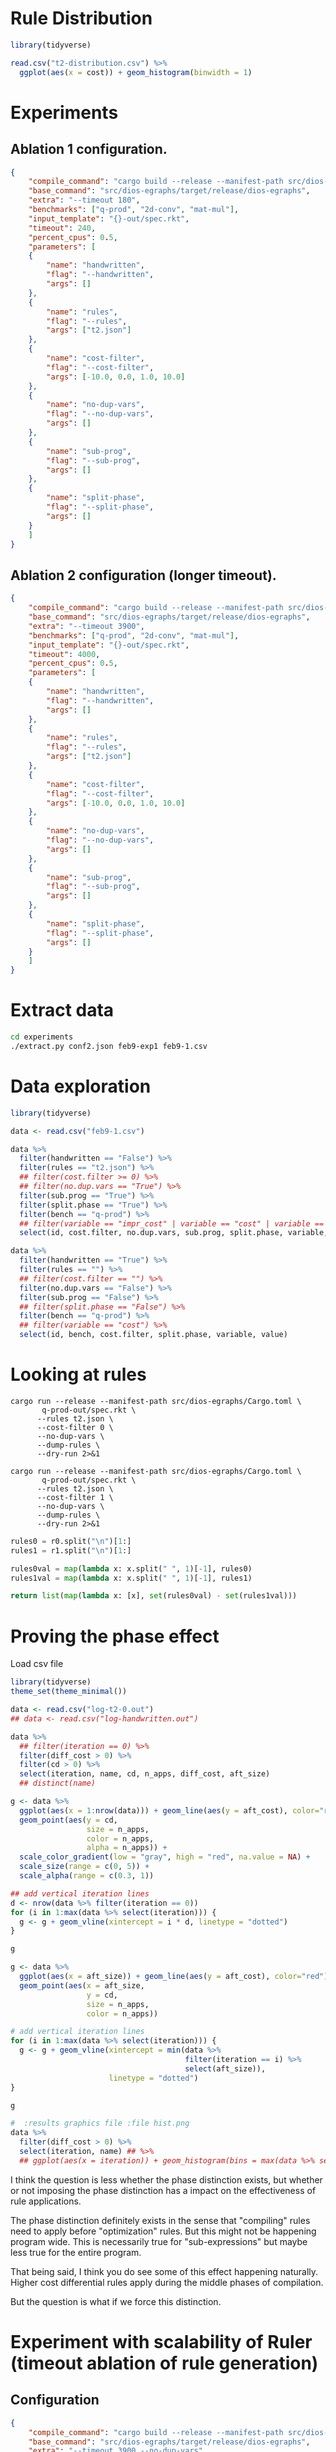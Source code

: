 * Rule Distribution

#+begin_src R :session rule-distribution :results graphics file :file t2-hist.png
library(tidyverse)

read.csv("t2-distribution.csv") %>%
  ggplot(aes(x = cost)) + geom_histogram(binwidth = 1)

#+end_src

#+RESULTS:
[[file:t2-hist.png]]

* Experiments
:PROPERTIES:
:header-args: :dir (magit-toplevel)
:END:

** Ablation 1 configuration.

#+begin_src json :results file silent :file experiments/conf.json
{
    "compile_command": "cargo build --release --manifest-path src/dios-egraphs/Cargo.toml",
    "base_command": "src/dios-egraphs/target/release/dios-egraphs",
    "extra": "--timeout 180",
    "benchmarks": ["q-prod", "2d-conv", "mat-mul"],
    "input_template": "{}-out/spec.rkt",
    "timeout": 240,
    "percent_cpus": 0.5,
    "parameters": [	
	{
	    "name": "handwritten",
	    "flag": "--handwritten",
	    "args": []
	},
	{
	    "name": "rules",
	    "flag": "--rules",
	    "args": ["t2.json"]
	},
	{
	    "name": "cost-filter",
	    "flag": "--cost-filter",
	    "args": [-10.0, 0.0, 1.0, 10.0]
	},
	{
	    "name": "no-dup-vars",
	    "flag": "--no-dup-vars",
	    "args": []
	},
	{
	    "name": "sub-prog",
	    "flag": "--sub-prog",
	    "args": []
	},
	{
	    "name": "split-phase",
	    "flag": "--split-phase",
	    "args": []
	}
    ]
}
#+end_src

** Ablation 2 configuration (longer timeout).

#+begin_src json :results file silent :file experiments/conf2.json
{
    "compile_command": "cargo build --release --manifest-path src/dios-egraphs/Cargo.toml",
    "base_command": "src/dios-egraphs/target/release/dios-egraphs",
    "extra": "--timeout 3900",
    "benchmarks": ["q-prod", "2d-conv", "mat-mul"],
    "input_template": "{}-out/spec.rkt",
    "timeout": 4000,
    "percent_cpus": 0.5,
    "parameters": [	
	{
	    "name": "handwritten",
	    "flag": "--handwritten",
	    "args": []
	},
	{
	    "name": "rules",
	    "flag": "--rules",
	    "args": ["t2.json"]
	},
	{
	    "name": "cost-filter",
	    "flag": "--cost-filter",
	    "args": [-10.0, 0.0, 1.0, 10.0]
	},
	{
	    "name": "no-dup-vars",
	    "flag": "--no-dup-vars",
	    "args": []
	},
	{
	    "name": "sub-prog",
	    "flag": "--sub-prog",
	    "args": []
	},
	{
	    "name": "split-phase",
	    "flag": "--split-phase",
	    "args": []
	}
    ]
}
#+end_src

* Extract data

#+begin_src sh :dir (magit-toplevel)
cd experiments
./extract.py conf2.json feb9-exp1 feb9-1.csv
#+end_src

#+RESULTS:

* Data exploration
:PROPERTIES:
:header-args: :session graphics :colnames yes
:END:

#+begin_src R :results none
library(tidyverse)

data <- read.csv("feb9-1.csv")
#+end_src

#+begin_src R :results value
data %>%
  filter(handwritten == "False") %>%
  filter(rules == "t2.json") %>%
  ## filter(cost.filter >= 0) %>%
  ## filter(no.dup.vars == "True") %>%
  filter(sub.prog == "True") %>%
  filter(split.phase == "True") %>%
  filter(bench == "q-prod") %>%
  ## filter(variable == "impr_cost" | variable == "cost" | variable == "time") %>%
  select(id, cost.filter, no.dup.vars, sub.prog, split.phase, variable, value)
#+end_src

#+RESULTS:
|  id | cost.filter | no.dup.vars | sub.prog | split.phase | variable  |               value |
|-----+-------------+-------------+----------+-------------+-----------+---------------------|
| 240 |         -10 | True        | True     | True        | time      |          Timed out. |
| 240 |         -10 | True        | True     | True        | cost      |                -1.0 |
| 240 |         -10 | True        | True     | True        | phase_1_n |                     |
| 240 |         -10 | True        | True     | True        | phase_2_n |                     |
| 240 |         -10 | True        | True     | True        | impr_cost |                     |
| 252 |         -10 | False       | True     | True        | time      |   247.1159701347351 |
| 252 |         -10 | False       | True     | True        | cost      |             596.965 |
| 252 |         -10 | False       | True     | True        | phase_1_n |                   6 |
| 252 |         -10 | False       | True     | True        | phase_2_n |                1242 |
| 252 |         -10 | False       | True     | True        | impr_cost | 0.19799999999997908 |
| 264 |           0 | True        | True     | True        | time      |          Timed out. |
| 264 |           0 | True        | True     | True        | cost      |                -1.0 |
| 264 |           0 | True        | True     | True        | phase_1_n |                   8 |
| 264 |           0 | True        | True     | True        | phase_2_n |                2699 |
| 264 |           0 | True        | True     | True        | impr_cost |                     |
| 276 |           0 | False       | True     | True        | time      |          Timed out. |
| 276 |           0 | False       | True     | True        | cost      |                -1.0 |
| 276 |           0 | False       | True     | True        | phase_1_n |                   8 |
| 276 |           0 | False       | True     | True        | phase_2_n |              257554 |
| 276 |           0 | False       | True     | True        | impr_cost |                     |
| 288 |           1 | True        | True     | True        | time      |   3907.579300403595 |
| 288 |           1 | True        | True     | True        | cost      |              62.454 |
| 288 |           1 | True        | True     | True        | phase_1_n |                   8 |
| 288 |           1 | True        | True     | True        | phase_2_n |                2860 |
| 288 |           1 | True        | True     | True        | impr_cost |  12.144000000000013 |
| 300 |           1 | False       | True     | True        | time      |  3978.5280747413635 |
| 300 |           1 | False       | True     | True        | cost      |  61.846000000000004 |
| 300 |           1 | False       | True     | True        | phase_1_n |                   8 |
| 300 |           1 | False       | True     | True        | phase_2_n |              259826 |
| 300 |           1 | False       | True     | True        | impr_cost |   11.74600000000001 |
| 312 |          10 | True        | True     | True        | time      |   3912.639219760895 |
| 312 |          10 | True        | True     | True        | cost      |              62.454 |
| 312 |          10 | True        | True     | True        | phase_1_n |                   8 |
| 312 |          10 | True        | True     | True        | phase_2_n |                2922 |
| 312 |          10 | True        | True     | True        | impr_cost |  12.144000000000013 |
| 324 |          10 | False       | True     | True        | time      |  3907.8842482566833 |
| 324 |          10 | False       | True     | True        | cost      |  58.846000000000004 |
| 324 |          10 | False       | True     | True        | phase_1_n |                   8 |
| 324 |          10 | False       | True     | True        | phase_2_n |              260987 |
| 324 |          10 | False       | True     | True        | impr_cost |               15.75 |
| 336 |             | True        | True     | True        | time      |   244.3377125263214 |
| 336 |             | True        | True     | True        | cost      |             597.163 |
| 336 |             | True        | True     | True        | phase_1_n |                   6 |
| 336 |             | True        | True     | True        | phase_2_n |                   0 |
| 336 |             | True        | True     | True        | impr_cost |                 0.0 |
| 348 |             | False       | True     | True        | time      |  244.28918313980103 |
| 348 |             | False       | True     | True        | cost      |             597.163 |
| 348 |             | False       | True     | True        | phase_1_n |                   6 |
| 348 |             | False       | True     | True        | phase_2_n |                   0 |
| 348 |             | False       | True     | True        | impr_cost |                 0.0 |

#+begin_src R :reuslts value
data %>%
  filter(handwritten == "True") %>%
  filter(rules == "") %>%
  ## filter(cost.filter == "") %>%
  filter(no.dup.vars == "False") %>%
  filter(sub.prog == "False") %>%
  ## filter(split.phase == "False") %>%
  filter(bench == "q-prod") %>%
  ## filter(variable == "cost") %>%
  select(id, bench, cost.filter, split.phase, variable, value)
#+end_src

#+RESULTS:
|  id | bench  | cost.filter | split.phase | variable  |                value |
|-----+--------+-------------+-------------+-----------+----------------------|
| 138 | q-prod |         -10 | True        | time      |    85.56243920326233 |
| 138 | q-prod |         -10 | True        | cost      |   54.526999999999994 |
| 138 | q-prod |         -10 | True        | phase_1_n |                   30 |
| 138 | q-prod |         -10 | True        | phase_2_n |                    5 |
| 138 | q-prod |         -10 | True        | impr_cost |                  0.0 |
| 141 | q-prod |         -10 | False       | time      |     85.2362539768219 |
| 141 | q-prod |         -10 | False       | cost      |   54.526999999999994 |
| 141 | q-prod |         -10 | False       | phase_1_n |                   30 |
| 141 | q-prod |         -10 | False       | phase_2_n |                      |
| 141 | q-prod |         -10 | False       | impr_cost |                      |
| 162 | q-prod |           0 | True        | time      |  0.23753094673156738 |
| 162 | q-prod |           0 | True        | cost      |              176.625 |
| 162 | q-prod |           0 | True        | phase_1_n |                   16 |
| 162 | q-prod |           0 | True        | phase_2_n |                   19 |
| 162 | q-prod |           0 | True        | impr_cost |   129.46100000000007 |
| 165 | q-prod |           0 | False       | time      | 0.011564970016479492 |
| 165 | q-prod |           0 | False       | cost      |   306.08600000000007 |
| 165 | q-prod |           0 | False       | phase_1_n |                   16 |
| 165 | q-prod |           0 | False       | phase_2_n |                      |
| 165 | q-prod |           0 | False       | impr_cost |                      |
| 186 | q-prod |           1 | True        | time      |  0.24418187141418457 |
| 186 | q-prod |           1 | True        | cost      |              175.625 |
| 186 | q-prod |           1 | True        | phase_1_n |                   13 |
| 186 | q-prod |           1 | True        | phase_2_n |                   22 |
| 186 | q-prod |           1 | True        | impr_cost |   130.46100000000007 |
| 189 | q-prod |           1 | False       | time      | 0.011434078216552734 |
| 189 | q-prod |           1 | False       | cost      |   306.08600000000007 |
| 189 | q-prod |           1 | False       | phase_1_n |                   13 |
| 189 | q-prod |           1 | False       | phase_2_n |                      |
| 189 | q-prod |           1 | False       | impr_cost |                      |
| 210 | q-prod |          10 | True        | time      |   0.2769045829772949 |
| 210 | q-prod |          10 | True        | cost      |              175.625 |
| 210 | q-prod |          10 | True        | phase_1_n |                    7 |
| 210 | q-prod |          10 | True        | phase_2_n |                   28 |
| 210 | q-prod |          10 | True        | impr_cost |   130.46100000000007 |
| 213 | q-prod |          10 | False       | time      |  0.01136016845703125 |
| 213 | q-prod |          10 | False       | cost      |   306.08600000000007 |
| 213 | q-prod |          10 | False       | phase_1_n |                    7 |
| 213 | q-prod |          10 | False       | phase_2_n |                      |
| 213 | q-prod |          10 | False       | impr_cost |                      |
| 234 | q-prod |             | True        | time      |    85.38703632354736 |
| 234 | q-prod |             | True        | cost      |   54.526999999999994 |
| 234 | q-prod |             | True        | phase_1_n |                   30 |
| 234 | q-prod |             | True        | phase_2_n |                    0 |
| 234 | q-prod |             | True        | impr_cost |                  0.0 |
| 237 | q-prod |             | False       | time      |    85.02903485298157 |
| 237 | q-prod |             | False       | cost      |   54.526999999999994 |
| 237 | q-prod |             | False       | phase_1_n |                   30 |
| 237 | q-prod |             | False       | phase_2_n |                      |
| 237 | q-prod |             | False       | impr_cost |                      |

* Looking at rules
:PROPERTIES:
:header-args: :dir (magit-toplevel)
:END:

#+begin_src shell :results output text
cargo run --release --manifest-path src/dios-egraphs/Cargo.toml \
       q-prod-out/spec.rkt \
	  --rules t2.json \
	  --cost-filter 0 \
	  --no-dup-vars \
	  --dump-rules \
	  --dry-run 2>&1
#+end_src

#+NAME: r0
#+RESULTS:
#+begin_example
Retained 645 rules
[ruler_2_lr-rev] (VecAdd (VecAdd ?a ?b) (VecMul ?c ?d)) => (VecMAC (VecAdd ?a ?b) ?c ?d)
[ruler_3_lr-rev] (VecAdd (VecMul ?a ?b) (VecMul ?c ?d)) => (VecMAC (VecMul ?a ?b) ?c ?d)
[ruler_4_lr-rev] (VecAdd (VecAdd ?a ?b) (VecMul ?c ?d)) => (VecAdd ?a (VecMAC ?b ?c ?d))
[ruler_13_lr-rev] (Vec (* ?a ?c) (* ?b ?d)) => (VecMul (Vec ?a ?b) (Vec ?c ?d))
[ruler_14_lr-rev] (Vec (+ ?a ?c) (+ ?b ?d)) => (VecAdd (Vec ?a ?b) (Vec ?c ?d))
[ruler_75157_lr-rev] (Vec (+ ?a ?d) (+ ?b ?c)) => (VecMAC (Vec ?a ?b) (Vec 1 ?c) (Vec ?d 1))
[ruler_75158_lr-rev] (Vec (+ ?a ?c) (+ ?b ?d)) => (VecMAC (Vec ?a ?b) (Vec ?c 1) (Vec 1 ?d))
[ruler_75159_lr-rev] (Vec (+ ?a ?d) (+ ?c ?b)) => (VecMAC (Vec ?a ?b) (Vec 1 ?c) (Vec ?d 1))
[ruler_75160_lr-rev] (Vec (+ ?a ?c) (+ ?d ?b)) => (VecMAC (Vec ?a ?b) (Vec ?c 1) (Vec 1 ?d))
[ruler_75161_lr] (VecMAC (Vec ?a ?b) (Vec ?c 1) (Vec 1 ?d)) => (VecAdd (Vec ?a ?b) (Vec ?c ?d))
[ruler_75162_lr-rev] (Vec ?a (+ ?b (* ?c ?d))) => (VecMAC (Vec ?a ?b) (Vec ?b ?c) (Vec 0 ?d))
[ruler_75163_lr-rev] (Vec (+ ?a (* ?c ?d)) ?b) => (VecMAC (Vec ?a ?b) (Vec ?c ?a) (Vec ?d 0))
[ruler_75166_lr] (VecMAC (Vec 0 ?a) (Vec ?b ?c) (Vec ?d 0)) => (VecMul (Vec ?b ?a) (Vec ?d 1))
[ruler_75167_lr] (VecMAC (Vec 0 ?a) (Vec ?b ?c) (Vec ?d 0)) => (VecMul (Vec ?d ?a) (Vec ?b 1))
[ruler_75168_lr] (VecMAC (Vec 0 ?a) (Vec ?b ?c) (Vec ?d 0)) => (VecMul (Vec ?b 1) (Vec ?d ?a))
[ruler_75169_lr] (VecMAC (Vec 0 ?a) (Vec ?b ?c) (Vec ?d 0)) => (VecMul (Vec ?d 1) (Vec ?b ?a))
[ruler_75170_lr] (VecMAC (Vec 0 ?a) (Vec ?b 0) (Vec ?c ?d)) => (VecMul (Vec ?c ?a) (Vec ?b 1))
[ruler_75171_lr] (VecMAC (Vec 0 ?a) (Vec ?b 0) (Vec ?c ?d)) => (VecMul (Vec ?c 1) (Vec ?b ?a))
[ruler_75172_lr] (VecMAC (Vec 0 ?a) (Vec ?b 0) (Vec ?c ?d)) => (VecMul (Vec ?b ?a) (Vec ?c 1))
[ruler_75173_lr] (VecMAC (Vec 0 ?a) (Vec ?b 0) (Vec ?c ?d)) => (VecMul (Vec ?b 1) (Vec ?c ?a))
[ruler_75174_lr] (VecMAC (Vec ?a 0) (Vec ?b ?c) (Vec 0 ?d)) => (VecMul (Vec 1 ?c) (Vec ?a ?d))
[ruler_75175_lr] (VecMAC (Vec ?a 0) (Vec ?b ?c) (Vec 0 ?d)) => (VecMul (Vec ?a ?c) (Vec 1 ?d))
[ruler_75176_lr] (VecMAC (Vec ?a 0) (Vec ?b ?c) (Vec 0 ?d)) => (VecMul (Vec ?a ?d) (Vec 1 ?c))
[ruler_75177_lr] (VecMAC (Vec ?a 0) (Vec ?b ?c) (Vec 0 ?d)) => (VecMul (Vec 1 ?d) (Vec ?a ?c))
[ruler_75178_lr] (VecMAC (Vec ?a 0) (Vec 0 ?b) (Vec ?c ?d)) => (VecMul (Vec 1 ?b) (Vec ?a ?d))
[ruler_75179_lr] (VecMAC (Vec ?a 0) (Vec 0 ?b) (Vec ?c ?d)) => (VecMul (Vec ?a ?b) (Vec 1 ?d))
[ruler_75180_lr] (VecMAC (Vec ?a 0) (Vec 0 ?b) (Vec ?c ?d)) => (VecMul (Vec ?a ?d) (Vec 1 ?b))
[ruler_75181_lr] (VecMAC (Vec ?a 0) (Vec 0 ?b) (Vec ?c ?d)) => (VecMul (Vec 1 ?d) (Vec ?a ?b))
[ruler_75182_lr] (VecMAC (Vec ?a ?b) (Vec ?c 0) (Vec 0 ?d)) => (VecAdd (Vec ?a 0) (Vec 0 ?b))
[ruler_75183_lr] (VecMAC (Vec ?a ?b) (Vec 0 ?c) (Vec ?d 0)) => (VecAdd (Vec ?a 0) (Vec 0 ?b))
[ruler_75184_lr-rev] (Vec (* ?d ?b) (+ ?a ?c)) => (VecMAC (Vec 0 ?a) (Vec ?b ?c) (Vec ?d 1))
[ruler_75185_lr-rev] (Vec (* ?b ?c) (+ ?a ?d)) => (VecMAC (Vec 0 ?a) (Vec ?b 1) (Vec ?c ?d))
[ruler_75186_lr-rev] (Vec (* ?b ?d) (+ ?a ?c)) => (VecMAC (Vec 0 ?a) (Vec ?b ?c) (Vec ?d 1))
[ruler_75187_lr-rev] (Vec (* ?c ?b) (+ ?a ?d)) => (VecMAC (Vec 0 ?a) (Vec ?b 1) (Vec ?c ?d))
[ruler_75188_lr-rev] (Vec (+ ?b ?a) (* ?c ?d)) => (VecMAC (Vec ?a 0) (Vec ?b ?c) (Vec 1 ?d))
[ruler_75189_lr-rev] (Vec (+ ?c ?a) (* ?b ?d)) => (VecMAC (Vec ?a 0) (Vec 1 ?b) (Vec ?c ?d))
[ruler_75190_lr-rev] (Vec (+ ?b ?a) (* ?d ?c)) => (VecMAC (Vec ?a 0) (Vec ?b ?c) (Vec 1 ?d))
[ruler_75191_lr-rev] (Vec (+ ?c ?a) (* ?d ?b)) => (VecMAC (Vec ?a 0) (Vec 1 ?b) (Vec ?c ?d))
[ruler_75192_lr-rev] (Vec (* ?c ?b) (+ ?d ?a)) => (VecMAC (Vec 0 ?a) (Vec ?b 1) (Vec ?c ?d))
[ruler_75193_lr-rev] (Vec (* ?b ?c) (+ ?d ?a)) => (VecMAC (Vec 0 ?a) (Vec ?b 1) (Vec ?c ?d))
[ruler_75194_lr-rev] (Vec (* ?d ?b) (+ ?c ?a)) => (VecMAC (Vec 0 ?a) (Vec ?b ?c) (Vec ?d 1))
[ruler_75195_lr-rev] (Vec (* ?b ?d) (+ ?c ?a)) => (VecMAC (Vec 0 ?a) (Vec ?b ?c) (Vec ?d 1))
[ruler_75718_lr] (VecMAC (Vec ?a ?b) (Vec ?c 0) (Vec 1 ?d)) => (VecAdd (Vec ?c ?b) (Vec ?a 0))
[ruler_75719_lr] (VecMAC (Vec ?a ?b) (Vec ?c 0) (Vec 1 ?d)) => (VecAdd (Vec ?a ?b) (Vec ?c 0))
[ruler_75720_lr] (VecMAC (Vec ?a ?b) (Vec ?c 0) (Vec 1 ?d)) => (VecAdd (Vec ?a 0) (Vec ?c ?b))
[ruler_75721_lr] (VecMAC (Vec ?a ?b) (Vec 1 ?c) (Vec ?d 0)) => (VecAdd (Vec ?d ?b) (Vec ?a 0))
[ruler_75722_lr] (VecMAC (Vec ?a ?b) (Vec 1 ?c) (Vec ?d 0)) => (VecAdd (Vec ?a ?b) (Vec ?d 0))
[ruler_75723_lr] (VecMAC (Vec ?a ?b) (Vec 1 ?c) (Vec ?d 0)) => (VecAdd (Vec ?a 0) (Vec ?d ?b))
[ruler_75724_lr] (VecMAC (Vec ?a ?b) (Vec ?c 0) (Vec 1 ?d)) => (VecAdd (Vec ?c 0) (Vec ?a ?b))
[ruler_75725_lr] (VecMAC (Vec ?a ?b) (Vec 1 ?c) (Vec ?d 0)) => (VecAdd (Vec ?d 0) (Vec ?a ?b))
[ruler_75726_lr] (VecMAC (Vec ?a ?b) (Vec 0 ?c) (Vec ?d 1)) => (VecAdd (Vec 0 ?c) (Vec ?a ?b))
[ruler_75727_lr] (VecMAC (Vec ?a ?b) (Vec 0 ?c) (Vec ?d 1)) => (VecAdd (Vec 0 ?b) (Vec ?a ?c))
[ruler_75728_lr] (VecMAC (Vec ?a ?b) (Vec ?c 1) (Vec 0 ?d)) => (VecAdd (Vec 0 ?d) (Vec ?a ?b))
[ruler_75729_lr] (VecMAC (Vec ?a ?b) (Vec ?c 1) (Vec 0 ?d)) => (VecAdd (Vec 0 ?b) (Vec ?a ?d))
[ruler_75730_lr] (VecMAC (Vec ?a ?b) (Vec 0 ?c) (Vec ?d 1)) => (VecAdd (Vec ?a ?b) (Vec 0 ?c))
[ruler_75731_lr] (VecMAC (Vec ?a ?b) (Vec ?c 1) (Vec 0 ?d)) => (VecAdd (Vec ?a ?b) (Vec 0 ?d))
[ruler_75732_lr] (VecMAC (Vec ?a ?b) (Vec 0 ?c) (Vec ?d 1)) => (VecAdd (Vec ?a ?c) (Vec 0 ?b))
[ruler_75733_lr] (VecMAC (Vec ?a ?b) (Vec ?c 1) (Vec 0 ?d)) => (VecAdd (Vec ?a ?d) (Vec 0 ?b))
[ruler_76358_lr-rev] (VecAdd ?a (VecMul ?b ?c)) => (VecMAC ?a ?b ?c)
[ruler_118802_lr-rev] (Vec ?b (* ?c ?a)) => (VecMul (Vec 1 ?a) (Vec ?b ?c))
[ruler_118803_lr-rev] (Vec ?a (* ?c ?b)) => (VecMul (Vec ?a ?b) (Vec 1 ?c))
[ruler_118804_lr-rev] (Vec ?a (* ?b ?c)) => (VecMul (Vec ?a ?b) (Vec 1 ?c))
[ruler_118805_lr-rev] (Vec ?b (* ?a ?c)) => (VecMul (Vec 1 ?a) (Vec ?b ?c))
[ruler_118806_lr-rev] (Vec (* ?a ?b) ?c) => (VecMul (Vec ?a 1) (Vec ?b ?c))
[ruler_118807_lr-rev] (Vec (* ?c ?a) ?b) => (VecMul (Vec ?a ?b) (Vec ?c 1))
[ruler_118808_lr-rev] (Vec (* ?a ?c) ?b) => (VecMul (Vec ?a ?b) (Vec ?c 1))
[ruler_118809_lr-rev] (Vec (* ?b ?a) ?c) => (VecMul (Vec ?a 1) (Vec ?b ?c))
[ruler_118810_lr-rev] (Vec (+ ?a ?c) ?b) => (VecAdd (Vec ?a ?b) (Vec ?c 0))
[ruler_118811_lr-rev] (Vec (+ ?a ?b) ?c) => (VecAdd (Vec ?a 0) (Vec ?b ?c))
[ruler_118812_lr-rev] (Vec (+ ?c ?a) ?b) => (VecAdd (Vec ?a ?b) (Vec ?c 0))
[ruler_118813_lr-rev] (Vec (+ ?b ?a) ?c) => (VecAdd (Vec ?a 0) (Vec ?b ?c))
[ruler_118814_lr-rev] (Vec ?a (+ ?c ?b)) => (VecAdd (Vec ?a ?b) (Vec 0 ?c))
[ruler_118815_lr-rev] (Vec ?b (+ ?c ?a)) => (VecAdd (Vec 0 ?a) (Vec ?b ?c))
[ruler_118816_lr-rev] (Vec ?a (+ ?b ?c)) => (VecAdd (Vec ?a ?b) (Vec 0 ?c))
[ruler_118817_lr-rev] (Vec ?b (+ ?a ?c)) => (VecAdd (Vec 0 ?a) (Vec ?b ?c))
[ruler_118846_lr-rev] (Vec (* ?b ?c) ?a) => (VecMAC (Vec 0 ?a) (Vec ?b ?c) (Vec ?c 0))
[ruler_118847_lr-rev] (Vec (* ?b ?c) ?a) => (VecMAC (Vec 0 ?a) (Vec ?b 0) (Vec ?c 0))
[ruler_118848_lr-rev] (Vec (* ?c ?b) ?a) => (VecMAC (Vec 0 ?a) (Vec ?b 0) (Vec ?c ?c))
[ruler_118849_lr-rev] (Vec (* ?c ?b) ?a) => (VecMAC (Vec 0 ?a) (Vec ?b ?b) (Vec ?c 0))
[ruler_118850_lr-rev] (Vec (* ?b ?c) ?a) => (VecMAC (Vec 0 ?a) (Vec ?b ?a) (Vec ?c 0))
[ruler_118851_lr-rev] (Vec (* ?c ?b) ?a) => (VecMAC (Vec 0 ?a) (Vec ?b ?a) (Vec ?c 0))
[ruler_118852_lr-rev] (Vec (* ?c ?b) ?a) => (VecMAC (Vec 0 ?a) (Vec ?b 0) (Vec ?c 0))
[ruler_118853_lr-rev] (Vec (* ?c ?b) ?a) => (VecMAC (Vec 0 ?a) (Vec ?b ?c) (Vec ?c 0))
[ruler_118854_lr-rev] (Vec (* ?b ?c) ?a) => (VecMAC (Vec 0 ?a) (Vec ?b 0) (Vec ?c ?c))
[ruler_118855_lr-rev] (Vec (* ?b ?c) ?a) => (VecMAC (Vec 0 ?a) (Vec ?b 0) (Vec ?c ?a))
[ruler_118856_lr-rev] (Vec (* ?b ?c) ?a) => (VecMAC (Vec 0 ?a) (Vec ?b ?b) (Vec ?c 0))
[ruler_118857_lr-rev] (Vec (* ?b ?c) ?a) => (VecMAC (Vec 0 ?a) (Vec ?b 0) (Vec ?c ?b))
[ruler_118858_lr-rev] (Vec (* ?c ?b) ?a) => (VecMAC (Vec 0 ?a) (Vec ?b 0) (Vec ?c ?b))
[ruler_118859_lr-rev] (Vec (* ?c ?b) ?a) => (VecMAC (Vec 0 ?a) (Vec ?b 0) (Vec ?c ?a))
[ruler_118860_lr-rev] (Vec ?a (* ?b ?c)) => (VecMAC (Vec ?a 0) (Vec 0 ?b) (Vec 0 ?c))
[ruler_118861_lr-rev] (Vec ?a (* ?b ?c)) => (VecMAC (Vec ?a 0) (Vec 0 ?b) (Vec ?a ?c))
[ruler_118862_lr-rev] (Vec ?a (* ?b ?c)) => (VecMAC (Vec ?a 0) (Vec 0 ?b) (Vec ?c ?c))
[ruler_118863_lr-rev] (Vec ?a (* ?c ?b)) => (VecMAC (Vec ?a 0) (Vec ?a ?b) (Vec 0 ?c))
[ruler_118864_lr-rev] (Vec ?a (* ?c ?b)) => (VecMAC (Vec ?a 0) (Vec ?b ?b) (Vec 0 ?c))
[ruler_118865_lr-rev] (Vec ?a (* ?b ?c)) => (VecMAC (Vec ?a 0) (Vec 0 ?b) (Vec ?b ?c))
[ruler_118866_lr-rev] (Vec ?a (* ?b ?c)) => (VecMAC (Vec ?a 0) (Vec ?b ?c) (Vec 0 ?b))
[ruler_118867_lr-rev] (Vec ?a (* ?c ?b)) => (VecMAC (Vec ?a 0) (Vec 0 ?b) (Vec 0 ?c))
[ruler_118868_lr-rev] (Vec ?a (* ?b ?c)) => (VecMAC (Vec ?a 0) (Vec ?b ?b) (Vec 0 ?c))
[ruler_118869_lr-rev] (Vec ?a (* ?c ?b)) => (VecMAC (Vec ?a 0) (Vec 0 ?b) (Vec ?c ?c))
[ruler_118870_lr-rev] (Vec ?a (* ?c ?b)) => (VecMAC (Vec ?a 0) (Vec 0 ?b) (Vec ?b ?c))
[ruler_118871_lr-rev] (Vec ?a (* ?c ?b)) => (VecMAC (Vec ?a 0) (Vec 0 ?b) (Vec ?a ?c))
[ruler_118872_lr-rev] (Vec ?a (* ?c ?b)) => (VecMAC (Vec ?a 0) (Vec ?b ?c) (Vec 0 ?b))
[ruler_118873_lr-rev] (Vec ?a (* ?b ?c)) => (VecMAC (Vec ?a 0) (Vec ?a ?b) (Vec 0 ?c))
[ruler_118952_lr] (* (* ?a ?b) (* ?c 0)) => (* ?a (* ?c 0))
[ruler_118953_lr] (Vec (* ?a 0) (Vec ?b ?c)) => (Vec 0 (Vec ?b ?c))
[ruler_118954_lr] (Vec (Vec ?a ?b) (* ?c 0)) => (Vec (Vec ?a ?b) 0)
[ruler_118955_lr] (Vec (* ?a 0) (* ?b ?c)) => (Vec 0 (* ?b ?c))
[ruler_118956_lr] (Vec (* ?a ?b) (* ?c 0)) => (Vec (* ?a ?b) 0)
[ruler_118957_lr] (* (+ ?a ?b) (* 0 ?c)) => (* (+ ?a ?c) 0)
[ruler_118958_lr] (* (* 0 ?a) (+ ?b ?c)) => (* ?a (* ?b 0))
[ruler_118959_lr] (* (+ ?a ?b) (* 0 ?c)) => (* 0 (* ?b ?a))
[ruler_118960_lr] (* (* ?a ?b) (* ?c 0)) => (* (+ ?a ?b) 0)
[ruler_118963_lr] (Vec (+ ?a ?b) (* ?c 0)) => (Vec (+ ?a ?b) 0)
[ruler_118964_lr] (Vec (* ?a 0) (+ ?b ?c)) => (Vec 0 (+ ?b ?c))
[ruler_119056_lr-rev] (Vec (+ ?a ?c) (+ 1 ?b)) => (VecAdd (Vec ?a ?b) (Vec ?c 1))
[ruler_119057_lr-rev] (Vec (+ ?b ?a) (+ 1 ?c)) => (VecAdd (Vec ?a 1) (Vec ?b ?c))
[ruler_119058_lr-rev] (Vec (+ ?c ?a) (+ 1 ?b)) => (VecAdd (Vec ?a ?b) (Vec ?c 1))
[ruler_119059_lr-rev] (Vec (+ ?a ?b) (+ 1 ?c)) => (VecAdd (Vec ?a 1) (Vec ?b ?c))
[ruler_119068_lr] (Vec (* 0 ?a) (* ?b ?c)) => (VecMul (Vec ?b ?c) (Vec 0 ?b))
[ruler_119069_lr] (Vec (* ?a 0) (* ?b ?c)) => (VecMul (Vec ?b ?c) (Vec 0 ?b))
[ruler_119070_lr-rev] (Vec (* ?b 0) (* ?a ?c)) => (VecMul (Vec 0 ?a) (Vec ?b ?c))
[ruler_119072_lr-rev] (Vec (* 0 ?b) (* ?a ?c)) => (VecMul (Vec 0 ?a) (Vec ?b ?c))
[ruler_119074_lr] (Vec (* 0 ?a) (* ?b ?c)) => (VecMul (Vec ?c ?b) (Vec 0 ?c))
[ruler_119075_lr] (Vec (* 0 ?a) (* ?b ?c)) => (VecMul (Vec 0 ?c) (Vec 0 ?b))
[ruler_119076_lr] (Vec (* 0 ?a) (* ?b ?c)) => (VecMul (Vec 0 ?b) (Vec 0 ?c))
[ruler_119077_lr] (Vec (* 0 ?a) (* ?b ?c)) => (VecMul (Vec 0 ?c) (Vec ?c ?b))
[ruler_119078_lr] (Vec (* 0 ?a) (* ?b ?c)) => (VecMul (Vec 0 ?c) (Vec ?b ?b))
[ruler_119079_lr-rev] (Vec (* 0 ?a) (* ?c ?b)) => (VecMul (Vec ?a ?b) (Vec 0 ?c))
[ruler_119080_lr] (Vec (* 0 ?a) (* ?b ?c)) => (VecMul (Vec ?b ?b) (Vec 0 ?c))
[ruler_119082_lr-rev] (Vec (* 0 ?b) (* ?c ?a)) => (VecMul (Vec 0 ?a) (Vec ?b ?c))
[ruler_119086_lr] (Vec (* 0 ?a) (* ?b ?c)) => (VecMul (Vec ?c ?c) (Vec 0 ?b))
[ruler_119087_lr] (Vec (* ?a 0) (* ?b ?c)) => (VecMul (Vec ?c ?b) (Vec 0 ?c))
[ruler_119088_lr] (Vec (* ?a 0) (* ?b ?c)) => (VecMul (Vec 0 ?c) (Vec 0 ?b))
[ruler_119089_lr-rev] (Vec (* ?b 0) (* ?c ?a)) => (VecMul (Vec 0 ?a) (Vec ?b ?c))
[ruler_119090_lr] (Vec (* ?a 0) (* ?b ?c)) => (VecMul (Vec 0 ?b) (Vec 0 ?c))
[ruler_119091_lr-rev] (Vec (* ?a 0) (* ?c ?b)) => (VecMul (Vec ?a ?b) (Vec 0 ?c))
[ruler_119092_lr] (Vec (* ?a 0) (* ?b ?c)) => (VecMul (Vec 0 ?c) (Vec ?c ?b))
[ruler_119093_lr] (Vec (* ?a 0) (* ?b ?c)) => (VecMul (Vec 0 ?b) (Vec ?b ?c))
[ruler_119094_lr] (Vec (* ?a 0) (* ?b ?c)) => (VecMul (Vec 0 ?c) (Vec ?b ?b))
[ruler_119095_lr] (Vec (* ?a 0) (* ?b ?c)) => (VecMul (Vec ?b ?b) (Vec 0 ?c))
[ruler_119096_lr] (Vec (* ?a 0) (* ?b ?c)) => (VecMul (Vec 0 ?b) (Vec ?c ?c))
[ruler_119097_lr-rev] (Vec (* ?a 0) (* ?b ?c)) => (VecMul (Vec ?a ?b) (Vec 0 ?c))
[ruler_119098_lr] (Vec (* ?a 0) (* ?b ?c)) => (VecMul (Vec ?c ?c) (Vec 0 ?b))
[ruler_119099_lr-rev] (Vec (* 0 ?a) (* ?b ?c)) => (VecMul (Vec ?a ?b) (Vec 0 ?c))
[ruler_119102_lr-rev] (Vec (+ 1 ?a) (+ ?c ?b)) => (VecAdd (Vec ?a ?b) (Vec 1 ?c))
[ruler_119103_lr-rev] (Vec (+ 1 ?a) (+ ?b ?c)) => (VecAdd (Vec ?a ?b) (Vec 1 ?c))
[ruler_119104_lr-rev] (Vec (+ 1 ?b) (+ ?a ?c)) => (VecAdd (Vec 1 ?a) (Vec ?b ?c))
[ruler_119105_lr-rev] (Vec (+ 1 ?b) (+ ?c ?a)) => (VecAdd (Vec 1 ?a) (Vec ?b ?c))
[ruler_119107_lr-rev] (Vec (+ ?a 1) (+ ?b ?c)) => (VecAdd (Vec ?a ?b) (Vec 1 ?c))
[ruler_119108_lr-rev] (Vec (+ ?b 1) (+ ?a ?c)) => (VecAdd (Vec 1 ?a) (Vec ?b ?c))
[ruler_119109_lr-rev] (Vec (+ ?b 1) (+ ?c ?a)) => (VecAdd (Vec 1 ?a) (Vec ?b ?c))
[ruler_119110_lr-rev] (Vec (+ ?a 1) (+ ?c ?b)) => (VecAdd (Vec ?a ?b) (Vec 1 ?c))
[ruler_119118_lr] (Vec (* ?a ?b) (* ?c 0)) => (VecMul (Vec ?b 0) (Vec ?a ?b))
[ruler_119119_lr] (Vec (* ?a ?b) (* ?c 0)) => (VecMul (Vec ?b ?b) (Vec ?a 0))
[ruler_119120_lr] (Vec (* ?a ?b) (* ?c 0)) => (VecMul (Vec ?a 0) (Vec ?b ?b))
[ruler_119121_lr] (Vec (* ?a ?b) (* ?c 0)) => (VecMul (Vec ?a 0) (Vec ?b ?a))
[ruler_119122_lr] (Vec (* ?a ?b) (* ?c 0)) => (VecMul (Vec ?b 0) (Vec ?a 0))
[ruler_119123_lr-rev] (Vec (* ?a ?c) (* ?b 0)) => (VecMul (Vec ?a ?b) (Vec ?c 0))
[ruler_119124_lr] (Vec (* ?a ?b) (* ?c 0)) => (VecMul (Vec ?b 0) (Vec ?a ?a))
[ruler_119125_lr-rev] (Vec (* ?c ?a) (* ?b 0)) => (VecMul (Vec ?a ?b) (Vec ?c 0))
[ruler_119126_lr] (Vec (* ?a ?b) (* ?c 0)) => (VecMul (Vec ?a ?b) (Vec ?b 0))
[ruler_119127_lr] (Vec (* ?a ?b) (* ?c 0)) => (VecMul (Vec ?a ?a) (Vec ?b 0))
[ruler_119128_lr] (Vec (* ?a ?b) (* 0 ?c)) => (VecMul (Vec ?a ?b) (Vec ?b 0))
[ruler_119129_lr-rev] (Vec (* ?a ?b) (* ?c 0)) => (VecMul (Vec ?a 0) (Vec ?b ?c))
[ruler_119133_lr] (Vec (* ?a ?b) (* ?c 0)) => (VecMul (Vec ?a 0) (Vec ?b 0))
[ruler_119134_lr] (Vec (* ?a ?b) (* ?c 0)) => (VecMul (Vec ?b ?a) (Vec ?a 0))
[ruler_119135_lr-rev] (Vec (* ?b ?a) (* ?c 0)) => (VecMul (Vec ?a 0) (Vec ?b ?c))
[ruler_119143_lr-rev] (Vec (* ?a ?c) (* 0 ?b)) => (VecMul (Vec ?a ?b) (Vec ?c 0))
[ruler_119144_lr-rev] (Vec (* ?a ?b) (* 0 ?c)) => (VecMul (Vec ?a 0) (Vec ?b ?c))
[ruler_119145_lr] (Vec (* ?a ?b) (* 0 ?c)) => (VecMul (Vec ?b 0) (Vec ?a 0))
[ruler_119146_lr] (Vec (* ?a ?b) (* 0 ?c)) => (VecMul (Vec ?a 0) (Vec ?b ?a))
[ruler_119147_lr] (Vec (* ?a ?b) (* 0 ?c)) => (VecMul (Vec ?b 0) (Vec ?a ?a))
[ruler_119148_lr] (Vec (* ?a ?b) (* 0 ?c)) => (VecMul (Vec ?b ?a) (Vec ?a 0))
[ruler_119149_lr] (Vec (* ?a ?b) (* 0 ?c)) => (VecMul (Vec ?b ?b) (Vec ?a 0))
[ruler_119151_lr-rev] (Vec (* ?c ?a) (* 0 ?b)) => (VecMul (Vec ?a ?b) (Vec ?c 0))
[ruler_119156_lr-rev] (Vec (* ?b ?a) (* 0 ?c)) => (VecMul (Vec ?a 0) (Vec ?b ?c))
[ruler_119158_lr] (Vec (* ?a ?b) (* 0 ?c)) => (VecMul (Vec ?a 0) (Vec ?b 0))
[ruler_119159_lr] (Vec (* ?a ?b) (* 0 ?c)) => (VecMul (Vec ?b 0) (Vec ?a ?b))
[ruler_119160_lr-rev] (Vec (+ ?a ?b) (+ ?c 1)) => (VecAdd (Vec ?a 1) (Vec ?b ?c))
[ruler_119161_lr-rev] (Vec (+ ?a ?c) (+ ?b 1)) => (VecAdd (Vec ?a ?b) (Vec ?c 1))
[ruler_119162_lr-rev] (Vec (+ ?b ?a) (+ ?c 1)) => (VecAdd (Vec ?a 1) (Vec ?b ?c))
[ruler_119163_lr-rev] (Vec (+ ?c ?a) (+ ?b 1)) => (VecAdd (Vec ?a ?b) (Vec ?c 1))
[ruler_119166_lr] (Vec (+ ?a ?b) (* ?c 0)) => (VecAdd (Vec ?a 0) (Vec ?b 0))
[ruler_119167_lr] (Vec (+ ?a ?b) (* ?c 0)) => (VecAdd (Vec ?b 0) (Vec ?a 0))
[ruler_119168_lr] (Vec (* 0 ?a) (+ ?b ?c)) => (VecAdd (Vec 0 ?b) (Vec 0 ?c))
[ruler_119169_lr] (Vec (* 0 ?a) (+ ?b ?c)) => (VecAdd (Vec 0 ?c) (Vec 0 ?b))
[ruler_119170_lr] (Vec (* ?a 0) (+ ?b ?c)) => (VecAdd (Vec 0 ?b) (Vec 0 ?c))
[ruler_119171_lr] (Vec (* ?a 0) (+ ?b ?c)) => (VecAdd (Vec 0 ?c) (Vec 0 ?b))
[ruler_119172_lr] (Vec (+ ?a ?b) (* 0 ?c)) => (VecAdd (Vec ?b 0) (Vec ?a 0))
[ruler_119173_lr] (Vec (+ ?a ?b) (* 0 ?c)) => (VecAdd (Vec ?a 0) (Vec ?b 0))
[ruler_119178_lr] (VecMAC (Vec 0 ?a) (Vec 1 ?b) (Vec ?c 0)) => (Vec ?c ?a)
[ruler_119179_lr] (VecMAC (Vec 0 ?a) (Vec ?b 0) (Vec 1 ?c)) => (Vec ?b ?a)
[ruler_119180_lr] (VecMAC (Vec ?a 0) (Vec 0 ?b) (Vec ?c 0)) => (Vec ?a 0)
[ruler_119181_lr] (VecMAC (Vec ?a 0) (Vec ?b 0) (Vec 0 ?c)) => (Vec ?a 0)
[ruler_119182_lr] (VecMAC (Vec ?a 0) (Vec ?b 1) (Vec 0 ?c)) => (Vec ?a ?c)
[ruler_119183_lr] (VecMAC (Vec ?a 0) (Vec 0 ?b) (Vec ?c 1)) => (Vec ?a ?b)
[ruler_119184_lr] (VecMAC (Vec 0 ?a) (Vec 0 ?b) (Vec ?c 0)) => (Vec 0 ?a)
[ruler_119185_lr] (VecMAC (Vec 0 ?a) (Vec ?b 0) (Vec 0 ?c)) => (Vec 0 ?a)
[ruler_119186_lr-rev] (Vec ?b (+ ?a ?c)) => (VecMAC (Vec 0 ?a) (Vec ?b 1) (Vec 1 ?c))
[ruler_119187_lr-rev] (Vec ?c (+ ?a ?b)) => (VecMAC (Vec 0 ?a) (Vec 1 ?b) (Vec ?c 1))
[ruler_119194_lr-rev] (Vec ?a (+ ?b ?c)) => (VecMAC (Vec ?a ?b) (Vec 0 ?c) (Vec ?c 1))
[ruler_119195_lr-rev] (Vec ?a (+ ?b ?c)) => (VecMAC (Vec ?a ?b) (Vec ?a 1) (Vec 0 ?c))
[ruler_119196_lr-rev] (Vec ?a (+ ?b ?c)) => (VecMAC (Vec ?a ?b) (Vec ?c 1) (Vec 0 ?c))
[ruler_119197_lr-rev] (Vec ?c (+ ?b ?a)) => (VecMAC (Vec 0 ?a) (Vec 1 ?b) (Vec ?c 1))
[ruler_119198_lr-rev] (Vec ?b (+ ?c ?a)) => (VecMAC (Vec 0 ?a) (Vec ?b 1) (Vec 1 ?c))
[ruler_119199_lr-rev] (Vec ?a (+ ?b ?c)) => (VecMAC (Vec ?a ?b) (Vec ?b 1) (Vec 0 ?c))
[ruler_119200_lr-rev] (Vec ?a (+ ?b ?c)) => (VecMAC (Vec ?a ?b) (Vec 0 ?c) (Vec ?b 1))
[ruler_119201_lr-rev] (Vec ?a (+ ?b ?c)) => (VecMAC (Vec ?a ?b) (Vec 0 ?c) (Vec ?a 1))
[ruler_119204_lr-rev] (Vec (* ?b ?c) ?a) => (VecMAC (Vec 0 ?a) (Vec ?b 0) (Vec ?c 1))
[ruler_119205_lr-rev] (Vec (* ?c ?b) ?a) => (VecMAC (Vec 0 ?a) (Vec ?b 1) (Vec ?c 0))
[ruler_119206_lr-rev] (Vec (* ?c ?b) ?a) => (VecMAC (Vec 0 ?a) (Vec ?b 0) (Vec ?c 1))
[ruler_119207_lr-rev] (Vec (* ?b ?c) ?a) => (VecMAC (Vec 0 ?a) (Vec ?b 1) (Vec ?c 0))
[ruler_119208_lr-rev] (Vec ?a (* ?c ?b)) => (VecMAC (Vec ?a 0) (Vec 1 ?b) (Vec 0 ?c))
[ruler_119209_lr-rev] (Vec ?a (* ?b ?c)) => (VecMAC (Vec ?a 0) (Vec 1 ?b) (Vec 0 ?c))
[ruler_119210_lr-rev] (Vec ?a (* ?b ?c)) => (VecMAC (Vec ?a 0) (Vec 0 ?b) (Vec 1 ?c))
[ruler_119211_lr-rev] (Vec ?a (* ?c ?b)) => (VecMAC (Vec ?a 0) (Vec 0 ?b) (Vec 1 ?c))
[ruler_119212_lr-rev] (Vec (+ ?a ?c) ?b) => (VecMAC (Vec ?a ?b) (Vec 1 ?b) (Vec ?c 0))
[ruler_119213_lr-rev] (Vec (+ ?b ?a) ?c) => (VecMAC (Vec ?a 0) (Vec ?b 1) (Vec 1 ?c))
[ruler_119214_lr-rev] (Vec (+ ?a ?c) ?b) => (VecMAC (Vec ?a ?b) (Vec ?c 0) (Vec 1 ?b))
[ruler_119215_lr-rev] (Vec (+ ?c ?a) ?b) => (VecMAC (Vec ?a 0) (Vec 1 ?b) (Vec ?c 1))
[ruler_119216_lr-rev] (Vec (+ ?a ?c) ?b) => (VecMAC (Vec ?a ?b) (Vec 1 ?c) (Vec ?c 0))
[ruler_119217_lr-rev] (Vec (+ ?a ?c) ?b) => (VecMAC (Vec ?a ?b) (Vec 1 ?a) (Vec ?c 0))
[ruler_119218_lr-rev] (Vec (+ ?a ?c) ?b) => (VecMAC (Vec ?a ?b) (Vec ?c 0) (Vec 1 ?a))
[ruler_119219_lr-rev] (Vec (+ ?a ?c) ?b) => (VecMAC (Vec ?a ?b) (Vec ?c 0) (Vec 1 ?c))
[ruler_119224_lr-rev] (Vec (+ ?c ?a) ?b) => (VecMAC (Vec ?a ?b) (Vec 1 ?a) (Vec ?c 0))
[ruler_119225_lr-rev] (Vec (+ ?c ?a) ?b) => (VecMAC (Vec ?a ?b) (Vec ?c 0) (Vec 1 ?a))
[ruler_119226_lr-rev] (Vec (+ ?c ?a) ?b) => (VecMAC (Vec ?a ?b) (Vec 1 ?b) (Vec ?c 0))
[ruler_119227_lr-rev] (Vec (+ ?c ?a) ?b) => (VecMAC (Vec ?a ?b) (Vec ?c 0) (Vec 1 ?c))
[ruler_119228_lr-rev] (Vec (+ ?c ?a) ?b) => (VecMAC (Vec ?a ?b) (Vec 1 ?c) (Vec ?c 0))
[ruler_119229_lr-rev] (Vec (+ ?c ?a) ?b) => (VecMAC (Vec ?a ?b) (Vec ?c 0) (Vec 1 ?b))
[ruler_119230_lr-rev] (Vec ?a (+ ?c ?b)) => (VecMAC (Vec ?a ?b) (Vec ?c 1) (Vec 0 ?c))
[ruler_119231_lr-rev] (Vec ?a (+ ?c ?b)) => (VecMAC (Vec ?a ?b) (Vec ?a 1) (Vec 0 ?c))
[ruler_119232_lr-rev] (Vec ?a (+ ?c ?b)) => (VecMAC (Vec ?a ?b) (Vec 0 ?c) (Vec ?c 1))
[ruler_119233_lr-rev] (Vec ?a (+ ?c ?b)) => (VecMAC (Vec ?a ?b) (Vec 0 ?c) (Vec ?b 1))
[ruler_119234_lr-rev] (Vec ?a (+ ?c ?b)) => (VecMAC (Vec ?a ?b) (Vec ?b 1) (Vec 0 ?c))
[ruler_119235_lr-rev] (Vec ?a (+ ?c ?b)) => (VecMAC (Vec ?a ?b) (Vec 0 ?c) (Vec ?a 1))
[ruler_119260_lr-rev] (Vec (+ ?c ?a) (+ ?b 1)) => (VecMAC (Vec ?a 1) (Vec 1 ?b) (Vec ?c 1))
[ruler_119261_lr-rev] (Vec (+ ?b ?a) (+ ?c 1)) => (VecMAC (Vec ?a 1) (Vec ?b 1) (Vec 1 ?c))
[ruler_119262_lr] (VecMAC (Vec 1 ?a) (Vec 1 ?b) (Vec ?c 1)) => (VecAdd (Vec 1 ?a) (Vec ?c ?b))
[ruler_119263_lr] (VecMAC (Vec 1 ?a) (Vec ?b 1) (Vec 1 ?c)) => (VecAdd (Vec 1 ?a) (Vec ?b ?c))
[ruler_119264_lr-rev] (Vec (+ 1 ?c) (+ ?a ?b)) => (VecMAC (Vec 1 ?a) (Vec 1 ?b) (Vec ?c 1))
[ruler_119265_lr-rev] (Vec (+ 1 ?b) (+ ?a ?c)) => (VecMAC (Vec 1 ?a) (Vec ?b 1) (Vec 1 ?c))
[ruler_119266_lr] (VecMAC (Vec 1 ?a) (Vec 1 ?b) (Vec ?c 1)) => (VecAdd (Vec 1 ?b) (Vec ?c ?a))
[ruler_119267_lr] (VecMAC (Vec 1 ?a) (Vec ?b 1) (Vec 1 ?c)) => (VecAdd (Vec 1 ?c) (Vec ?b ?a))
[ruler_119268_lr-rev] (Vec (+ ?c 1) (+ ?a ?b)) => (VecMAC (Vec 1 ?a) (Vec 1 ?b) (Vec ?c 1))
[ruler_119269_lr-rev] (Vec (+ ?b 1) (+ ?a ?c)) => (VecMAC (Vec 1 ?a) (Vec ?b 1) (Vec 1 ?c))
[ruler_119270_lr] (VecMAC (Vec 1 ?a) (Vec 1 ?b) (Vec ?c 1)) => (VecAdd (Vec ?c ?b) (Vec 1 ?a))
[ruler_119271_lr] (VecMAC (Vec 1 ?a) (Vec ?b 1) (Vec 1 ?c)) => (VecAdd (Vec ?b ?c) (Vec 1 ?a))
[ruler_119272_lr] (VecMAC (Vec 1 ?a) (Vec 1 ?b) (Vec ?c 1)) => (VecAdd (Vec ?c ?a) (Vec 1 ?b))
[ruler_119273_lr] (VecMAC (Vec 1 ?a) (Vec ?b 1) (Vec 1 ?c)) => (VecAdd (Vec ?b ?a) (Vec 1 ?c))
[ruler_119305_lr-rev] (VecMAC (Vec 0 ?b) (Vec ?c 0) (Vec ?a 0)) => (VecMul (Vec ?a ?b) (Vec ?c 1))
[ruler_119312_lr-rev] (VecMAC (Vec 0 ?c) (Vec ?b 0) (Vec ?a 0)) => (VecMul (Vec ?a 1) (Vec ?b ?c))
[ruler_119313_lr-rev] (VecMAC (Vec 0 ?b) (Vec ?a 0) (Vec ?c 0)) => (VecMul (Vec ?a ?b) (Vec ?c 1))
[ruler_119314_lr-rev] (VecMAC (Vec 0 ?c) (Vec ?a 0) (Vec ?b 0)) => (VecMul (Vec ?a 1) (Vec ?b ?c))
[ruler_119332_lr-rev] (VecMAC (Vec ?a 0) (Vec 0 ?b) (Vec 0 ?c)) => (VecMul (Vec ?a ?b) (Vec 1 ?c))
[ruler_119333_lr-rev] (VecMAC (Vec ?a 0) (Vec 0 ?c) (Vec 0 ?b)) => (VecMul (Vec ?a ?b) (Vec 1 ?c))
[ruler_119336_lr-rev] (VecMAC (Vec ?b 0) (Vec 0 ?a) (Vec 0 ?c)) => (VecMul (Vec 1 ?a) (Vec ?b ?c))
[ruler_119338_lr-rev] (VecMAC (Vec ?b 0) (Vec 0 ?c) (Vec 0 ?a)) => (VecMul (Vec 1 ?a) (Vec ?b ?c))
[ruler_119386_lr-rev] (Vec (+ ?a ?c) (+ ?b 1)) => (VecMAC (Vec ?a 1) (Vec 1 ?b) (Vec ?c 1))
[ruler_119387_lr] (VecMAC (Vec ?a 1) (Vec 1 ?b) (Vec ?c 1)) => (VecAdd (Vec ?a 1) (Vec ?c ?b))
[ruler_119388_lr] (VecMAC (Vec ?a 1) (Vec 1 ?b) (Vec ?c 1)) => (VecAdd (Vec ?a ?b) (Vec ?c 1))
[ruler_119389_lr] (VecMAC (Vec ?a 1) (Vec 1 ?b) (Vec ?c 1)) => (VecAdd (Vec ?c 1) (Vec ?a ?b))
[ruler_119390_lr-rev] (Vec (+ ?a ?b) (+ ?c 1)) => (VecMAC (Vec ?a 1) (Vec ?b 1) (Vec 1 ?c))
[ruler_119391_lr] (VecMAC (Vec ?a 1) (Vec ?b 1) (Vec 1 ?c)) => (VecAdd (Vec ?a 1) (Vec ?b ?c))
[ruler_119392_lr] (VecMAC (Vec ?a 1) (Vec ?b 1) (Vec 1 ?c)) => (VecAdd (Vec ?a ?c) (Vec ?b 1))
[ruler_119393_lr] (VecMAC (Vec ?a 1) (Vec ?b 1) (Vec 1 ?c)) => (VecAdd (Vec ?b 1) (Vec ?a ?c))
[ruler_119394_lr] (VecMAC (Vec ?a 1) (Vec 1 ?b) (Vec ?c 1)) => (VecAdd (Vec ?c ?b) (Vec ?a 1))
[ruler_119395_lr] (VecMAC (Vec ?a 1) (Vec ?b 1) (Vec 1 ?c)) => (VecAdd (Vec ?b ?c) (Vec ?a 1))
[ruler_121429_lr] (Vec (* 0 ?a) (* ?b ?c)) => (VecMul (Vec 0 ?b) (Vec 1 ?c))
[ruler_121430_lr] (Vec (* ?a 0) (* ?b ?c)) => (VecMul (Vec 0 ?b) (Vec 1 ?c))
[ruler_121431_lr] (Vec (* 0 ?a) (* ?b ?c)) => (VecMul (Vec 0 ?c) (Vec 1 ?b))
[ruler_121432_lr] (Vec (* 0 ?a) (* ?b ?c)) => (VecMul (Vec 1 ?c) (Vec 0 ?b))
[ruler_121433_lr] (Vec (* ?a 0) (* ?b ?c)) => (VecMul (Vec 0 ?c) (Vec 1 ?b))
[ruler_121434_lr] (Vec (* ?a 0) (* ?b ?c)) => (VecMul (Vec 1 ?c) (Vec 0 ?b))
[ruler_121435_lr] (Vec (* 0 ?a) (* ?b ?c)) => (VecMul (Vec 1 ?b) (Vec 0 ?c))
[ruler_121436_lr] (Vec (* ?a 0) (* ?b ?c)) => (VecMul (Vec 1 ?b) (Vec 0 ?c))
[ruler_121437_lr] (Vec (* ?a ?b) (* ?c 0)) => (VecMul (Vec ?a 0) (Vec ?b 1))
[ruler_121438_lr] (Vec (* ?a ?b) (* ?c 0)) => (VecMul (Vec ?b 0) (Vec ?a 1))
[ruler_121439_lr] (Vec (* ?a ?b) (* ?c 0)) => (VecMul (Vec ?b 1) (Vec ?a 0))
[ruler_121440_lr] (Vec (* ?a ?b) (* ?c 0)) => (VecMul (Vec ?a 1) (Vec ?b 0))
[ruler_121441_lr] (Vec (* ?a ?b) (* 0 ?c)) => (VecMul (Vec ?b 0) (Vec ?a 1))
[ruler_121442_lr] (Vec (* ?a ?b) (* 0 ?c)) => (VecMul (Vec ?a 0) (Vec ?b 1))
[ruler_121443_lr] (Vec (* ?a ?b) (* 0 ?c)) => (VecMul (Vec ?b 1) (Vec ?a 0))
[ruler_121444_lr] (Vec (* ?a ?b) (* 0 ?c)) => (VecMul (Vec ?a 1) (Vec ?b 0))
[ruler_121445_lr] (VecMAC (Vec ?a 1) (Vec 0 ?b) (Vec ?c 0)) => (Vec ?a 1)
[ruler_121446_lr] (VecMAC (Vec ?a 1) (Vec ?b 0) (Vec 0 ?c)) => (Vec ?a 1)
[ruler_121447_lr] (VecMAC (Vec 1 ?a) (Vec 0 ?b) (Vec ?c 0)) => (Vec 1 ?a)
[ruler_121448_lr] (VecMAC (Vec 1 ?a) (Vec ?b 0) (Vec 0 ?c)) => (Vec 1 ?a)
[ruler_121467_lr] (VecMAC (Vec ?a 0) (Vec 1 ?b) (Vec ?c 1)) => (VecAdd (Vec ?a 0) (Vec ?c ?b))
[ruler_121468_lr] (VecMAC (Vec ?a 0) (Vec ?b 1) (Vec 1 ?c)) => (VecAdd (Vec ?a 0) (Vec ?b ?c))
[ruler_121469_lr] (VecMAC (Vec 0 ?a) (Vec 1 ?b) (Vec ?c 1)) => (VecAdd (Vec ?c ?b) (Vec 0 ?a))
[ruler_121470_lr] (VecMAC (Vec 0 ?a) (Vec ?b 1) (Vec 1 ?c)) => (VecAdd (Vec ?b ?c) (Vec 0 ?a))
[ruler_121473_lr] (VecMAC (Vec 0 ?a) (Vec 1 ?b) (Vec ?c 1)) => (VecAdd (Vec 0 ?a) (Vec ?c ?b))
[ruler_121474_lr] (VecMAC (Vec 0 ?a) (Vec ?b 1) (Vec 1 ?c)) => (VecAdd (Vec 0 ?a) (Vec ?b ?c))
[ruler_121487_lr] (VecMAC (Vec 0 ?a) (Vec 1 ?b) (Vec ?c 1)) => (VecAdd (Vec 0 ?b) (Vec ?c ?a))
[ruler_121488_lr] (VecMAC (Vec 0 ?a) (Vec ?b 1) (Vec 1 ?c)) => (VecAdd (Vec 0 ?c) (Vec ?b ?a))
[ruler_121489_lr] (VecMAC (Vec 0 ?a) (Vec 1 ?b) (Vec ?c 1)) => (VecAdd (Vec ?c ?a) (Vec 0 ?b))
[ruler_121490_lr] (VecMAC (Vec 0 ?a) (Vec ?b 1) (Vec 1 ?c)) => (VecAdd (Vec ?b ?a) (Vec 0 ?c))
[ruler_121491_lr] (VecMAC (Vec 0 ?a) (Vec ?b 1) (Vec 0 ?c)) => (VecAdd (Vec 0 ?a) (Vec 0 ?c))
[ruler_121492_lr] (VecMAC (Vec 0 ?a) (Vec 0 ?b) (Vec ?c 1)) => (VecAdd (Vec 0 ?a) (Vec 0 ?b))
[ruler_121493_lr] (VecMAC (Vec 0 ?a) (Vec ?b 1) (Vec 0 ?c)) => (VecAdd (Vec 0 ?c) (Vec 0 ?a))
[ruler_121494_lr] (VecMAC (Vec 0 ?a) (Vec 0 ?b) (Vec ?c 1)) => (VecAdd (Vec 0 ?b) (Vec 0 ?a))
[ruler_121495_lr] (VecMAC (Vec ?a 0) (Vec ?b 0) (Vec 1 ?c)) => (VecAdd (Vec ?b 0) (Vec ?a 0))
[ruler_121496_lr] (VecMAC (Vec ?a 0) (Vec ?b 0) (Vec 1 ?c)) => (VecAdd (Vec ?a 0) (Vec ?b 0))
[ruler_121497_lr] (VecMAC (Vec ?a 0) (Vec 1 ?b) (Vec ?c 0)) => (VecAdd (Vec ?c 0) (Vec ?a 0))
[ruler_121498_lr] (VecMAC (Vec ?a 0) (Vec 1 ?b) (Vec ?c 0)) => (VecAdd (Vec ?a 0) (Vec ?c 0))
[ruler_121503_lr-rev] (VecMAC (Vec 0 ?b) (Vec ?c 0) (Vec ?a 1)) => (VecMul (Vec ?a ?b) (Vec ?c 1))
[ruler_121504_lr-rev] (VecMAC (Vec 0 ?b) (Vec ?a 1) (Vec ?c 0)) => (VecMul (Vec ?a ?b) (Vec ?c 1))
[ruler_121505_lr-rev] (VecMAC (Vec 0 ?c) (Vec ?b 0) (Vec ?a 1)) => (VecMul (Vec ?a 1) (Vec ?b ?c))
[ruler_121506_lr-rev] (VecMAC (Vec 0 ?b) (Vec ?a 0) (Vec ?c 1)) => (VecMul (Vec ?a ?b) (Vec ?c 1))
[ruler_121507_lr-rev] (VecMAC (Vec 0 ?c) (Vec ?a 0) (Vec ?b 1)) => (VecMul (Vec ?a 1) (Vec ?b ?c))
[ruler_121508_lr-rev] (VecMAC (Vec 0 ?c) (Vec ?a 1) (Vec ?b 0)) => (VecMul (Vec ?a 1) (Vec ?b ?c))
[ruler_121509_lr-rev] (VecMAC (Vec 0 ?b) (Vec ?c 1) (Vec ?a 0)) => (VecMul (Vec ?a ?b) (Vec ?c 1))
[ruler_121510_lr-rev] (VecMAC (Vec 0 ?c) (Vec ?b 1) (Vec ?a 0)) => (VecMul (Vec ?a 1) (Vec ?b ?c))
[ruler_121511_lr-rev] (VecMAC (Vec ?a 0) (Vec 1 ?c) (Vec 0 ?b)) => (VecMul (Vec ?a ?b) (Vec 1 ?c))
[ruler_121512_lr-rev] (VecMAC (Vec ?a 0) (Vec 1 ?b) (Vec 0 ?c)) => (VecMul (Vec ?a ?b) (Vec 1 ?c))
[ruler_121513_lr-rev] (VecMAC (Vec ?b 0) (Vec 1 ?c) (Vec 0 ?a)) => (VecMul (Vec 1 ?a) (Vec ?b ?c))
[ruler_121514_lr-rev] (VecMAC (Vec ?b 0) (Vec 1 ?a) (Vec 0 ?c)) => (VecMul (Vec 1 ?a) (Vec ?b ?c))
[ruler_121515_lr-rev] (VecMAC (Vec ?b 0) (Vec 0 ?a) (Vec 1 ?c)) => (VecMul (Vec 1 ?a) (Vec ?b ?c))
[ruler_121516_lr-rev] (VecMAC (Vec ?a 0) (Vec 0 ?b) (Vec 1 ?c)) => (VecMul (Vec ?a ?b) (Vec 1 ?c))
[ruler_121517_lr-rev] (VecMAC (Vec ?a 0) (Vec 0 ?c) (Vec 1 ?b)) => (VecMul (Vec ?a ?b) (Vec 1 ?c))
[ruler_121518_lr-rev] (VecMAC (Vec ?b 0) (Vec 0 ?c) (Vec 1 ?a)) => (VecMul (Vec 1 ?a) (Vec ?b ?c))
[ruler_121519_lr] (VecMAC (Vec ?a 0) (Vec ?b 1) (Vec 1 ?c)) => (VecAdd (Vec ?b ?c) (Vec ?a 0))
[ruler_121520_lr] (VecMAC (Vec ?a 0) (Vec 1 ?b) (Vec ?c 1)) => (VecAdd (Vec ?c ?b) (Vec ?a 0))
[ruler_121521_lr] (VecMAC (Vec ?a 0) (Vec ?b 1) (Vec 1 ?c)) => (VecAdd (Vec ?b 0) (Vec ?a ?c))
[ruler_121522_lr] (VecMAC (Vec ?a 0) (Vec 1 ?b) (Vec ?c 1)) => (VecAdd (Vec ?c 0) (Vec ?a ?b))
[ruler_121523_lr] (VecMAC (Vec ?a 0) (Vec ?b 1) (Vec 1 ?c)) => (VecAdd (Vec ?a ?c) (Vec ?b 0))
[ruler_121524_lr] (VecMAC (Vec ?a 0) (Vec 1 ?b) (Vec ?c 1)) => (VecAdd (Vec ?a ?b) (Vec ?c 0))
[ruler_121525_lr] (VecMAC (Vec 0 ?a) (Vec 1 ?b) (Vec ?c 0)) => (VecMul (Vec 1 ?a) (Vec ?c 1))
[ruler_121526_lr] (VecMAC (Vec 0 ?a) (Vec 1 ?b) (Vec ?c 0)) => (VecAdd (Vec ?c 0) (Vec 0 ?a))
[ruler_121527_lr] (VecMAC (Vec 0 ?a) (Vec 1 ?b) (Vec ?c 0)) => (VecMul (Vec ?c 1) (Vec 1 ?a))
[ruler_121528_lr] (VecMAC (Vec 0 ?a) (Vec ?b 0) (Vec 1 ?c)) => (VecMul (Vec 1 ?a) (Vec ?b 1))
[ruler_121529_lr] (VecMAC (Vec 0 ?a) (Vec ?b 0) (Vec 1 ?c)) => (VecAdd (Vec ?b 0) (Vec 0 ?a))
[ruler_121530_lr] (VecMAC (Vec 0 ?a) (Vec ?b 0) (Vec 1 ?c)) => (VecMul (Vec ?b 1) (Vec 1 ?a))
[ruler_121597_lr] (VecMAC (Vec ?a 0) (Vec 0 ?b) (Vec ?c 0)) => (VecMul (Vec ?a 0) (Vec 1 ?c))
[ruler_121598_lr] (VecMAC (Vec ?a 0) (Vec 0 ?b) (Vec ?c 0)) => (VecMul (Vec 1 ?a) (Vec ?a 0))
[ruler_121599_lr] (VecMAC (Vec ?a 0) (Vec 0 ?b) (Vec ?c 0)) => (VecMul (Vec ?a 0) (Vec 1 ?a))
[ruler_121600_lr] (VecMAC (Vec ?a 0) (Vec 0 ?b) (Vec ?c 0)) => (VecMul (Vec ?a 0) (Vec 1 ?b))
[ruler_121601_lr] (VecMAC (Vec ?a 0) (Vec ?b 0) (Vec 0 ?c)) => (VecMul (Vec ?a 0) (Vec 1 ?c))
[ruler_121602_lr] (VecMAC (Vec ?a 0) (Vec ?b 0) (Vec 0 ?c)) => (VecMul (Vec 1 ?a) (Vec ?a 0))
[ruler_121603_lr] (VecMAC (Vec ?a 0) (Vec ?b 0) (Vec 0 ?c)) => (VecMul (Vec ?a 0) (Vec 1 ?a))
[ruler_121604_lr] (VecMAC (Vec ?a 0) (Vec ?b 0) (Vec 0 ?c)) => (VecMul (Vec ?a 0) (Vec 1 ?b))
[ruler_121605_lr] (VecMAC (Vec ?a 0) (Vec 0 ?b) (Vec ?c 0)) => (VecMul (Vec 1 ?c) (Vec ?a 0))
[ruler_121606_lr] (VecMAC (Vec ?a 0) (Vec ?b 0) (Vec 0 ?c)) => (VecMul (Vec 1 ?c) (Vec ?a 0))
[ruler_121607_lr] (VecMAC (Vec ?a 0) (Vec 0 ?b) (Vec ?c 0)) => (VecMul (Vec 1 ?b) (Vec ?a 0))
[ruler_121608_lr] (VecMAC (Vec ?a 0) (Vec ?b 0) (Vec 0 ?c)) => (VecMul (Vec 1 ?b) (Vec ?a 0))
[ruler_121609_lr] (VecMAC (Vec ?a 0) (Vec ?b 1) (Vec 0 ?c)) => (VecAdd (Vec 0 ?c) (Vec ?a 0))
[ruler_121610_lr] (VecMAC (Vec ?a 0) (Vec ?b 1) (Vec 0 ?c)) => (VecMul (Vec 1 ?c) (Vec ?a 1))
[ruler_121611_lr] (VecMAC (Vec ?a 0) (Vec ?b 1) (Vec 0 ?c)) => (VecMul (Vec ?a 1) (Vec 1 ?c))
[ruler_121612_lr] (VecMAC (Vec ?a 0) (Vec 0 ?b) (Vec ?c 1)) => (VecAdd (Vec 0 ?b) (Vec ?a 0))
[ruler_121613_lr] (VecMAC (Vec ?a 0) (Vec 0 ?b) (Vec ?c 1)) => (VecMul (Vec 1 ?b) (Vec ?a 1))
[ruler_121614_lr] (VecMAC (Vec ?a 0) (Vec 0 ?b) (Vec ?c 1)) => (VecMul (Vec ?a 1) (Vec 1 ?b))
[ruler_121615_lr] (VecMAC (Vec 0 ?a) (Vec 0 ?b) (Vec ?c 0)) => (VecMul (Vec ?c 1) (Vec 0 ?a))
[ruler_121616_lr] (VecMAC (Vec 0 ?a) (Vec 0 ?b) (Vec ?c 0)) => (VecMul (Vec ?b 1) (Vec 0 ?a))
[ruler_121617_lr] (VecMAC (Vec 0 ?a) (Vec 0 ?b) (Vec ?c 0)) => (VecMul (Vec 0 ?a) (Vec ?c 1))
[ruler_121618_lr] (VecMAC (Vec 0 ?a) (Vec 0 ?b) (Vec ?c 0)) => (VecMul (Vec 0 ?a) (Vec ?b 1))
[ruler_121619_lr] (VecMAC (Vec 0 ?a) (Vec 0 ?b) (Vec ?c 0)) => (VecMul (Vec 0 ?a) (Vec ?a 1))
[ruler_121620_lr] (VecMAC (Vec 0 ?a) (Vec ?b 0) (Vec 0 ?c)) => (VecMul (Vec ?c 1) (Vec 0 ?a))
[ruler_121621_lr] (VecMAC (Vec 0 ?a) (Vec ?b 0) (Vec 0 ?c)) => (VecMul (Vec ?b 1) (Vec 0 ?a))
[ruler_121622_lr] (VecMAC (Vec 0 ?a) (Vec ?b 0) (Vec 0 ?c)) => (VecMul (Vec 0 ?a) (Vec ?c 1))
[ruler_121623_lr] (VecMAC (Vec 0 ?a) (Vec ?b 0) (Vec 0 ?c)) => (VecMul (Vec 0 ?a) (Vec ?b 1))
[ruler_121624_lr] (VecMAC (Vec 0 ?a) (Vec ?b 0) (Vec 0 ?c)) => (VecMul (Vec 0 ?a) (Vec ?a 1))
[ruler_121629_lr-rev] (Vec (* ?b ?c) (+ 1 ?a)) => (VecMAC (Vec 0 ?a) (Vec ?b 1) (Vec ?c 1))
[ruler_121630_lr-rev] (Vec (* ?c ?b) (+ 1 ?a)) => (VecMAC (Vec 0 ?a) (Vec ?b 1) (Vec ?c 1))
[ruler_121631_lr-rev] (Vec (+ ?a 1) (* ?c ?b)) => (VecMAC (Vec ?a 0) (Vec 1 ?b) (Vec 1 ?c))
[ruler_121632_lr-rev] (Vec (+ ?a 1) (* ?b ?c)) => (VecMAC (Vec ?a 0) (Vec 1 ?b) (Vec 1 ?c))
[ruler_121635_lr] (Vec (* 0 ?a) (+ ?b ?c)) => (VecMAC (Vec 0 ?b) (Vec 0 ?c) (Vec ?c 1))
[ruler_121636_lr] (Vec (* 0 ?a) (+ ?b ?c)) => (VecMAC (Vec 0 ?b) (Vec ?c 1) (Vec 0 ?c))
[ruler_121637_lr-rev] (Vec (* 0 ?c) (+ ?a ?b)) => (VecMAC (Vec 0 ?a) (Vec 0 ?b) (Vec ?c 1))
[ruler_121640_lr-rev] (Vec (* 0 ?b) (+ ?a ?c)) => (VecMAC (Vec 0 ?a) (Vec ?b 1) (Vec 0 ?c))
[ruler_121643_lr-rev] (Vec (* ?b 0) (+ ?a ?c)) => (VecMAC (Vec 0 ?a) (Vec ?b 1) (Vec 0 ?c))
[ruler_121644_lr] (Vec (* ?a 0) (+ ?b ?c)) => (VecMAC (Vec 0 ?b) (Vec 0 ?c) (Vec ?c 1))
[ruler_121645_lr] (Vec (* ?a 0) (+ ?b ?c)) => (VecMAC (Vec 0 ?b) (Vec ?c 1) (Vec 0 ?c))
[ruler_121646_lr-rev] (Vec (* ?c 0) (+ ?a ?b)) => (VecMAC (Vec 0 ?a) (Vec 0 ?b) (Vec ?c 1))
[ruler_121647_lr] (Vec (* 0 ?a) (+ ?b ?c)) => (VecMAC (Vec 0 ?b) (Vec ?b 1) (Vec 0 ?c))
[ruler_121648_lr] (Vec (* ?a 0) (+ ?b ?c)) => (VecMAC (Vec 0 ?b) (Vec ?b 1) (Vec 0 ?c))
[ruler_121649_lr] (Vec (* 0 ?a) (+ ?b ?c)) => (VecMAC (Vec 0 ?b) (Vec 0 ?c) (Vec ?b 1))
[ruler_121650_lr] (Vec (* ?a 0) (+ ?b ?c)) => (VecMAC (Vec 0 ?b) (Vec 0 ?c) (Vec ?b 1))
[ruler_121653_lr] (Vec (* ?a 0) (+ ?b ?c)) => (VecMAC (Vec 0 ?c) (Vec ?b 1) (Vec 0 ?b))
[ruler_121654_lr] (Vec (* ?a 0) (+ ?b ?c)) => (VecMAC (Vec 0 ?c) (Vec ?c 1) (Vec 0 ?b))
[ruler_121655_lr-rev] (Vec (* ?c 0) (+ ?b ?a)) => (VecMAC (Vec 0 ?a) (Vec 0 ?b) (Vec ?c 1))
[ruler_121656_lr] (Vec (* ?a 0) (+ ?b ?c)) => (VecMAC (Vec 0 ?c) (Vec 0 ?b) (Vec ?b 1))
[ruler_121657_lr] (Vec (* ?a 0) (+ ?b ?c)) => (VecMAC (Vec 0 ?c) (Vec 0 ?b) (Vec ?c 1))
[ruler_121658_lr-rev] (Vec (* ?b 0) (+ ?c ?a)) => (VecMAC (Vec 0 ?a) (Vec ?b 1) (Vec 0 ?c))
[ruler_121663_lr] (Vec (* 0 ?a) (+ ?b ?c)) => (VecMAC (Vec 0 ?c) (Vec ?b 1) (Vec 0 ?b))
[ruler_121664_lr] (Vec (* 0 ?a) (+ ?b ?c)) => (VecMAC (Vec 0 ?c) (Vec ?c 1) (Vec 0 ?b))
[ruler_121665_lr] (Vec (* 0 ?a) (+ ?b ?c)) => (VecMAC (Vec 0 ?c) (Vec 0 ?b) (Vec ?b 1))
[ruler_121666_lr] (Vec (* 0 ?a) (+ ?b ?c)) => (VecMAC (Vec 0 ?c) (Vec 0 ?b) (Vec ?c 1))
[ruler_121667_lr-rev] (Vec (* 0 ?b) (+ ?c ?a)) => (VecMAC (Vec 0 ?a) (Vec ?b 1) (Vec 0 ?c))
[ruler_121668_lr-rev] (Vec (* 0 ?c) (+ ?b ?a)) => (VecMAC (Vec 0 ?a) (Vec 0 ?b) (Vec ?c 1))
[ruler_121670_lr-rev] (Vec (+ ?b ?a) (* 0 ?c)) => (VecMAC (Vec ?a 0) (Vec ?b 0) (Vec 1 ?c))
[ruler_121671_lr] (Vec (+ ?a ?b) (* 0 ?c)) => (VecMAC (Vec ?b 0) (Vec 1 ?a) (Vec ?a 0))
[ruler_121672_lr] (Vec (+ ?a ?b) (* 0 ?c)) => (VecMAC (Vec ?b 0) (Vec ?a 0) (Vec 1 ?b))
[ruler_121673_lr] (Vec (+ ?a ?b) (* 0 ?c)) => (VecMAC (Vec ?b 0) (Vec ?a 0) (Vec 1 ?a))
[ruler_121674_lr] (Vec (+ ?a ?b) (* 0 ?c)) => (VecMAC (Vec ?b 0) (Vec 1 ?b) (Vec ?a 0))
[ruler_121675_lr-rev] (Vec (+ ?b ?a) (* ?c 0)) => (VecMAC (Vec ?a 0) (Vec ?b 0) (Vec 1 ?c))
[ruler_121676_lr] (Vec (+ ?a ?b) (* ?c 0)) => (VecMAC (Vec ?b 0) (Vec 1 ?a) (Vec ?a 0))
[ruler_121677_lr] (Vec (+ ?a ?b) (* ?c 0)) => (VecMAC (Vec ?b 0) (Vec ?a 0) (Vec 1 ?b))
[ruler_121678_lr] (Vec (+ ?a ?b) (* ?c 0)) => (VecMAC (Vec ?b 0) (Vec ?a 0) (Vec 1 ?a))
[ruler_121679_lr] (Vec (+ ?a ?b) (* ?c 0)) => (VecMAC (Vec ?b 0) (Vec 1 ?b) (Vec ?a 0))
[ruler_121680_lr-rev] (Vec (+ ?c ?a) (* ?b 0)) => (VecMAC (Vec ?a 0) (Vec 1 ?b) (Vec ?c 0))
[ruler_121682_lr-rev] (Vec (+ ?c ?a) (* 0 ?b)) => (VecMAC (Vec ?a 0) (Vec 1 ?b) (Vec ?c 0))
[ruler_122725_lr] (VecMAC (Vec ?a 1) (Vec ?b 1) (Vec 0 ?c)) => (VecAdd (Vec ?a 1) (Vec 0 ?c))
[ruler_122726_lr] (VecMAC (Vec ?a 1) (Vec 0 ?b) (Vec ?c 1)) => (VecAdd (Vec ?a 1) (Vec 0 ?b))
[ruler_122727_lr] (VecMAC (Vec ?a 1) (Vec ?b 1) (Vec 0 ?c)) => (VecAdd (Vec 0 ?c) (Vec ?a 1))
[ruler_122728_lr] (VecMAC (Vec ?a 1) (Vec 0 ?b) (Vec ?c 1)) => (VecAdd (Vec 0 ?b) (Vec ?a 1))
[ruler_122729_lr] (VecMAC (Vec 1 ?a) (Vec 1 ?b) (Vec ?c 0)) => (VecAdd (Vec 1 ?a) (Vec ?c 0))
[ruler_122730_lr] (VecMAC (Vec 1 ?a) (Vec ?b 0) (Vec 1 ?c)) => (VecAdd (Vec 1 ?a) (Vec ?b 0))
[ruler_122731_lr] (VecMAC (Vec 1 ?a) (Vec ?b 1) (Vec 0 ?c)) => (VecAdd (Vec 1 ?a) (Vec 0 ?c))
[ruler_122732_lr] (VecMAC (Vec 1 ?a) (Vec 0 ?b) (Vec ?c 1)) => (VecAdd (Vec 1 ?a) (Vec 0 ?b))
[ruler_122733_lr] (VecMAC (Vec 1 ?a) (Vec 0 ?b) (Vec ?c 1)) => (VecAdd (Vec 0 ?a) (Vec 1 ?b))
[ruler_122734_lr] (VecMAC (Vec 1 ?a) (Vec 0 ?b) (Vec ?c 1)) => (VecAdd (Vec 1 ?b) (Vec 0 ?a))
[ruler_122735_lr] (VecMAC (Vec 1 ?a) (Vec 0 ?b) (Vec ?c 1)) => (VecAdd (Vec 0 ?b) (Vec 1 ?a))
[ruler_122736_lr] (VecMAC (Vec 1 ?a) (Vec ?b 1) (Vec 0 ?c)) => (VecAdd (Vec 0 ?a) (Vec 1 ?c))
[ruler_122737_lr] (VecMAC (Vec 1 ?a) (Vec ?b 1) (Vec 0 ?c)) => (VecAdd (Vec 1 ?c) (Vec 0 ?a))
[ruler_122738_lr] (VecMAC (Vec 1 ?a) (Vec ?b 1) (Vec 0 ?c)) => (VecAdd (Vec 0 ?c) (Vec 1 ?a))
[ruler_122739_lr] (VecMAC (Vec ?a 1) (Vec 1 ?b) (Vec ?c 0)) => (VecAdd (Vec ?a 0) (Vec ?c 1))
[ruler_122740_lr] (VecMAC (Vec ?a 1) (Vec 1 ?b) (Vec ?c 0)) => (VecAdd (Vec ?c 0) (Vec ?a 1))
[ruler_122741_lr] (VecMAC (Vec ?a 1) (Vec ?b 0) (Vec 1 ?c)) => (VecAdd (Vec ?a 0) (Vec ?b 1))
[ruler_122742_lr] (VecMAC (Vec ?a 1) (Vec ?b 0) (Vec 1 ?c)) => (VecAdd (Vec ?b 0) (Vec ?a 1))
[ruler_122743_lr] (VecMAC (Vec ?a 1) (Vec 1 ?b) (Vec ?c 0)) => (VecAdd (Vec ?a 1) (Vec ?c 0))
[ruler_122744_lr] (VecMAC (Vec ?a 1) (Vec ?b 0) (Vec 1 ?c)) => (VecAdd (Vec ?a 1) (Vec ?b 0))
[ruler_122745_lr] (VecMAC (Vec ?a 1) (Vec 1 ?b) (Vec ?c 0)) => (VecAdd (Vec ?c 1) (Vec ?a 0))
[ruler_122746_lr] (VecMAC (Vec ?a 1) (Vec ?b 0) (Vec 1 ?c)) => (VecAdd (Vec ?b 1) (Vec ?a 0))
[ruler_122747_lr] (VecMAC (Vec 1 ?a) (Vec 1 ?b) (Vec ?c 0)) => (VecAdd (Vec ?c 0) (Vec 1 ?a))
[ruler_122748_lr] (VecMAC (Vec 1 ?a) (Vec ?b 0) (Vec 1 ?c)) => (VecAdd (Vec ?b 0) (Vec 1 ?a))
[ruler_129349_lr] (VecAdd (Vec ?a 0) (Vec 0 ?b)) => (Vec ?a ?b)
[ruler_129350_lr] (VecAdd (Vec 0 ?a) (Vec ?b 0)) => (Vec ?b ?a)
[ruler_129351_lr] (VecMul (Vec 1 ?a) (Vec ?b 1)) => (Vec ?b ?a)
[ruler_129352_lr] (VecMul (Vec ?a 1) (Vec 1 ?b)) => (Vec ?a ?b)
[ruler_129516_lr] (* ?a (* ?b 0)) => 0
[ruler_129517_lr] (* ?a (* ?b 0)) => (* 0 ?a)
[ruler_129518_lr] (* ?a (* ?b 0)) => (* ?b 0)
[ruler_129519_lr] (Vec ?a (* ?b 0)) => (Vec ?a 0)
[ruler_129520_lr] (Vec (* ?a 0) ?b) => (Vec 0 ?b)
[ruler_129526_lr] (Vec (Vec ?a 0) (* ?b 0)) => (Vec (Vec ?a 0) 0)
[ruler_129527_lr] (Vec (* ?a 0) (Vec 0 ?b)) => (Vec 0 (Vec 0 ?b))
[ruler_129533_lr] (Vec (* ?a 0) (Vec ?b 0)) => (Vec 0 (Vec ?b 0))
[ruler_129535_lr] (Vec (Vec 0 ?a) (* ?b 0)) => (Vec (Vec 0 ?a) 0)
[ruler_129539_lr] (Vec (* 0 ?a) (* ?b 0)) => (Vec 0 (* ?b 0))
[ruler_129540_lr] (Vec (* 0 ?a) (* ?b 0)) => (Vec (* 0 ?a) 0)
[ruler_129541_lr] (Vec (* 0 ?a) (* ?b 0)) => (Vec 0 (* 0 ?a))
[ruler_129542_lr] (Vec (* 0 ?a) (* 0 ?b)) => (Vec 0 (* 0 ?b))
[ruler_129543_lr] (Vec (* 0 ?a) (* 0 ?b)) => (Vec (* 0 ?a) 0)
[ruler_129544_lr] (Vec (* 0 ?a) (* 0 ?b)) => (Vec (* 0 ?b) 0)
[ruler_129545_lr] (Vec (* 0 ?a) (* 0 ?b)) => (Vec 0 (* 0 ?a))
[ruler_129546_lr] (Vec (* 0 ?a) (* ?b 0)) => (Vec (* ?b 0) 0)
[ruler_129547_lr] (Vec (* ?a 0) (* 0 ?b)) => (Vec (* 0 ?b) 0)
[ruler_129548_lr] (Vec (* ?a 0) (* 0 ?b)) => (Vec 0 (* ?a 0))
[ruler_129549_lr] (Vec (* ?a 0) (* 0 ?b)) => (Vec 0 (* 0 ?b))
[ruler_129550_lr] (Vec (* ?a 0) (* 0 ?b)) => (Vec (* ?a 0) 0)
[ruler_129561_lr-rev] (Vec 0 (* ?a ?b)) => (VecMul (Vec ?a ?b) (Vec 0 ?a))
[ruler_129562_lr-rev] (Vec 0 (* ?b ?a)) => (VecMul (Vec ?a ?b) (Vec 0 ?a))
[ruler_129563_lr-rev] (Vec 0 (* ?b ?a)) => (VecMul (Vec 0 ?a) (Vec 0 ?b))
[ruler_129564_lr-rev] (Vec 0 (* ?a ?b)) => (VecMul (Vec 0 ?a) (Vec 0 ?b))
[ruler_129565_lr-rev] (Vec 0 (* ?b ?a)) => (VecMul (Vec 0 ?a) (Vec ?a ?b))
[ruler_129566_lr-rev] (Vec 0 (* ?a ?b)) => (VecMul (Vec 0 ?a) (Vec ?a ?b))
[ruler_129567_lr-rev] (Vec 0 (* ?b ?a)) => (VecMul (Vec 0 ?a) (Vec ?b ?b))
[ruler_129568_lr-rev] (Vec 0 (* ?a ?b)) => (VecMul (Vec 0 ?a) (Vec ?b ?b))
[ruler_129569_lr-rev] (Vec 0 (* ?b ?a)) => (VecMul (Vec ?a ?a) (Vec 0 ?b))
[ruler_129570_lr-rev] (Vec 1 (* ?b ?a)) => (VecMul (Vec 1 ?a) (Vec 1 ?b))
[ruler_129571_lr-rev] (Vec 1 (* ?a ?b)) => (VecMul (Vec 1 ?a) (Vec 1 ?b))
[ruler_129573_lr-rev] (Vec (* ?b ?a) 1) => (VecMul (Vec ?a 1) (Vec ?b 1))
[ruler_129574_lr-rev] (Vec (* ?a ?b) 1) => (VecMul (Vec ?a 1) (Vec ?b 1))
[ruler_129595_lr-rev] (Vec (* ?a ?b) 0) => (VecMul (Vec ?a ?b) (Vec ?b 0))
[ruler_129596_lr-rev] (Vec 0 (+ ?a ?b)) => (VecAdd (Vec 0 ?a) (Vec 0 ?b))
[ruler_129599_lr-rev] (Vec 0 (+ ?b ?a)) => (VecAdd (Vec 0 ?a) (Vec 0 ?b))
[ruler_129600_lr-rev] (Vec (* ?a ?b) 0) => (VecMul (Vec ?a 0) (Vec ?b ?b))
[ruler_129601_lr-rev] (Vec (* ?b ?a) 0) => (VecMul (Vec ?a 0) (Vec ?b 0))
[ruler_129602_lr-rev] (Vec (* ?a ?b) 0) => (VecMul (Vec ?a 0) (Vec ?b ?a))
[ruler_129603_lr-rev] (Vec (* ?b ?a) 0) => (VecMul (Vec ?a 0) (Vec ?b ?b))
[ruler_129604_lr-rev] (Vec (* ?a ?b) 0) => (VecMul (Vec ?a ?a) (Vec ?b 0))
[ruler_129605_lr-rev] (Vec (* ?b ?a) 0) => (VecMul (Vec ?a ?b) (Vec ?b 0))
[ruler_129606_lr-rev] (Vec (* ?b ?a) 0) => (VecMul (Vec ?a ?a) (Vec ?b 0))
[ruler_129607_lr-rev] (Vec (* ?a ?b) 0) => (VecMul (Vec ?a 0) (Vec ?b 0))
[ruler_129608_lr-rev] (Vec (* ?b ?a) 0) => (VecMul (Vec ?a 0) (Vec ?b ?a))
[ruler_129609_lr-rev] (Vec (+ ?b ?a) 0) => (VecAdd (Vec ?a 0) (Vec ?b 0))
[ruler_129611_lr-rev] (Vec (+ ?a ?b) 0) => (VecAdd (Vec ?a 0) (Vec ?b 0))
[ruler_129613_lr-rev] (Vec 0 (* ?a ?b)) => (VecMul (Vec ?a ?a) (Vec 0 ?b))
[ruler_129784_lr-rev] (Vec (+ 1 ?a) (+ ?b 1)) => (VecAdd (Vec ?a 1) (Vec 1 ?b))
[ruler_129785_lr-rev] (Vec (+ 1 ?b) (+ ?a 1)) => (VecAdd (Vec 1 ?a) (Vec ?b 1))
[ruler_129799_lr-rev] (Vec (+ ?b 1) (+ 1 ?a)) => (VecAdd (Vec 1 ?a) (Vec ?b 1))
[ruler_129800_lr-rev] (Vec (+ ?a 1) (+ 1 ?b)) => (VecAdd (Vec ?a 1) (Vec 1 ?b))
[ruler_129896_lr] (Vec (* 0 ?a) (* ?b 0)) => (VecMul (Vec ?b 0) (Vec 0 ?b))
[ruler_129897_lr] (Vec (* 0 ?a) (* ?b 0)) => (VecMul (Vec 0 ?b) (Vec ?b 0))
[ruler_129898_lr-rev] (Vec (* 0 ?b) (* ?a 0)) => (VecMul (Vec 0 ?a) (Vec ?b 0))
[ruler_129899_lr-rev] (Vec (* 0 ?a) (* 0 ?b)) => (VecMul (Vec ?a 0) (Vec 0 ?b))
[ruler_129900_lr-rev] (Vec (* 0 ?b) (* ?a 0)) => (VecMul (Vec ?a 0) (Vec 0 ?b))
[ruler_129901_lr-rev] (Vec (* 0 ?b) (* 0 ?a)) => (VecMul (Vec ?a 0) (Vec 0 ?b))
[ruler_129902_lr] (Vec (* 0 ?a) (* ?b 0)) => (VecMul (Vec 0 ?a) (Vec ?a 0))
[ruler_129903_lr] (Vec (* 0 ?a) (* 0 ?b)) => (VecMul (Vec 0 ?a) (Vec ?a 0))
[ruler_129904_lr] (Vec (* 0 ?a) (* 0 ?b)) => (VecMul (Vec 0 ?b) (Vec ?b 0))
[ruler_129907_lr-rev] (Vec (* 0 ?a) (* ?b 0)) => (VecMul (Vec 0 ?a) (Vec ?b 0))
[ruler_129909_lr-rev] (Vec (* 0 ?a) (* 0 ?b)) => (VecMul (Vec 0 ?a) (Vec ?b 0))
[ruler_129910_lr-rev] (Vec (* 0 ?b) (* 0 ?a)) => (VecMul (Vec 0 ?a) (Vec ?b 0))
[ruler_129911_lr] (Vec (* 0 ?a) (* 0 ?b)) => (VecMul (Vec ?b 0) (Vec 0 ?b))
[ruler_129912_lr] (Vec (* 0 ?a) (* ?b 0)) => (VecMul (Vec ?a 0) (Vec 0 ?a))
[ruler_129913_lr] (Vec (* 0 ?a) (* 0 ?b)) => (VecMul (Vec ?a 0) (Vec 0 ?a))
[ruler_129914_lr-rev] (Vec (* 0 ?a) (* ?b 0)) => (VecMul (Vec ?a 0) (Vec 0 ?b))
[ruler_129920_lr-rev] (Vec (* ?a 0) (* 0 ?b)) => (VecMul (Vec 0 ?a) (Vec ?b 0))
[ruler_129921_lr-rev] (Vec (* ?b 0) (* 0 ?a)) => (VecMul (Vec ?a 0) (Vec 0 ?b))
[ruler_129922_lr] (Vec (* ?a 0) (* 0 ?b)) => (VecMul (Vec ?a 0) (Vec 0 ?a))
[ruler_129923_lr] (Vec (* ?a 0) (* 0 ?b)) => (VecMul (Vec 0 ?a) (Vec ?a 0))
[ruler_129924_lr] (Vec (* ?a 0) (* 0 ?b)) => (VecMul (Vec 0 ?b) (Vec ?b 0))
[ruler_129925_lr] (Vec (* ?a 0) (* 0 ?b)) => (VecMul (Vec ?b 0) (Vec 0 ?b))
[ruler_129926_lr-rev] (Vec (* ?a 0) (* 0 ?b)) => (VecMul (Vec ?a 0) (Vec 0 ?b))
[ruler_129927_lr-rev] (Vec (* ?b 0) (* 0 ?a)) => (VecMul (Vec 0 ?a) (Vec ?b 0))
[ruler_129979_lr-rev] (Vec (+ ?a 1) (+ ?b 1)) => (VecAdd (Vec ?a 1) (Vec 1 ?b))
[ruler_129980_lr-rev] (Vec (+ ?b 1) (+ ?a 1)) => (VecAdd (Vec 1 ?a) (Vec ?b 1))
[ruler_130089_lr] (Vec ?a (* 0 ?b)) => (VecMAC (Vec ?a 0) (Vec 0 ?a) (Vec ?a 0))
[ruler_130090_lr-rev] (Vec ?a (* 0 ?b)) => (VecMAC (Vec ?a 0) (Vec ?b 0) (Vec 0 ?b))
[ruler_130091_lr] (Vec ?a (* 0 ?b)) => (VecMAC (Vec ?a 0) (Vec ?a 0) (Vec 0 ?a))
[ruler_130092_lr-rev] (Vec ?a (* 0 ?b)) => (VecMAC (Vec ?a 0) (Vec ?b 0) (Vec 0 ?a))
[ruler_130093_lr-rev] (Vec ?a (* ?b 0)) => (VecMAC (Vec ?a 0) (Vec 0 ?b) (Vec ?b 0))
[ruler_130094_lr-rev] (Vec ?a (* ?b 0)) => (VecMAC (Vec ?a 0) (Vec ?a 0) (Vec 0 ?b))
[ruler_130095_lr-rev] (Vec ?a (* ?b 0)) => (VecMAC (Vec ?a 0) (Vec ?b 0) (Vec 0 ?b))
[ruler_130096_lr] (Vec ?a (* ?b 0)) => (VecMAC (Vec ?a 0) (Vec 0 ?a) (Vec ?a 0))
[ruler_130097_lr] (Vec ?a (* ?b 0)) => (VecMAC (Vec ?a 0) (Vec ?a 0) (Vec 0 ?a))
[ruler_130098_lr-rev] (Vec ?a (* ?b 0)) => (VecMAC (Vec ?a 0) (Vec 0 ?a) (Vec ?b 0))
[ruler_130099_lr-rev] (Vec ?a (* ?b 0)) => (VecMAC (Vec ?a 0) (Vec ?b 0) (Vec 0 ?a))
[ruler_130100_lr-rev] (Vec ?a (* 0 ?b)) => (VecMAC (Vec ?a 0) (Vec ?a 0) (Vec 0 ?b))
[ruler_130104_lr-rev] (Vec ?a (* ?b 0)) => (VecMAC (Vec ?a 0) (Vec 0 ?b) (Vec ?a 0))
[ruler_130105_lr-rev] (Vec ?a (* 0 ?b)) => (VecMAC (Vec ?a 0) (Vec 0 ?b) (Vec ?b 0))
[ruler_130107_lr-rev] (Vec ?a (* 0 ?b)) => (VecMAC (Vec ?a 0) (Vec 0 ?b) (Vec ?a 0))
[ruler_130109_lr-rev] (Vec ?a (* 0 ?b)) => (VecMAC (Vec ?a 0) (Vec 0 ?a) (Vec ?b 0))
[ruler_130111_lr-rev] (Vec (* 0 ?b) ?a) => (VecMAC (Vec 0 ?a) (Vec 0 ?a) (Vec ?b 0))
[ruler_130113_lr-rev] (Vec (* 0 ?b) ?a) => (VecMAC (Vec 0 ?a) (Vec ?b 0) (Vec 0 ?a))
[ruler_130114_lr-rev] (Vec (* 0 ?b) ?a) => (VecMAC (Vec 0 ?a) (Vec 0 ?b) (Vec ?b 0))
[ruler_130116_lr] (Vec (* 0 ?a) ?b) => (VecMAC (Vec 0 ?b) (Vec ?b 0) (Vec 0 ?b))
[ruler_130117_lr-rev] (Vec (* 0 ?b) ?a) => (VecMAC (Vec 0 ?a) (Vec ?b 0) (Vec 0 ?b))
[ruler_130119_lr-rev] (Vec (* ?b 0) ?a) => (VecMAC (Vec 0 ?a) (Vec 0 ?b) (Vec ?b 0))
[ruler_130120_lr-rev] (Vec (* ?b 0) ?a) => (VecMAC (Vec 0 ?a) (Vec 0 ?a) (Vec ?b 0))
[ruler_130121_lr-rev] (Vec (* ?b 0) ?a) => (VecMAC (Vec 0 ?a) (Vec ?a 0) (Vec 0 ?b))
[ruler_130122_lr-rev] (Vec (* ?b 0) ?a) => (VecMAC (Vec 0 ?a) (Vec ?b 0) (Vec 0 ?b))
[ruler_130123_lr] (Vec (* ?a 0) ?b) => (VecMAC (Vec 0 ?b) (Vec ?b 0) (Vec 0 ?b))
[ruler_130125_lr-rev] (Vec (* ?b 0) ?a) => (VecMAC (Vec 0 ?a) (Vec ?b 0) (Vec 0 ?a))
[ruler_130126_lr-rev] (Vec (* 0 ?b) ?a) => (VecMAC (Vec 0 ?a) (Vec 0 ?b) (Vec ?a 0))
[ruler_130128_lr-rev] (Vec (* ?b 0) ?a) => (VecMAC (Vec 0 ?a) (Vec 0 ?b) (Vec ?a 0))
[ruler_130129_lr] (Vec (* 0 ?a) ?b) => (VecMAC (Vec 0 ?b) (Vec 0 ?b) (Vec ?b 0))
[ruler_130130_lr] (Vec (* ?a 0) ?b) => (VecMAC (Vec 0 ?b) (Vec 0 ?b) (Vec ?b 0))
[ruler_130131_lr-rev] (Vec (* 0 ?b) ?a) => (VecMAC (Vec 0 ?a) (Vec ?a 0) (Vec 0 ?b))
[ruler_131295_lr] (VecMul (Vec 1 ?a) (Vec ?b 0)) => (Vec ?b 0)
[ruler_131296_lr] (VecMul (Vec ?a 0) (Vec 1 ?b)) => (Vec ?a 0)
[ruler_131297_lr] (VecMul (Vec ?a 1) (Vec 0 ?b)) => (Vec 0 ?b)
[ruler_131298_lr] (VecMul (Vec 0 ?a) (Vec ?b 1)) => (Vec 0 ?a)
[ruler_131299_lr-rev] (Vec ?a (+ 1 ?b)) => (VecAdd (Vec ?a 1) (Vec 0 ?b))
[ruler_131300_lr-rev] (Vec ?b (+ 1 ?a)) => (VecAdd (Vec 0 ?a) (Vec ?b 1))
[ruler_131303_lr-rev] (Vec (+ 1 ?b) ?a) => (VecAdd (Vec 1 ?a) (Vec ?b 0))
[ruler_131304_lr-rev] (Vec (+ 1 ?a) ?b) => (VecAdd (Vec ?a 0) (Vec 1 ?b))
[ruler_131305_lr-rev] (Vec ?b (+ ?a 1)) => (VecAdd (Vec 0 ?a) (Vec ?b 1))
[ruler_131306_lr-rev] (Vec ?a (+ ?b 1)) => (VecAdd (Vec ?a 1) (Vec 0 ?b))
[ruler_131307_lr-rev] (Vec 0 (* ?a ?b)) => (VecMul (Vec 0 ?a) (Vec 1 ?b))
[ruler_131308_lr-rev] (Vec 0 (* ?b ?a)) => (VecMul (Vec 0 ?a) (Vec 1 ?b))
[ruler_131309_lr-rev] (Vec 0 (* ?b ?a)) => (VecMul (Vec 1 ?a) (Vec 0 ?b))
[ruler_131310_lr-rev] (Vec 0 (* ?a ?b)) => (VecMul (Vec 1 ?a) (Vec 0 ?b))
[ruler_131311_lr-rev] (Vec (+ ?b 1) ?a) => (VecAdd (Vec 1 ?a) (Vec ?b 0))
[ruler_131312_lr] (Vec (* ?a 0) ?b) => (VecMul (Vec ?b 1) (Vec 0 ?b))
[ruler_131313_lr] (Vec (* 0 ?a) ?b) => (VecMul (Vec ?b 1) (Vec 0 ?b))
[ruler_131314_lr-rev] (Vec 1 (+ ?a ?b)) => (VecAdd (Vec 1 ?a) (Vec 0 ?b))
[ruler_131315_lr-rev] (Vec 1 (+ ?a ?b)) => (VecAdd (Vec 0 ?a) (Vec 1 ?b))
[ruler_131316_lr-rev] (Vec 1 (+ ?b ?a)) => (VecAdd (Vec 1 ?a) (Vec 0 ?b))
[ruler_131317_lr-rev] (Vec 1 (+ ?b ?a)) => (VecAdd (Vec 0 ?a) (Vec 1 ?b))
[ruler_131318_lr-rev] (Vec (* ?b ?a) 0) => (VecMul (Vec ?a 0) (Vec ?b 1))
[ruler_131319_lr-rev] (Vec (* ?a ?b) 0) => (VecMul (Vec ?a 0) (Vec ?b 1))
[ruler_131320_lr-rev] (Vec (* ?b ?a) 0) => (VecMul (Vec ?a 1) (Vec ?b 0))
[ruler_131321_lr-rev] (Vec (* ?a ?b) 0) => (VecMul (Vec ?a 1) (Vec ?b 0))
[ruler_131322_lr-rev] (Vec ?a (* ?b 0)) => (VecMul (Vec ?a 0) (Vec 1 ?b))
[ruler_131323_lr-rev] (Vec (+ ?b ?a) 1) => (VecAdd (Vec ?a 0) (Vec ?b 1))
[ruler_131324_lr-rev] (Vec (+ ?a ?b) 1) => (VecAdd (Vec ?a 0) (Vec ?b 1))
[ruler_131325_lr-rev] (Vec (+ ?b ?a) 1) => (VecAdd (Vec ?a 1) (Vec ?b 0))
[ruler_131326_lr-rev] (Vec (+ ?a ?b) 1) => (VecAdd (Vec ?a 1) (Vec ?b 0))
[ruler_131327_lr] (Vec ?a (* ?b 0)) => (VecMul (Vec 1 ?a) (Vec ?a 0))
[ruler_131328_lr] (Vec ?a (* ?b 0)) => (VecMul (Vec ?a 0) (Vec 1 ?a))
[ruler_131329_lr-rev] (Vec ?b (* ?a 0)) => (VecMul (Vec 1 ?a) (Vec ?b 0))
[ruler_131333_lr] (Vec ?a (* 0 ?b)) => (VecMul (Vec ?a 0) (Vec 1 ?a))
[ruler_131334_lr-rev] (Vec ?b (* 0 ?a)) => (VecMul (Vec 1 ?a) (Vec ?b 0))
[ruler_131335_lr] (Vec ?a (* 0 ?b)) => (VecMul (Vec 1 ?a) (Vec ?a 0))
[ruler_131337_lr-rev] (Vec ?a (* 0 ?b)) => (VecMul (Vec ?a 0) (Vec 1 ?b))
[ruler_131338_lr-rev] (Vec (+ ?a 1) ?b) => (VecAdd (Vec ?a 0) (Vec 1 ?b))
[ruler_131339_lr-rev] (Vec (* 0 ?a) ?b) => (VecMul (Vec ?a 1) (Vec 0 ?b))
[ruler_131341_lr-rev] (Vec (* ?a 0) ?b) => (VecMul (Vec ?a 1) (Vec 0 ?b))
[ruler_131342_lr-rev] (Vec (* ?b 0) ?a) => (VecMul (Vec 0 ?a) (Vec ?b 1))
[ruler_131343_lr-rev] (Vec (* 0 ?b) ?a) => (VecMul (Vec 0 ?a) (Vec ?b 1))
[ruler_131345_lr] (Vec (* 0 ?a) ?b) => (VecMul (Vec 0 ?b) (Vec ?b 1))
[ruler_131346_lr] (Vec (* ?a 0) ?b) => (VecMul (Vec 0 ?b) (Vec ?b 1))
[ruler_131446_lr-rev] (Vec (+ 1 ?b) ?a) => (VecMAC (Vec 1 ?a) (Vec ?b 0) (Vec 1 ?a))
[ruler_131447_lr-rev] (Vec (+ 1 ?b) ?a) => (VecMAC (Vec 1 ?a) (Vec 1 ?b) (Vec ?b 0))
[ruler_131448_lr-rev] (Vec (+ 1 ?b) ?a) => (VecMAC (Vec 1 ?a) (Vec ?b 0) (Vec 1 ?b))
[ruler_131449_lr-rev] (Vec (+ 1 ?b) ?a) => (VecMAC (Vec 1 ?a) (Vec 1 ?a) (Vec ?b 0))
[ruler_131450_lr-rev] (Vec (+ ?a ?b) 1) => (VecMAC (Vec ?a 1) (Vec 1 ?b) (Vec ?b 0))
[ruler_131451_lr-rev] (Vec (+ ?a ?b) 1) => (VecMAC (Vec ?a 1) (Vec ?b 0) (Vec 1 ?b))
[ruler_131452_lr-rev] (Vec (+ ?a ?b) 1) => (VecMAC (Vec ?a 1) (Vec 1 ?a) (Vec ?b 0))
[ruler_131453_lr-rev] (Vec (+ ?a ?b) 1) => (VecMAC (Vec ?a 1) (Vec ?b 0) (Vec 1 ?a))
[ruler_131454_lr-rev] (Vec 0 (+ ?a ?b)) => (VecMAC (Vec 0 ?a) (Vec 0 ?b) (Vec ?b 1))
[ruler_131455_lr-rev] (Vec 0 (+ ?a ?b)) => (VecMAC (Vec 0 ?a) (Vec ?b 1) (Vec 0 ?b))
[ruler_131456_lr-rev] (Vec 0 (+ ?a ?b)) => (VecMAC (Vec 0 ?a) (Vec ?a 1) (Vec 0 ?b))
[ruler_131457_lr-rev] (Vec 0 (+ ?a ?b)) => (VecMAC (Vec 0 ?a) (Vec 0 ?b) (Vec ?a 1))
[ruler_131464_lr-rev] (Vec ?a (+ ?b 1)) => (VecMAC (Vec ?a 1) (Vec 0 ?b) (Vec ?b 1))
[ruler_131465_lr-rev] (Vec ?a (+ ?b 1)) => (VecMAC (Vec ?a 1) (Vec 0 ?b) (Vec ?a 1))
[ruler_131466_lr-rev] (Vec ?a (+ ?b 1)) => (VecMAC (Vec ?a 1) (Vec ?b 1) (Vec 0 ?b))
[ruler_131467_lr-rev] (Vec ?a (+ ?b 1)) => (VecMAC (Vec ?a 1) (Vec ?a 1) (Vec 0 ?b))
[ruler_131472_lr-rev] (Vec 0 (+ ?b ?a)) => (VecMAC (Vec 0 ?a) (Vec ?b 1) (Vec 0 ?b))
[ruler_131473_lr-rev] (Vec 0 (+ ?b ?a)) => (VecMAC (Vec 0 ?a) (Vec ?a 1) (Vec 0 ?b))
[ruler_131474_lr-rev] (Vec 0 (+ ?b ?a)) => (VecMAC (Vec 0 ?a) (Vec 0 ?b) (Vec ?b 1))
[ruler_131475_lr-rev] (Vec 0 (+ ?b ?a)) => (VecMAC (Vec 0 ?a) (Vec 0 ?b) (Vec ?a 1))
[ruler_131476_lr-rev] (Vec (+ ?b ?a) 0) => (VecMAC (Vec ?a 0) (Vec 1 ?b) (Vec ?b 0))
[ruler_131477_lr-rev] (Vec (+ ?b ?a) 0) => (VecMAC (Vec ?a 0) (Vec ?b 0) (Vec 1 ?a))
[ruler_131478_lr-rev] (Vec (+ ?b ?a) 0) => (VecMAC (Vec ?a 0) (Vec ?b 0) (Vec 1 ?b))
[ruler_131479_lr-rev] (Vec (+ ?b ?a) 0) => (VecMAC (Vec ?a 0) (Vec 1 ?a) (Vec ?b 0))
[ruler_131480_lr-rev] (Vec 1 (+ ?a ?b)) => (VecMAC (Vec 1 ?a) (Vec 0 ?b) (Vec ?a 1))
[ruler_131481_lr-rev] (Vec 1 (+ ?a ?b)) => (VecMAC (Vec 1 ?a) (Vec 0 ?b) (Vec ?b 1))
[ruler_131482_lr-rev] (Vec 1 (+ ?a ?b)) => (VecMAC (Vec 1 ?a) (Vec ?b 1) (Vec 0 ?b))
[ruler_131483_lr-rev] (Vec 1 (+ ?a ?b)) => (VecMAC (Vec 1 ?a) (Vec ?a 1) (Vec 0 ?b))
[ruler_131486_lr-rev] (Vec (+ ?b ?a) 1) => (VecMAC (Vec ?a 1) (Vec ?b 0) (Vec 1 ?b))
[ruler_131487_lr-rev] (Vec (+ ?b ?a) 1) => (VecMAC (Vec ?a 1) (Vec 1 ?b) (Vec ?b 0))
[ruler_131488_lr-rev] (Vec (+ ?b ?a) 1) => (VecMAC (Vec ?a 1) (Vec 1 ?a) (Vec ?b 0))
[ruler_131489_lr-rev] (Vec (+ ?b ?a) 1) => (VecMAC (Vec ?a 1) (Vec ?b 0) (Vec 1 ?a))
[ruler_131490_lr-rev] (Vec (+ ?b 1) ?a) => (VecMAC (Vec 1 ?a) (Vec ?b 0) (Vec 1 ?a))
[ruler_131491_lr-rev] (Vec (+ ?b 1) ?a) => (VecMAC (Vec 1 ?a) (Vec ?b 0) (Vec 1 ?b))
[ruler_131492_lr-rev] (Vec (+ ?b 1) ?a) => (VecMAC (Vec 1 ?a) (Vec 1 ?b) (Vec ?b 0))
[ruler_131493_lr-rev] (Vec (+ ?b 1) ?a) => (VecMAC (Vec 1 ?a) (Vec 1 ?a) (Vec ?b 0))
[ruler_132456_lr] (Vec (* ?a 0) (Vec ?b 1)) => (Vec 0 (Vec ?b 1))
[ruler_132457_lr] (Vec (Vec ?a 1) (* ?b 0)) => (Vec (Vec ?a 1) 0)
[ruler_132458_lr] (Vec (* ?a 0) (Vec 1 ?b)) => (Vec 0 (Vec 1 ?b))
[ruler_132459_lr] (Vec (Vec 1 ?a) (* ?b 0)) => (Vec (Vec 1 ?a) 0)
[ruler_132460_lr] (Vec (* ?a 0) (+ 1 ?b)) => (Vec 0 (+ 1 ?b))
[ruler_132461_lr] (Vec (+ 1 ?a) (* ?b 0)) => (Vec (+ 1 ?a) 0)
[ruler_132462_lr] (Vec (+ ?a 1) (* ?b 0)) => (Vec (+ ?a 1) 0)
[ruler_132463_lr] (Vec (+ ?a 1) (* 0 ?b)) => (Vec (+ ?a 1) 0)
[ruler_132464_lr] (Vec (* ?a 0) (+ ?b 1)) => (Vec 0 (+ ?b 1))
[ruler_132465_lr] (Vec (* 0 ?a) (+ ?b 1)) => (Vec 0 (+ ?b 1))
[ruler_133594_lr-rev] (* ?a 1) => ?a
[ruler_133595_lr-rev] (+ ?a 0) => ?a
[ruler_133657_lr-rev] (Vec 0 (* ?a 0)) => (VecMul (Vec ?a 0) (Vec 0 ?a))
[ruler_133658_lr-rev] (Vec 0 (* ?a 0)) => (VecMul (Vec 0 ?a) (Vec ?a 0))
[ruler_133659_lr-rev] (Vec (* ?a 0) 0) => (VecMul (Vec ?a 0) (Vec 0 ?a))
[ruler_133660_lr-rev] (Vec (* ?a 0) 0) => (VecMul (Vec 0 ?a) (Vec ?a 0))
[ruler_133661_lr-rev] (Vec 0 (* 0 ?a)) => (VecMul (Vec 0 ?a) (Vec ?a 0))
[ruler_133662_lr-rev] (Vec (* 0 ?a) 0) => (VecMul (Vec 0 ?a) (Vec ?a 0))
[ruler_133663_lr-rev] (Vec 0 (* 0 ?a)) => (VecMul (Vec ?a 0) (Vec 0 ?a))
[ruler_133664_lr-rev] (Vec (* 0 ?a) 0) => (VecMul (Vec ?a 0) (Vec 0 ?a))
[vec-neg] (Vec (neg ?a) (neg ?b)) => (VecNeg (Vec ?a ?b))
[vec-neg0-l] (Vec 0 (neg ?b)) => (VecNeg (Vec 0 ?b))
[vec-neg0-r] (Vec (neg ?a) 0) => (VecNeg (Vec ?a 0))
[litvec] <opaque>
#+end_example

#+begin_src shell :results output text
cargo run --release --manifest-path src/dios-egraphs/Cargo.toml \
       q-prod-out/spec.rkt \
	  --rules t2.json \
	  --cost-filter 1 \
	  --no-dup-vars \
	  --dump-rules \
	  --dry-run 2>&1
#+end_src

#+NAME: r1
#+RESULTS:
#+begin_example
Retained 484 rules
[ruler_13_lr-rev] (Vec (* ?a ?c) (* ?b ?d)) => (VecMul (Vec ?a ?b) (Vec ?c ?d))
[ruler_14_lr-rev] (Vec (+ ?a ?c) (+ ?b ?d)) => (VecAdd (Vec ?a ?b) (Vec ?c ?d))
[ruler_75157_lr-rev] (Vec (+ ?a ?d) (+ ?b ?c)) => (VecMAC (Vec ?a ?b) (Vec 1 ?c) (Vec ?d 1))
[ruler_75158_lr-rev] (Vec (+ ?a ?c) (+ ?b ?d)) => (VecMAC (Vec ?a ?b) (Vec ?c 1) (Vec 1 ?d))
[ruler_75159_lr-rev] (Vec (+ ?a ?d) (+ ?c ?b)) => (VecMAC (Vec ?a ?b) (Vec 1 ?c) (Vec ?d 1))
[ruler_75160_lr-rev] (Vec (+ ?a ?c) (+ ?d ?b)) => (VecMAC (Vec ?a ?b) (Vec ?c 1) (Vec 1 ?d))
[ruler_75162_lr-rev] (Vec ?a (+ ?b (* ?c ?d))) => (VecMAC (Vec ?a ?b) (Vec ?b ?c) (Vec 0 ?d))
[ruler_75163_lr-rev] (Vec (+ ?a (* ?c ?d)) ?b) => (VecMAC (Vec ?a ?b) (Vec ?c ?a) (Vec ?d 0))
[ruler_75184_lr-rev] (Vec (* ?d ?b) (+ ?a ?c)) => (VecMAC (Vec 0 ?a) (Vec ?b ?c) (Vec ?d 1))
[ruler_75185_lr-rev] (Vec (* ?b ?c) (+ ?a ?d)) => (VecMAC (Vec 0 ?a) (Vec ?b 1) (Vec ?c ?d))
[ruler_75186_lr-rev] (Vec (* ?b ?d) (+ ?a ?c)) => (VecMAC (Vec 0 ?a) (Vec ?b ?c) (Vec ?d 1))
[ruler_75187_lr-rev] (Vec (* ?c ?b) (+ ?a ?d)) => (VecMAC (Vec 0 ?a) (Vec ?b 1) (Vec ?c ?d))
[ruler_75188_lr-rev] (Vec (+ ?b ?a) (* ?c ?d)) => (VecMAC (Vec ?a 0) (Vec ?b ?c) (Vec 1 ?d))
[ruler_75189_lr-rev] (Vec (+ ?c ?a) (* ?b ?d)) => (VecMAC (Vec ?a 0) (Vec 1 ?b) (Vec ?c ?d))
[ruler_75190_lr-rev] (Vec (+ ?b ?a) (* ?d ?c)) => (VecMAC (Vec ?a 0) (Vec ?b ?c) (Vec 1 ?d))
[ruler_75191_lr-rev] (Vec (+ ?c ?a) (* ?d ?b)) => (VecMAC (Vec ?a 0) (Vec 1 ?b) (Vec ?c ?d))
[ruler_75192_lr-rev] (Vec (* ?c ?b) (+ ?d ?a)) => (VecMAC (Vec 0 ?a) (Vec ?b 1) (Vec ?c ?d))
[ruler_75193_lr-rev] (Vec (* ?b ?c) (+ ?d ?a)) => (VecMAC (Vec 0 ?a) (Vec ?b 1) (Vec ?c ?d))
[ruler_75194_lr-rev] (Vec (* ?d ?b) (+ ?c ?a)) => (VecMAC (Vec 0 ?a) (Vec ?b ?c) (Vec ?d 1))
[ruler_75195_lr-rev] (Vec (* ?b ?d) (+ ?c ?a)) => (VecMAC (Vec 0 ?a) (Vec ?b ?c) (Vec ?d 1))
[ruler_118802_lr-rev] (Vec ?b (* ?c ?a)) => (VecMul (Vec 1 ?a) (Vec ?b ?c))
[ruler_118803_lr-rev] (Vec ?a (* ?c ?b)) => (VecMul (Vec ?a ?b) (Vec 1 ?c))
[ruler_118804_lr-rev] (Vec ?a (* ?b ?c)) => (VecMul (Vec ?a ?b) (Vec 1 ?c))
[ruler_118805_lr-rev] (Vec ?b (* ?a ?c)) => (VecMul (Vec 1 ?a) (Vec ?b ?c))
[ruler_118806_lr-rev] (Vec (* ?a ?b) ?c) => (VecMul (Vec ?a 1) (Vec ?b ?c))
[ruler_118807_lr-rev] (Vec (* ?c ?a) ?b) => (VecMul (Vec ?a ?b) (Vec ?c 1))
[ruler_118808_lr-rev] (Vec (* ?a ?c) ?b) => (VecMul (Vec ?a ?b) (Vec ?c 1))
[ruler_118809_lr-rev] (Vec (* ?b ?a) ?c) => (VecMul (Vec ?a 1) (Vec ?b ?c))
[ruler_118810_lr-rev] (Vec (+ ?a ?c) ?b) => (VecAdd (Vec ?a ?b) (Vec ?c 0))
[ruler_118811_lr-rev] (Vec (+ ?a ?b) ?c) => (VecAdd (Vec ?a 0) (Vec ?b ?c))
[ruler_118812_lr-rev] (Vec (+ ?c ?a) ?b) => (VecAdd (Vec ?a ?b) (Vec ?c 0))
[ruler_118813_lr-rev] (Vec (+ ?b ?a) ?c) => (VecAdd (Vec ?a 0) (Vec ?b ?c))
[ruler_118814_lr-rev] (Vec ?a (+ ?c ?b)) => (VecAdd (Vec ?a ?b) (Vec 0 ?c))
[ruler_118815_lr-rev] (Vec ?b (+ ?c ?a)) => (VecAdd (Vec 0 ?a) (Vec ?b ?c))
[ruler_118816_lr-rev] (Vec ?a (+ ?b ?c)) => (VecAdd (Vec ?a ?b) (Vec 0 ?c))
[ruler_118817_lr-rev] (Vec ?b (+ ?a ?c)) => (VecAdd (Vec 0 ?a) (Vec ?b ?c))
[ruler_118846_lr-rev] (Vec (* ?b ?c) ?a) => (VecMAC (Vec 0 ?a) (Vec ?b ?c) (Vec ?c 0))
[ruler_118847_lr-rev] (Vec (* ?b ?c) ?a) => (VecMAC (Vec 0 ?a) (Vec ?b 0) (Vec ?c 0))
[ruler_118848_lr-rev] (Vec (* ?c ?b) ?a) => (VecMAC (Vec 0 ?a) (Vec ?b 0) (Vec ?c ?c))
[ruler_118849_lr-rev] (Vec (* ?c ?b) ?a) => (VecMAC (Vec 0 ?a) (Vec ?b ?b) (Vec ?c 0))
[ruler_118850_lr-rev] (Vec (* ?b ?c) ?a) => (VecMAC (Vec 0 ?a) (Vec ?b ?a) (Vec ?c 0))
[ruler_118851_lr-rev] (Vec (* ?c ?b) ?a) => (VecMAC (Vec 0 ?a) (Vec ?b ?a) (Vec ?c 0))
[ruler_118852_lr-rev] (Vec (* ?c ?b) ?a) => (VecMAC (Vec 0 ?a) (Vec ?b 0) (Vec ?c 0))
[ruler_118853_lr-rev] (Vec (* ?c ?b) ?a) => (VecMAC (Vec 0 ?a) (Vec ?b ?c) (Vec ?c 0))
[ruler_118854_lr-rev] (Vec (* ?b ?c) ?a) => (VecMAC (Vec 0 ?a) (Vec ?b 0) (Vec ?c ?c))
[ruler_118855_lr-rev] (Vec (* ?b ?c) ?a) => (VecMAC (Vec 0 ?a) (Vec ?b 0) (Vec ?c ?a))
[ruler_118856_lr-rev] (Vec (* ?b ?c) ?a) => (VecMAC (Vec 0 ?a) (Vec ?b ?b) (Vec ?c 0))
[ruler_118857_lr-rev] (Vec (* ?b ?c) ?a) => (VecMAC (Vec 0 ?a) (Vec ?b 0) (Vec ?c ?b))
[ruler_118858_lr-rev] (Vec (* ?c ?b) ?a) => (VecMAC (Vec 0 ?a) (Vec ?b 0) (Vec ?c ?b))
[ruler_118859_lr-rev] (Vec (* ?c ?b) ?a) => (VecMAC (Vec 0 ?a) (Vec ?b 0) (Vec ?c ?a))
[ruler_118860_lr-rev] (Vec ?a (* ?b ?c)) => (VecMAC (Vec ?a 0) (Vec 0 ?b) (Vec 0 ?c))
[ruler_118861_lr-rev] (Vec ?a (* ?b ?c)) => (VecMAC (Vec ?a 0) (Vec 0 ?b) (Vec ?a ?c))
[ruler_118862_lr-rev] (Vec ?a (* ?b ?c)) => (VecMAC (Vec ?a 0) (Vec 0 ?b) (Vec ?c ?c))
[ruler_118863_lr-rev] (Vec ?a (* ?c ?b)) => (VecMAC (Vec ?a 0) (Vec ?a ?b) (Vec 0 ?c))
[ruler_118864_lr-rev] (Vec ?a (* ?c ?b)) => (VecMAC (Vec ?a 0) (Vec ?b ?b) (Vec 0 ?c))
[ruler_118865_lr-rev] (Vec ?a (* ?b ?c)) => (VecMAC (Vec ?a 0) (Vec 0 ?b) (Vec ?b ?c))
[ruler_118866_lr-rev] (Vec ?a (* ?b ?c)) => (VecMAC (Vec ?a 0) (Vec ?b ?c) (Vec 0 ?b))
[ruler_118867_lr-rev] (Vec ?a (* ?c ?b)) => (VecMAC (Vec ?a 0) (Vec 0 ?b) (Vec 0 ?c))
[ruler_118868_lr-rev] (Vec ?a (* ?b ?c)) => (VecMAC (Vec ?a 0) (Vec ?b ?b) (Vec 0 ?c))
[ruler_118869_lr-rev] (Vec ?a (* ?c ?b)) => (VecMAC (Vec ?a 0) (Vec 0 ?b) (Vec ?c ?c))
[ruler_118870_lr-rev] (Vec ?a (* ?c ?b)) => (VecMAC (Vec ?a 0) (Vec 0 ?b) (Vec ?b ?c))
[ruler_118871_lr-rev] (Vec ?a (* ?c ?b)) => (VecMAC (Vec ?a 0) (Vec 0 ?b) (Vec ?a ?c))
[ruler_118872_lr-rev] (Vec ?a (* ?c ?b)) => (VecMAC (Vec ?a 0) (Vec ?b ?c) (Vec 0 ?b))
[ruler_118873_lr-rev] (Vec ?a (* ?b ?c)) => (VecMAC (Vec ?a 0) (Vec ?a ?b) (Vec 0 ?c))
[ruler_118952_lr] (* (* ?a ?b) (* ?c 0)) => (* ?a (* ?c 0))
[ruler_118953_lr] (Vec (* ?a 0) (Vec ?b ?c)) => (Vec 0 (Vec ?b ?c))
[ruler_118954_lr] (Vec (Vec ?a ?b) (* ?c 0)) => (Vec (Vec ?a ?b) 0)
[ruler_118955_lr] (Vec (* ?a 0) (* ?b ?c)) => (Vec 0 (* ?b ?c))
[ruler_118956_lr] (Vec (* ?a ?b) (* ?c 0)) => (Vec (* ?a ?b) 0)
[ruler_118957_lr] (* (+ ?a ?b) (* 0 ?c)) => (* (+ ?a ?c) 0)
[ruler_118958_lr] (* (* 0 ?a) (+ ?b ?c)) => (* ?a (* ?b 0))
[ruler_118959_lr] (* (+ ?a ?b) (* 0 ?c)) => (* 0 (* ?b ?a))
[ruler_118960_lr] (* (* ?a ?b) (* ?c 0)) => (* (+ ?a ?b) 0)
[ruler_118963_lr] (Vec (+ ?a ?b) (* ?c 0)) => (Vec (+ ?a ?b) 0)
[ruler_118964_lr] (Vec (* ?a 0) (+ ?b ?c)) => (Vec 0 (+ ?b ?c))
[ruler_119056_lr-rev] (Vec (+ ?a ?c) (+ 1 ?b)) => (VecAdd (Vec ?a ?b) (Vec ?c 1))
[ruler_119057_lr-rev] (Vec (+ ?b ?a) (+ 1 ?c)) => (VecAdd (Vec ?a 1) (Vec ?b ?c))
[ruler_119058_lr-rev] (Vec (+ ?c ?a) (+ 1 ?b)) => (VecAdd (Vec ?a ?b) (Vec ?c 1))
[ruler_119059_lr-rev] (Vec (+ ?a ?b) (+ 1 ?c)) => (VecAdd (Vec ?a 1) (Vec ?b ?c))
[ruler_119068_lr] (Vec (* 0 ?a) (* ?b ?c)) => (VecMul (Vec ?b ?c) (Vec 0 ?b))
[ruler_119069_lr] (Vec (* ?a 0) (* ?b ?c)) => (VecMul (Vec ?b ?c) (Vec 0 ?b))
[ruler_119070_lr-rev] (Vec (* ?b 0) (* ?a ?c)) => (VecMul (Vec 0 ?a) (Vec ?b ?c))
[ruler_119072_lr-rev] (Vec (* 0 ?b) (* ?a ?c)) => (VecMul (Vec 0 ?a) (Vec ?b ?c))
[ruler_119074_lr] (Vec (* 0 ?a) (* ?b ?c)) => (VecMul (Vec ?c ?b) (Vec 0 ?c))
[ruler_119075_lr] (Vec (* 0 ?a) (* ?b ?c)) => (VecMul (Vec 0 ?c) (Vec 0 ?b))
[ruler_119076_lr] (Vec (* 0 ?a) (* ?b ?c)) => (VecMul (Vec 0 ?b) (Vec 0 ?c))
[ruler_119077_lr] (Vec (* 0 ?a) (* ?b ?c)) => (VecMul (Vec 0 ?c) (Vec ?c ?b))
[ruler_119078_lr] (Vec (* 0 ?a) (* ?b ?c)) => (VecMul (Vec 0 ?c) (Vec ?b ?b))
[ruler_119079_lr-rev] (Vec (* 0 ?a) (* ?c ?b)) => (VecMul (Vec ?a ?b) (Vec 0 ?c))
[ruler_119080_lr] (Vec (* 0 ?a) (* ?b ?c)) => (VecMul (Vec ?b ?b) (Vec 0 ?c))
[ruler_119082_lr-rev] (Vec (* 0 ?b) (* ?c ?a)) => (VecMul (Vec 0 ?a) (Vec ?b ?c))
[ruler_119086_lr] (Vec (* 0 ?a) (* ?b ?c)) => (VecMul (Vec ?c ?c) (Vec 0 ?b))
[ruler_119087_lr] (Vec (* ?a 0) (* ?b ?c)) => (VecMul (Vec ?c ?b) (Vec 0 ?c))
[ruler_119088_lr] (Vec (* ?a 0) (* ?b ?c)) => (VecMul (Vec 0 ?c) (Vec 0 ?b))
[ruler_119089_lr-rev] (Vec (* ?b 0) (* ?c ?a)) => (VecMul (Vec 0 ?a) (Vec ?b ?c))
[ruler_119090_lr] (Vec (* ?a 0) (* ?b ?c)) => (VecMul (Vec 0 ?b) (Vec 0 ?c))
[ruler_119091_lr-rev] (Vec (* ?a 0) (* ?c ?b)) => (VecMul (Vec ?a ?b) (Vec 0 ?c))
[ruler_119092_lr] (Vec (* ?a 0) (* ?b ?c)) => (VecMul (Vec 0 ?c) (Vec ?c ?b))
[ruler_119093_lr] (Vec (* ?a 0) (* ?b ?c)) => (VecMul (Vec 0 ?b) (Vec ?b ?c))
[ruler_119094_lr] (Vec (* ?a 0) (* ?b ?c)) => (VecMul (Vec 0 ?c) (Vec ?b ?b))
[ruler_119095_lr] (Vec (* ?a 0) (* ?b ?c)) => (VecMul (Vec ?b ?b) (Vec 0 ?c))
[ruler_119096_lr] (Vec (* ?a 0) (* ?b ?c)) => (VecMul (Vec 0 ?b) (Vec ?c ?c))
[ruler_119097_lr-rev] (Vec (* ?a 0) (* ?b ?c)) => (VecMul (Vec ?a ?b) (Vec 0 ?c))
[ruler_119098_lr] (Vec (* ?a 0) (* ?b ?c)) => (VecMul (Vec ?c ?c) (Vec 0 ?b))
[ruler_119099_lr-rev] (Vec (* 0 ?a) (* ?b ?c)) => (VecMul (Vec ?a ?b) (Vec 0 ?c))
[ruler_119102_lr-rev] (Vec (+ 1 ?a) (+ ?c ?b)) => (VecAdd (Vec ?a ?b) (Vec 1 ?c))
[ruler_119103_lr-rev] (Vec (+ 1 ?a) (+ ?b ?c)) => (VecAdd (Vec ?a ?b) (Vec 1 ?c))
[ruler_119104_lr-rev] (Vec (+ 1 ?b) (+ ?a ?c)) => (VecAdd (Vec 1 ?a) (Vec ?b ?c))
[ruler_119105_lr-rev] (Vec (+ 1 ?b) (+ ?c ?a)) => (VecAdd (Vec 1 ?a) (Vec ?b ?c))
[ruler_119107_lr-rev] (Vec (+ ?a 1) (+ ?b ?c)) => (VecAdd (Vec ?a ?b) (Vec 1 ?c))
[ruler_119108_lr-rev] (Vec (+ ?b 1) (+ ?a ?c)) => (VecAdd (Vec 1 ?a) (Vec ?b ?c))
[ruler_119109_lr-rev] (Vec (+ ?b 1) (+ ?c ?a)) => (VecAdd (Vec 1 ?a) (Vec ?b ?c))
[ruler_119110_lr-rev] (Vec (+ ?a 1) (+ ?c ?b)) => (VecAdd (Vec ?a ?b) (Vec 1 ?c))
[ruler_119118_lr] (Vec (* ?a ?b) (* ?c 0)) => (VecMul (Vec ?b 0) (Vec ?a ?b))
[ruler_119119_lr] (Vec (* ?a ?b) (* ?c 0)) => (VecMul (Vec ?b ?b) (Vec ?a 0))
[ruler_119120_lr] (Vec (* ?a ?b) (* ?c 0)) => (VecMul (Vec ?a 0) (Vec ?b ?b))
[ruler_119121_lr] (Vec (* ?a ?b) (* ?c 0)) => (VecMul (Vec ?a 0) (Vec ?b ?a))
[ruler_119122_lr] (Vec (* ?a ?b) (* ?c 0)) => (VecMul (Vec ?b 0) (Vec ?a 0))
[ruler_119123_lr-rev] (Vec (* ?a ?c) (* ?b 0)) => (VecMul (Vec ?a ?b) (Vec ?c 0))
[ruler_119124_lr] (Vec (* ?a ?b) (* ?c 0)) => (VecMul (Vec ?b 0) (Vec ?a ?a))
[ruler_119125_lr-rev] (Vec (* ?c ?a) (* ?b 0)) => (VecMul (Vec ?a ?b) (Vec ?c 0))
[ruler_119126_lr] (Vec (* ?a ?b) (* ?c 0)) => (VecMul (Vec ?a ?b) (Vec ?b 0))
[ruler_119127_lr] (Vec (* ?a ?b) (* ?c 0)) => (VecMul (Vec ?a ?a) (Vec ?b 0))
[ruler_119128_lr] (Vec (* ?a ?b) (* 0 ?c)) => (VecMul (Vec ?a ?b) (Vec ?b 0))
[ruler_119129_lr-rev] (Vec (* ?a ?b) (* ?c 0)) => (VecMul (Vec ?a 0) (Vec ?b ?c))
[ruler_119133_lr] (Vec (* ?a ?b) (* ?c 0)) => (VecMul (Vec ?a 0) (Vec ?b 0))
[ruler_119134_lr] (Vec (* ?a ?b) (* ?c 0)) => (VecMul (Vec ?b ?a) (Vec ?a 0))
[ruler_119135_lr-rev] (Vec (* ?b ?a) (* ?c 0)) => (VecMul (Vec ?a 0) (Vec ?b ?c))
[ruler_119143_lr-rev] (Vec (* ?a ?c) (* 0 ?b)) => (VecMul (Vec ?a ?b) (Vec ?c 0))
[ruler_119144_lr-rev] (Vec (* ?a ?b) (* 0 ?c)) => (VecMul (Vec ?a 0) (Vec ?b ?c))
[ruler_119145_lr] (Vec (* ?a ?b) (* 0 ?c)) => (VecMul (Vec ?b 0) (Vec ?a 0))
[ruler_119146_lr] (Vec (* ?a ?b) (* 0 ?c)) => (VecMul (Vec ?a 0) (Vec ?b ?a))
[ruler_119147_lr] (Vec (* ?a ?b) (* 0 ?c)) => (VecMul (Vec ?b 0) (Vec ?a ?a))
[ruler_119148_lr] (Vec (* ?a ?b) (* 0 ?c)) => (VecMul (Vec ?b ?a) (Vec ?a 0))
[ruler_119149_lr] (Vec (* ?a ?b) (* 0 ?c)) => (VecMul (Vec ?b ?b) (Vec ?a 0))
[ruler_119151_lr-rev] (Vec (* ?c ?a) (* 0 ?b)) => (VecMul (Vec ?a ?b) (Vec ?c 0))
[ruler_119156_lr-rev] (Vec (* ?b ?a) (* 0 ?c)) => (VecMul (Vec ?a 0) (Vec ?b ?c))
[ruler_119158_lr] (Vec (* ?a ?b) (* 0 ?c)) => (VecMul (Vec ?a 0) (Vec ?b 0))
[ruler_119159_lr] (Vec (* ?a ?b) (* 0 ?c)) => (VecMul (Vec ?b 0) (Vec ?a ?b))
[ruler_119160_lr-rev] (Vec (+ ?a ?b) (+ ?c 1)) => (VecAdd (Vec ?a 1) (Vec ?b ?c))
[ruler_119161_lr-rev] (Vec (+ ?a ?c) (+ ?b 1)) => (VecAdd (Vec ?a ?b) (Vec ?c 1))
[ruler_119162_lr-rev] (Vec (+ ?b ?a) (+ ?c 1)) => (VecAdd (Vec ?a 1) (Vec ?b ?c))
[ruler_119163_lr-rev] (Vec (+ ?c ?a) (+ ?b 1)) => (VecAdd (Vec ?a ?b) (Vec ?c 1))
[ruler_119166_lr] (Vec (+ ?a ?b) (* ?c 0)) => (VecAdd (Vec ?a 0) (Vec ?b 0))
[ruler_119167_lr] (Vec (+ ?a ?b) (* ?c 0)) => (VecAdd (Vec ?b 0) (Vec ?a 0))
[ruler_119168_lr] (Vec (* 0 ?a) (+ ?b ?c)) => (VecAdd (Vec 0 ?b) (Vec 0 ?c))
[ruler_119169_lr] (Vec (* 0 ?a) (+ ?b ?c)) => (VecAdd (Vec 0 ?c) (Vec 0 ?b))
[ruler_119170_lr] (Vec (* ?a 0) (+ ?b ?c)) => (VecAdd (Vec 0 ?b) (Vec 0 ?c))
[ruler_119171_lr] (Vec (* ?a 0) (+ ?b ?c)) => (VecAdd (Vec 0 ?c) (Vec 0 ?b))
[ruler_119172_lr] (Vec (+ ?a ?b) (* 0 ?c)) => (VecAdd (Vec ?b 0) (Vec ?a 0))
[ruler_119173_lr] (Vec (+ ?a ?b) (* 0 ?c)) => (VecAdd (Vec ?a 0) (Vec ?b 0))
[ruler_119178_lr] (VecMAC (Vec 0 ?a) (Vec 1 ?b) (Vec ?c 0)) => (Vec ?c ?a)
[ruler_119179_lr] (VecMAC (Vec 0 ?a) (Vec ?b 0) (Vec 1 ?c)) => (Vec ?b ?a)
[ruler_119180_lr] (VecMAC (Vec ?a 0) (Vec 0 ?b) (Vec ?c 0)) => (Vec ?a 0)
[ruler_119181_lr] (VecMAC (Vec ?a 0) (Vec ?b 0) (Vec 0 ?c)) => (Vec ?a 0)
[ruler_119182_lr] (VecMAC (Vec ?a 0) (Vec ?b 1) (Vec 0 ?c)) => (Vec ?a ?c)
[ruler_119183_lr] (VecMAC (Vec ?a 0) (Vec 0 ?b) (Vec ?c 1)) => (Vec ?a ?b)
[ruler_119184_lr] (VecMAC (Vec 0 ?a) (Vec 0 ?b) (Vec ?c 0)) => (Vec 0 ?a)
[ruler_119185_lr] (VecMAC (Vec 0 ?a) (Vec ?b 0) (Vec 0 ?c)) => (Vec 0 ?a)
[ruler_119186_lr-rev] (Vec ?b (+ ?a ?c)) => (VecMAC (Vec 0 ?a) (Vec ?b 1) (Vec 1 ?c))
[ruler_119187_lr-rev] (Vec ?c (+ ?a ?b)) => (VecMAC (Vec 0 ?a) (Vec 1 ?b) (Vec ?c 1))
[ruler_119194_lr-rev] (Vec ?a (+ ?b ?c)) => (VecMAC (Vec ?a ?b) (Vec 0 ?c) (Vec ?c 1))
[ruler_119195_lr-rev] (Vec ?a (+ ?b ?c)) => (VecMAC (Vec ?a ?b) (Vec ?a 1) (Vec 0 ?c))
[ruler_119196_lr-rev] (Vec ?a (+ ?b ?c)) => (VecMAC (Vec ?a ?b) (Vec ?c 1) (Vec 0 ?c))
[ruler_119197_lr-rev] (Vec ?c (+ ?b ?a)) => (VecMAC (Vec 0 ?a) (Vec 1 ?b) (Vec ?c 1))
[ruler_119198_lr-rev] (Vec ?b (+ ?c ?a)) => (VecMAC (Vec 0 ?a) (Vec ?b 1) (Vec 1 ?c))
[ruler_119199_lr-rev] (Vec ?a (+ ?b ?c)) => (VecMAC (Vec ?a ?b) (Vec ?b 1) (Vec 0 ?c))
[ruler_119200_lr-rev] (Vec ?a (+ ?b ?c)) => (VecMAC (Vec ?a ?b) (Vec 0 ?c) (Vec ?b 1))
[ruler_119201_lr-rev] (Vec ?a (+ ?b ?c)) => (VecMAC (Vec ?a ?b) (Vec 0 ?c) (Vec ?a 1))
[ruler_119204_lr-rev] (Vec (* ?b ?c) ?a) => (VecMAC (Vec 0 ?a) (Vec ?b 0) (Vec ?c 1))
[ruler_119205_lr-rev] (Vec (* ?c ?b) ?a) => (VecMAC (Vec 0 ?a) (Vec ?b 1) (Vec ?c 0))
[ruler_119206_lr-rev] (Vec (* ?c ?b) ?a) => (VecMAC (Vec 0 ?a) (Vec ?b 0) (Vec ?c 1))
[ruler_119207_lr-rev] (Vec (* ?b ?c) ?a) => (VecMAC (Vec 0 ?a) (Vec ?b 1) (Vec ?c 0))
[ruler_119208_lr-rev] (Vec ?a (* ?c ?b)) => (VecMAC (Vec ?a 0) (Vec 1 ?b) (Vec 0 ?c))
[ruler_119209_lr-rev] (Vec ?a (* ?b ?c)) => (VecMAC (Vec ?a 0) (Vec 1 ?b) (Vec 0 ?c))
[ruler_119210_lr-rev] (Vec ?a (* ?b ?c)) => (VecMAC (Vec ?a 0) (Vec 0 ?b) (Vec 1 ?c))
[ruler_119211_lr-rev] (Vec ?a (* ?c ?b)) => (VecMAC (Vec ?a 0) (Vec 0 ?b) (Vec 1 ?c))
[ruler_119212_lr-rev] (Vec (+ ?a ?c) ?b) => (VecMAC (Vec ?a ?b) (Vec 1 ?b) (Vec ?c 0))
[ruler_119213_lr-rev] (Vec (+ ?b ?a) ?c) => (VecMAC (Vec ?a 0) (Vec ?b 1) (Vec 1 ?c))
[ruler_119214_lr-rev] (Vec (+ ?a ?c) ?b) => (VecMAC (Vec ?a ?b) (Vec ?c 0) (Vec 1 ?b))
[ruler_119215_lr-rev] (Vec (+ ?c ?a) ?b) => (VecMAC (Vec ?a 0) (Vec 1 ?b) (Vec ?c 1))
[ruler_119216_lr-rev] (Vec (+ ?a ?c) ?b) => (VecMAC (Vec ?a ?b) (Vec 1 ?c) (Vec ?c 0))
[ruler_119217_lr-rev] (Vec (+ ?a ?c) ?b) => (VecMAC (Vec ?a ?b) (Vec 1 ?a) (Vec ?c 0))
[ruler_119218_lr-rev] (Vec (+ ?a ?c) ?b) => (VecMAC (Vec ?a ?b) (Vec ?c 0) (Vec 1 ?a))
[ruler_119219_lr-rev] (Vec (+ ?a ?c) ?b) => (VecMAC (Vec ?a ?b) (Vec ?c 0) (Vec 1 ?c))
[ruler_119224_lr-rev] (Vec (+ ?c ?a) ?b) => (VecMAC (Vec ?a ?b) (Vec 1 ?a) (Vec ?c 0))
[ruler_119225_lr-rev] (Vec (+ ?c ?a) ?b) => (VecMAC (Vec ?a ?b) (Vec ?c 0) (Vec 1 ?a))
[ruler_119226_lr-rev] (Vec (+ ?c ?a) ?b) => (VecMAC (Vec ?a ?b) (Vec 1 ?b) (Vec ?c 0))
[ruler_119227_lr-rev] (Vec (+ ?c ?a) ?b) => (VecMAC (Vec ?a ?b) (Vec ?c 0) (Vec 1 ?c))
[ruler_119228_lr-rev] (Vec (+ ?c ?a) ?b) => (VecMAC (Vec ?a ?b) (Vec 1 ?c) (Vec ?c 0))
[ruler_119229_lr-rev] (Vec (+ ?c ?a) ?b) => (VecMAC (Vec ?a ?b) (Vec ?c 0) (Vec 1 ?b))
[ruler_119230_lr-rev] (Vec ?a (+ ?c ?b)) => (VecMAC (Vec ?a ?b) (Vec ?c 1) (Vec 0 ?c))
[ruler_119231_lr-rev] (Vec ?a (+ ?c ?b)) => (VecMAC (Vec ?a ?b) (Vec ?a 1) (Vec 0 ?c))
[ruler_119232_lr-rev] (Vec ?a (+ ?c ?b)) => (VecMAC (Vec ?a ?b) (Vec 0 ?c) (Vec ?c 1))
[ruler_119233_lr-rev] (Vec ?a (+ ?c ?b)) => (VecMAC (Vec ?a ?b) (Vec 0 ?c) (Vec ?b 1))
[ruler_119234_lr-rev] (Vec ?a (+ ?c ?b)) => (VecMAC (Vec ?a ?b) (Vec ?b 1) (Vec 0 ?c))
[ruler_119235_lr-rev] (Vec ?a (+ ?c ?b)) => (VecMAC (Vec ?a ?b) (Vec 0 ?c) (Vec ?a 1))
[ruler_119260_lr-rev] (Vec (+ ?c ?a) (+ ?b 1)) => (VecMAC (Vec ?a 1) (Vec 1 ?b) (Vec ?c 1))
[ruler_119261_lr-rev] (Vec (+ ?b ?a) (+ ?c 1)) => (VecMAC (Vec ?a 1) (Vec ?b 1) (Vec 1 ?c))
[ruler_119264_lr-rev] (Vec (+ 1 ?c) (+ ?a ?b)) => (VecMAC (Vec 1 ?a) (Vec 1 ?b) (Vec ?c 1))
[ruler_119265_lr-rev] (Vec (+ 1 ?b) (+ ?a ?c)) => (VecMAC (Vec 1 ?a) (Vec ?b 1) (Vec 1 ?c))
[ruler_119268_lr-rev] (Vec (+ ?c 1) (+ ?a ?b)) => (VecMAC (Vec 1 ?a) (Vec 1 ?b) (Vec ?c 1))
[ruler_119269_lr-rev] (Vec (+ ?b 1) (+ ?a ?c)) => (VecMAC (Vec 1 ?a) (Vec ?b 1) (Vec 1 ?c))
[ruler_119386_lr-rev] (Vec (+ ?a ?c) (+ ?b 1)) => (VecMAC (Vec ?a 1) (Vec 1 ?b) (Vec ?c 1))
[ruler_119390_lr-rev] (Vec (+ ?a ?b) (+ ?c 1)) => (VecMAC (Vec ?a 1) (Vec ?b 1) (Vec 1 ?c))
[ruler_121429_lr] (Vec (* 0 ?a) (* ?b ?c)) => (VecMul (Vec 0 ?b) (Vec 1 ?c))
[ruler_121430_lr] (Vec (* ?a 0) (* ?b ?c)) => (VecMul (Vec 0 ?b) (Vec 1 ?c))
[ruler_121431_lr] (Vec (* 0 ?a) (* ?b ?c)) => (VecMul (Vec 0 ?c) (Vec 1 ?b))
[ruler_121432_lr] (Vec (* 0 ?a) (* ?b ?c)) => (VecMul (Vec 1 ?c) (Vec 0 ?b))
[ruler_121433_lr] (Vec (* ?a 0) (* ?b ?c)) => (VecMul (Vec 0 ?c) (Vec 1 ?b))
[ruler_121434_lr] (Vec (* ?a 0) (* ?b ?c)) => (VecMul (Vec 1 ?c) (Vec 0 ?b))
[ruler_121435_lr] (Vec (* 0 ?a) (* ?b ?c)) => (VecMul (Vec 1 ?b) (Vec 0 ?c))
[ruler_121436_lr] (Vec (* ?a 0) (* ?b ?c)) => (VecMul (Vec 1 ?b) (Vec 0 ?c))
[ruler_121437_lr] (Vec (* ?a ?b) (* ?c 0)) => (VecMul (Vec ?a 0) (Vec ?b 1))
[ruler_121438_lr] (Vec (* ?a ?b) (* ?c 0)) => (VecMul (Vec ?b 0) (Vec ?a 1))
[ruler_121439_lr] (Vec (* ?a ?b) (* ?c 0)) => (VecMul (Vec ?b 1) (Vec ?a 0))
[ruler_121440_lr] (Vec (* ?a ?b) (* ?c 0)) => (VecMul (Vec ?a 1) (Vec ?b 0))
[ruler_121441_lr] (Vec (* ?a ?b) (* 0 ?c)) => (VecMul (Vec ?b 0) (Vec ?a 1))
[ruler_121442_lr] (Vec (* ?a ?b) (* 0 ?c)) => (VecMul (Vec ?a 0) (Vec ?b 1))
[ruler_121443_lr] (Vec (* ?a ?b) (* 0 ?c)) => (VecMul (Vec ?b 1) (Vec ?a 0))
[ruler_121444_lr] (Vec (* ?a ?b) (* 0 ?c)) => (VecMul (Vec ?a 1) (Vec ?b 0))
[ruler_121445_lr] (VecMAC (Vec ?a 1) (Vec 0 ?b) (Vec ?c 0)) => (Vec ?a 1)
[ruler_121446_lr] (VecMAC (Vec ?a 1) (Vec ?b 0) (Vec 0 ?c)) => (Vec ?a 1)
[ruler_121447_lr] (VecMAC (Vec 1 ?a) (Vec 0 ?b) (Vec ?c 0)) => (Vec 1 ?a)
[ruler_121448_lr] (VecMAC (Vec 1 ?a) (Vec ?b 0) (Vec 0 ?c)) => (Vec 1 ?a)
[ruler_121629_lr-rev] (Vec (* ?b ?c) (+ 1 ?a)) => (VecMAC (Vec 0 ?a) (Vec ?b 1) (Vec ?c 1))
[ruler_121630_lr-rev] (Vec (* ?c ?b) (+ 1 ?a)) => (VecMAC (Vec 0 ?a) (Vec ?b 1) (Vec ?c 1))
[ruler_121631_lr-rev] (Vec (+ ?a 1) (* ?c ?b)) => (VecMAC (Vec ?a 0) (Vec 1 ?b) (Vec 1 ?c))
[ruler_121632_lr-rev] (Vec (+ ?a 1) (* ?b ?c)) => (VecMAC (Vec ?a 0) (Vec 1 ?b) (Vec 1 ?c))
[ruler_121635_lr] (Vec (* 0 ?a) (+ ?b ?c)) => (VecMAC (Vec 0 ?b) (Vec 0 ?c) (Vec ?c 1))
[ruler_121636_lr] (Vec (* 0 ?a) (+ ?b ?c)) => (VecMAC (Vec 0 ?b) (Vec ?c 1) (Vec 0 ?c))
[ruler_121637_lr-rev] (Vec (* 0 ?c) (+ ?a ?b)) => (VecMAC (Vec 0 ?a) (Vec 0 ?b) (Vec ?c 1))
[ruler_121640_lr-rev] (Vec (* 0 ?b) (+ ?a ?c)) => (VecMAC (Vec 0 ?a) (Vec ?b 1) (Vec 0 ?c))
[ruler_121643_lr-rev] (Vec (* ?b 0) (+ ?a ?c)) => (VecMAC (Vec 0 ?a) (Vec ?b 1) (Vec 0 ?c))
[ruler_121644_lr] (Vec (* ?a 0) (+ ?b ?c)) => (VecMAC (Vec 0 ?b) (Vec 0 ?c) (Vec ?c 1))
[ruler_121645_lr] (Vec (* ?a 0) (+ ?b ?c)) => (VecMAC (Vec 0 ?b) (Vec ?c 1) (Vec 0 ?c))
[ruler_121646_lr-rev] (Vec (* ?c 0) (+ ?a ?b)) => (VecMAC (Vec 0 ?a) (Vec 0 ?b) (Vec ?c 1))
[ruler_121647_lr] (Vec (* 0 ?a) (+ ?b ?c)) => (VecMAC (Vec 0 ?b) (Vec ?b 1) (Vec 0 ?c))
[ruler_121648_lr] (Vec (* ?a 0) (+ ?b ?c)) => (VecMAC (Vec 0 ?b) (Vec ?b 1) (Vec 0 ?c))
[ruler_121649_lr] (Vec (* 0 ?a) (+ ?b ?c)) => (VecMAC (Vec 0 ?b) (Vec 0 ?c) (Vec ?b 1))
[ruler_121650_lr] (Vec (* ?a 0) (+ ?b ?c)) => (VecMAC (Vec 0 ?b) (Vec 0 ?c) (Vec ?b 1))
[ruler_121653_lr] (Vec (* ?a 0) (+ ?b ?c)) => (VecMAC (Vec 0 ?c) (Vec ?b 1) (Vec 0 ?b))
[ruler_121654_lr] (Vec (* ?a 0) (+ ?b ?c)) => (VecMAC (Vec 0 ?c) (Vec ?c 1) (Vec 0 ?b))
[ruler_121655_lr-rev] (Vec (* ?c 0) (+ ?b ?a)) => (VecMAC (Vec 0 ?a) (Vec 0 ?b) (Vec ?c 1))
[ruler_121656_lr] (Vec (* ?a 0) (+ ?b ?c)) => (VecMAC (Vec 0 ?c) (Vec 0 ?b) (Vec ?b 1))
[ruler_121657_lr] (Vec (* ?a 0) (+ ?b ?c)) => (VecMAC (Vec 0 ?c) (Vec 0 ?b) (Vec ?c 1))
[ruler_121658_lr-rev] (Vec (* ?b 0) (+ ?c ?a)) => (VecMAC (Vec 0 ?a) (Vec ?b 1) (Vec 0 ?c))
[ruler_121663_lr] (Vec (* 0 ?a) (+ ?b ?c)) => (VecMAC (Vec 0 ?c) (Vec ?b 1) (Vec 0 ?b))
[ruler_121664_lr] (Vec (* 0 ?a) (+ ?b ?c)) => (VecMAC (Vec 0 ?c) (Vec ?c 1) (Vec 0 ?b))
[ruler_121665_lr] (Vec (* 0 ?a) (+ ?b ?c)) => (VecMAC (Vec 0 ?c) (Vec 0 ?b) (Vec ?b 1))
[ruler_121666_lr] (Vec (* 0 ?a) (+ ?b ?c)) => (VecMAC (Vec 0 ?c) (Vec 0 ?b) (Vec ?c 1))
[ruler_121667_lr-rev] (Vec (* 0 ?b) (+ ?c ?a)) => (VecMAC (Vec 0 ?a) (Vec ?b 1) (Vec 0 ?c))
[ruler_121668_lr-rev] (Vec (* 0 ?c) (+ ?b ?a)) => (VecMAC (Vec 0 ?a) (Vec 0 ?b) (Vec ?c 1))
[ruler_121670_lr-rev] (Vec (+ ?b ?a) (* 0 ?c)) => (VecMAC (Vec ?a 0) (Vec ?b 0) (Vec 1 ?c))
[ruler_121671_lr] (Vec (+ ?a ?b) (* 0 ?c)) => (VecMAC (Vec ?b 0) (Vec 1 ?a) (Vec ?a 0))
[ruler_121672_lr] (Vec (+ ?a ?b) (* 0 ?c)) => (VecMAC (Vec ?b 0) (Vec ?a 0) (Vec 1 ?b))
[ruler_121673_lr] (Vec (+ ?a ?b) (* 0 ?c)) => (VecMAC (Vec ?b 0) (Vec ?a 0) (Vec 1 ?a))
[ruler_121674_lr] (Vec (+ ?a ?b) (* 0 ?c)) => (VecMAC (Vec ?b 0) (Vec 1 ?b) (Vec ?a 0))
[ruler_121675_lr-rev] (Vec (+ ?b ?a) (* ?c 0)) => (VecMAC (Vec ?a 0) (Vec ?b 0) (Vec 1 ?c))
[ruler_121676_lr] (Vec (+ ?a ?b) (* ?c 0)) => (VecMAC (Vec ?b 0) (Vec 1 ?a) (Vec ?a 0))
[ruler_121677_lr] (Vec (+ ?a ?b) (* ?c 0)) => (VecMAC (Vec ?b 0) (Vec ?a 0) (Vec 1 ?b))
[ruler_121678_lr] (Vec (+ ?a ?b) (* ?c 0)) => (VecMAC (Vec ?b 0) (Vec ?a 0) (Vec 1 ?a))
[ruler_121679_lr] (Vec (+ ?a ?b) (* ?c 0)) => (VecMAC (Vec ?b 0) (Vec 1 ?b) (Vec ?a 0))
[ruler_121680_lr-rev] (Vec (+ ?c ?a) (* ?b 0)) => (VecMAC (Vec ?a 0) (Vec 1 ?b) (Vec ?c 0))
[ruler_121682_lr-rev] (Vec (+ ?c ?a) (* 0 ?b)) => (VecMAC (Vec ?a 0) (Vec 1 ?b) (Vec ?c 0))
[ruler_129349_lr] (VecAdd (Vec ?a 0) (Vec 0 ?b)) => (Vec ?a ?b)
[ruler_129350_lr] (VecAdd (Vec 0 ?a) (Vec ?b 0)) => (Vec ?b ?a)
[ruler_129351_lr] (VecMul (Vec 1 ?a) (Vec ?b 1)) => (Vec ?b ?a)
[ruler_129352_lr] (VecMul (Vec ?a 1) (Vec 1 ?b)) => (Vec ?a ?b)
[ruler_129516_lr] (* ?a (* ?b 0)) => 0
[ruler_129517_lr] (* ?a (* ?b 0)) => (* 0 ?a)
[ruler_129518_lr] (* ?a (* ?b 0)) => (* ?b 0)
[ruler_129519_lr] (Vec ?a (* ?b 0)) => (Vec ?a 0)
[ruler_129520_lr] (Vec (* ?a 0) ?b) => (Vec 0 ?b)
[ruler_129526_lr] (Vec (Vec ?a 0) (* ?b 0)) => (Vec (Vec ?a 0) 0)
[ruler_129527_lr] (Vec (* ?a 0) (Vec 0 ?b)) => (Vec 0 (Vec 0 ?b))
[ruler_129533_lr] (Vec (* ?a 0) (Vec ?b 0)) => (Vec 0 (Vec ?b 0))
[ruler_129535_lr] (Vec (Vec 0 ?a) (* ?b 0)) => (Vec (Vec 0 ?a) 0)
[ruler_129539_lr] (Vec (* 0 ?a) (* ?b 0)) => (Vec 0 (* ?b 0))
[ruler_129540_lr] (Vec (* 0 ?a) (* ?b 0)) => (Vec (* 0 ?a) 0)
[ruler_129541_lr] (Vec (* 0 ?a) (* ?b 0)) => (Vec 0 (* 0 ?a))
[ruler_129542_lr] (Vec (* 0 ?a) (* 0 ?b)) => (Vec 0 (* 0 ?b))
[ruler_129543_lr] (Vec (* 0 ?a) (* 0 ?b)) => (Vec (* 0 ?a) 0)
[ruler_129544_lr] (Vec (* 0 ?a) (* 0 ?b)) => (Vec (* 0 ?b) 0)
[ruler_129545_lr] (Vec (* 0 ?a) (* 0 ?b)) => (Vec 0 (* 0 ?a))
[ruler_129546_lr] (Vec (* 0 ?a) (* ?b 0)) => (Vec (* ?b 0) 0)
[ruler_129547_lr] (Vec (* ?a 0) (* 0 ?b)) => (Vec (* 0 ?b) 0)
[ruler_129548_lr] (Vec (* ?a 0) (* 0 ?b)) => (Vec 0 (* ?a 0))
[ruler_129549_lr] (Vec (* ?a 0) (* 0 ?b)) => (Vec 0 (* 0 ?b))
[ruler_129550_lr] (Vec (* ?a 0) (* 0 ?b)) => (Vec (* ?a 0) 0)
[ruler_129561_lr-rev] (Vec 0 (* ?a ?b)) => (VecMul (Vec ?a ?b) (Vec 0 ?a))
[ruler_129562_lr-rev] (Vec 0 (* ?b ?a)) => (VecMul (Vec ?a ?b) (Vec 0 ?a))
[ruler_129563_lr-rev] (Vec 0 (* ?b ?a)) => (VecMul (Vec 0 ?a) (Vec 0 ?b))
[ruler_129564_lr-rev] (Vec 0 (* ?a ?b)) => (VecMul (Vec 0 ?a) (Vec 0 ?b))
[ruler_129565_lr-rev] (Vec 0 (* ?b ?a)) => (VecMul (Vec 0 ?a) (Vec ?a ?b))
[ruler_129566_lr-rev] (Vec 0 (* ?a ?b)) => (VecMul (Vec 0 ?a) (Vec ?a ?b))
[ruler_129567_lr-rev] (Vec 0 (* ?b ?a)) => (VecMul (Vec 0 ?a) (Vec ?b ?b))
[ruler_129568_lr-rev] (Vec 0 (* ?a ?b)) => (VecMul (Vec 0 ?a) (Vec ?b ?b))
[ruler_129569_lr-rev] (Vec 0 (* ?b ?a)) => (VecMul (Vec ?a ?a) (Vec 0 ?b))
[ruler_129570_lr-rev] (Vec 1 (* ?b ?a)) => (VecMul (Vec 1 ?a) (Vec 1 ?b))
[ruler_129571_lr-rev] (Vec 1 (* ?a ?b)) => (VecMul (Vec 1 ?a) (Vec 1 ?b))
[ruler_129573_lr-rev] (Vec (* ?b ?a) 1) => (VecMul (Vec ?a 1) (Vec ?b 1))
[ruler_129574_lr-rev] (Vec (* ?a ?b) 1) => (VecMul (Vec ?a 1) (Vec ?b 1))
[ruler_129595_lr-rev] (Vec (* ?a ?b) 0) => (VecMul (Vec ?a ?b) (Vec ?b 0))
[ruler_129596_lr-rev] (Vec 0 (+ ?a ?b)) => (VecAdd (Vec 0 ?a) (Vec 0 ?b))
[ruler_129599_lr-rev] (Vec 0 (+ ?b ?a)) => (VecAdd (Vec 0 ?a) (Vec 0 ?b))
[ruler_129600_lr-rev] (Vec (* ?a ?b) 0) => (VecMul (Vec ?a 0) (Vec ?b ?b))
[ruler_129601_lr-rev] (Vec (* ?b ?a) 0) => (VecMul (Vec ?a 0) (Vec ?b 0))
[ruler_129602_lr-rev] (Vec (* ?a ?b) 0) => (VecMul (Vec ?a 0) (Vec ?b ?a))
[ruler_129603_lr-rev] (Vec (* ?b ?a) 0) => (VecMul (Vec ?a 0) (Vec ?b ?b))
[ruler_129604_lr-rev] (Vec (* ?a ?b) 0) => (VecMul (Vec ?a ?a) (Vec ?b 0))
[ruler_129605_lr-rev] (Vec (* ?b ?a) 0) => (VecMul (Vec ?a ?b) (Vec ?b 0))
[ruler_129606_lr-rev] (Vec (* ?b ?a) 0) => (VecMul (Vec ?a ?a) (Vec ?b 0))
[ruler_129607_lr-rev] (Vec (* ?a ?b) 0) => (VecMul (Vec ?a 0) (Vec ?b 0))
[ruler_129608_lr-rev] (Vec (* ?b ?a) 0) => (VecMul (Vec ?a 0) (Vec ?b ?a))
[ruler_129609_lr-rev] (Vec (+ ?b ?a) 0) => (VecAdd (Vec ?a 0) (Vec ?b 0))
[ruler_129611_lr-rev] (Vec (+ ?a ?b) 0) => (VecAdd (Vec ?a 0) (Vec ?b 0))
[ruler_129613_lr-rev] (Vec 0 (* ?a ?b)) => (VecMul (Vec ?a ?a) (Vec 0 ?b))
[ruler_129784_lr-rev] (Vec (+ 1 ?a) (+ ?b 1)) => (VecAdd (Vec ?a 1) (Vec 1 ?b))
[ruler_129785_lr-rev] (Vec (+ 1 ?b) (+ ?a 1)) => (VecAdd (Vec 1 ?a) (Vec ?b 1))
[ruler_129799_lr-rev] (Vec (+ ?b 1) (+ 1 ?a)) => (VecAdd (Vec 1 ?a) (Vec ?b 1))
[ruler_129800_lr-rev] (Vec (+ ?a 1) (+ 1 ?b)) => (VecAdd (Vec ?a 1) (Vec 1 ?b))
[ruler_129896_lr] (Vec (* 0 ?a) (* ?b 0)) => (VecMul (Vec ?b 0) (Vec 0 ?b))
[ruler_129897_lr] (Vec (* 0 ?a) (* ?b 0)) => (VecMul (Vec 0 ?b) (Vec ?b 0))
[ruler_129898_lr-rev] (Vec (* 0 ?b) (* ?a 0)) => (VecMul (Vec 0 ?a) (Vec ?b 0))
[ruler_129899_lr-rev] (Vec (* 0 ?a) (* 0 ?b)) => (VecMul (Vec ?a 0) (Vec 0 ?b))
[ruler_129900_lr-rev] (Vec (* 0 ?b) (* ?a 0)) => (VecMul (Vec ?a 0) (Vec 0 ?b))
[ruler_129901_lr-rev] (Vec (* 0 ?b) (* 0 ?a)) => (VecMul (Vec ?a 0) (Vec 0 ?b))
[ruler_129902_lr] (Vec (* 0 ?a) (* ?b 0)) => (VecMul (Vec 0 ?a) (Vec ?a 0))
[ruler_129903_lr] (Vec (* 0 ?a) (* 0 ?b)) => (VecMul (Vec 0 ?a) (Vec ?a 0))
[ruler_129904_lr] (Vec (* 0 ?a) (* 0 ?b)) => (VecMul (Vec 0 ?b) (Vec ?b 0))
[ruler_129907_lr-rev] (Vec (* 0 ?a) (* ?b 0)) => (VecMul (Vec 0 ?a) (Vec ?b 0))
[ruler_129909_lr-rev] (Vec (* 0 ?a) (* 0 ?b)) => (VecMul (Vec 0 ?a) (Vec ?b 0))
[ruler_129910_lr-rev] (Vec (* 0 ?b) (* 0 ?a)) => (VecMul (Vec 0 ?a) (Vec ?b 0))
[ruler_129911_lr] (Vec (* 0 ?a) (* 0 ?b)) => (VecMul (Vec ?b 0) (Vec 0 ?b))
[ruler_129912_lr] (Vec (* 0 ?a) (* ?b 0)) => (VecMul (Vec ?a 0) (Vec 0 ?a))
[ruler_129913_lr] (Vec (* 0 ?a) (* 0 ?b)) => (VecMul (Vec ?a 0) (Vec 0 ?a))
[ruler_129914_lr-rev] (Vec (* 0 ?a) (* ?b 0)) => (VecMul (Vec ?a 0) (Vec 0 ?b))
[ruler_129920_lr-rev] (Vec (* ?a 0) (* 0 ?b)) => (VecMul (Vec 0 ?a) (Vec ?b 0))
[ruler_129921_lr-rev] (Vec (* ?b 0) (* 0 ?a)) => (VecMul (Vec ?a 0) (Vec 0 ?b))
[ruler_129922_lr] (Vec (* ?a 0) (* 0 ?b)) => (VecMul (Vec ?a 0) (Vec 0 ?a))
[ruler_129923_lr] (Vec (* ?a 0) (* 0 ?b)) => (VecMul (Vec 0 ?a) (Vec ?a 0))
[ruler_129924_lr] (Vec (* ?a 0) (* 0 ?b)) => (VecMul (Vec 0 ?b) (Vec ?b 0))
[ruler_129925_lr] (Vec (* ?a 0) (* 0 ?b)) => (VecMul (Vec ?b 0) (Vec 0 ?b))
[ruler_129926_lr-rev] (Vec (* ?a 0) (* 0 ?b)) => (VecMul (Vec ?a 0) (Vec 0 ?b))
[ruler_129927_lr-rev] (Vec (* ?b 0) (* 0 ?a)) => (VecMul (Vec 0 ?a) (Vec ?b 0))
[ruler_129979_lr-rev] (Vec (+ ?a 1) (+ ?b 1)) => (VecAdd (Vec ?a 1) (Vec 1 ?b))
[ruler_129980_lr-rev] (Vec (+ ?b 1) (+ ?a 1)) => (VecAdd (Vec 1 ?a) (Vec ?b 1))
[ruler_130089_lr] (Vec ?a (* 0 ?b)) => (VecMAC (Vec ?a 0) (Vec 0 ?a) (Vec ?a 0))
[ruler_130090_lr-rev] (Vec ?a (* 0 ?b)) => (VecMAC (Vec ?a 0) (Vec ?b 0) (Vec 0 ?b))
[ruler_130091_lr] (Vec ?a (* 0 ?b)) => (VecMAC (Vec ?a 0) (Vec ?a 0) (Vec 0 ?a))
[ruler_130092_lr-rev] (Vec ?a (* 0 ?b)) => (VecMAC (Vec ?a 0) (Vec ?b 0) (Vec 0 ?a))
[ruler_130093_lr-rev] (Vec ?a (* ?b 0)) => (VecMAC (Vec ?a 0) (Vec 0 ?b) (Vec ?b 0))
[ruler_130094_lr-rev] (Vec ?a (* ?b 0)) => (VecMAC (Vec ?a 0) (Vec ?a 0) (Vec 0 ?b))
[ruler_130095_lr-rev] (Vec ?a (* ?b 0)) => (VecMAC (Vec ?a 0) (Vec ?b 0) (Vec 0 ?b))
[ruler_130096_lr] (Vec ?a (* ?b 0)) => (VecMAC (Vec ?a 0) (Vec 0 ?a) (Vec ?a 0))
[ruler_130097_lr] (Vec ?a (* ?b 0)) => (VecMAC (Vec ?a 0) (Vec ?a 0) (Vec 0 ?a))
[ruler_130098_lr-rev] (Vec ?a (* ?b 0)) => (VecMAC (Vec ?a 0) (Vec 0 ?a) (Vec ?b 0))
[ruler_130099_lr-rev] (Vec ?a (* ?b 0)) => (VecMAC (Vec ?a 0) (Vec ?b 0) (Vec 0 ?a))
[ruler_130100_lr-rev] (Vec ?a (* 0 ?b)) => (VecMAC (Vec ?a 0) (Vec ?a 0) (Vec 0 ?b))
[ruler_130104_lr-rev] (Vec ?a (* ?b 0)) => (VecMAC (Vec ?a 0) (Vec 0 ?b) (Vec ?a 0))
[ruler_130105_lr-rev] (Vec ?a (* 0 ?b)) => (VecMAC (Vec ?a 0) (Vec 0 ?b) (Vec ?b 0))
[ruler_130107_lr-rev] (Vec ?a (* 0 ?b)) => (VecMAC (Vec ?a 0) (Vec 0 ?b) (Vec ?a 0))
[ruler_130109_lr-rev] (Vec ?a (* 0 ?b)) => (VecMAC (Vec ?a 0) (Vec 0 ?a) (Vec ?b 0))
[ruler_130111_lr-rev] (Vec (* 0 ?b) ?a) => (VecMAC (Vec 0 ?a) (Vec 0 ?a) (Vec ?b 0))
[ruler_130113_lr-rev] (Vec (* 0 ?b) ?a) => (VecMAC (Vec 0 ?a) (Vec ?b 0) (Vec 0 ?a))
[ruler_130114_lr-rev] (Vec (* 0 ?b) ?a) => (VecMAC (Vec 0 ?a) (Vec 0 ?b) (Vec ?b 0))
[ruler_130116_lr] (Vec (* 0 ?a) ?b) => (VecMAC (Vec 0 ?b) (Vec ?b 0) (Vec 0 ?b))
[ruler_130117_lr-rev] (Vec (* 0 ?b) ?a) => (VecMAC (Vec 0 ?a) (Vec ?b 0) (Vec 0 ?b))
[ruler_130119_lr-rev] (Vec (* ?b 0) ?a) => (VecMAC (Vec 0 ?a) (Vec 0 ?b) (Vec ?b 0))
[ruler_130120_lr-rev] (Vec (* ?b 0) ?a) => (VecMAC (Vec 0 ?a) (Vec 0 ?a) (Vec ?b 0))
[ruler_130121_lr-rev] (Vec (* ?b 0) ?a) => (VecMAC (Vec 0 ?a) (Vec ?a 0) (Vec 0 ?b))
[ruler_130122_lr-rev] (Vec (* ?b 0) ?a) => (VecMAC (Vec 0 ?a) (Vec ?b 0) (Vec 0 ?b))
[ruler_130123_lr] (Vec (* ?a 0) ?b) => (VecMAC (Vec 0 ?b) (Vec ?b 0) (Vec 0 ?b))
[ruler_130125_lr-rev] (Vec (* ?b 0) ?a) => (VecMAC (Vec 0 ?a) (Vec ?b 0) (Vec 0 ?a))
[ruler_130126_lr-rev] (Vec (* 0 ?b) ?a) => (VecMAC (Vec 0 ?a) (Vec 0 ?b) (Vec ?a 0))
[ruler_130128_lr-rev] (Vec (* ?b 0) ?a) => (VecMAC (Vec 0 ?a) (Vec 0 ?b) (Vec ?a 0))
[ruler_130129_lr] (Vec (* 0 ?a) ?b) => (VecMAC (Vec 0 ?b) (Vec 0 ?b) (Vec ?b 0))
[ruler_130130_lr] (Vec (* ?a 0) ?b) => (VecMAC (Vec 0 ?b) (Vec 0 ?b) (Vec ?b 0))
[ruler_130131_lr-rev] (Vec (* 0 ?b) ?a) => (VecMAC (Vec 0 ?a) (Vec ?a 0) (Vec 0 ?b))
[ruler_131295_lr] (VecMul (Vec 1 ?a) (Vec ?b 0)) => (Vec ?b 0)
[ruler_131296_lr] (VecMul (Vec ?a 0) (Vec 1 ?b)) => (Vec ?a 0)
[ruler_131297_lr] (VecMul (Vec ?a 1) (Vec 0 ?b)) => (Vec 0 ?b)
[ruler_131298_lr] (VecMul (Vec 0 ?a) (Vec ?b 1)) => (Vec 0 ?a)
[ruler_131299_lr-rev] (Vec ?a (+ 1 ?b)) => (VecAdd (Vec ?a 1) (Vec 0 ?b))
[ruler_131300_lr-rev] (Vec ?b (+ 1 ?a)) => (VecAdd (Vec 0 ?a) (Vec ?b 1))
[ruler_131303_lr-rev] (Vec (+ 1 ?b) ?a) => (VecAdd (Vec 1 ?a) (Vec ?b 0))
[ruler_131304_lr-rev] (Vec (+ 1 ?a) ?b) => (VecAdd (Vec ?a 0) (Vec 1 ?b))
[ruler_131305_lr-rev] (Vec ?b (+ ?a 1)) => (VecAdd (Vec 0 ?a) (Vec ?b 1))
[ruler_131306_lr-rev] (Vec ?a (+ ?b 1)) => (VecAdd (Vec ?a 1) (Vec 0 ?b))
[ruler_131307_lr-rev] (Vec 0 (* ?a ?b)) => (VecMul (Vec 0 ?a) (Vec 1 ?b))
[ruler_131308_lr-rev] (Vec 0 (* ?b ?a)) => (VecMul (Vec 0 ?a) (Vec 1 ?b))
[ruler_131309_lr-rev] (Vec 0 (* ?b ?a)) => (VecMul (Vec 1 ?a) (Vec 0 ?b))
[ruler_131310_lr-rev] (Vec 0 (* ?a ?b)) => (VecMul (Vec 1 ?a) (Vec 0 ?b))
[ruler_131311_lr-rev] (Vec (+ ?b 1) ?a) => (VecAdd (Vec 1 ?a) (Vec ?b 0))
[ruler_131312_lr] (Vec (* ?a 0) ?b) => (VecMul (Vec ?b 1) (Vec 0 ?b))
[ruler_131313_lr] (Vec (* 0 ?a) ?b) => (VecMul (Vec ?b 1) (Vec 0 ?b))
[ruler_131314_lr-rev] (Vec 1 (+ ?a ?b)) => (VecAdd (Vec 1 ?a) (Vec 0 ?b))
[ruler_131315_lr-rev] (Vec 1 (+ ?a ?b)) => (VecAdd (Vec 0 ?a) (Vec 1 ?b))
[ruler_131316_lr-rev] (Vec 1 (+ ?b ?a)) => (VecAdd (Vec 1 ?a) (Vec 0 ?b))
[ruler_131317_lr-rev] (Vec 1 (+ ?b ?a)) => (VecAdd (Vec 0 ?a) (Vec 1 ?b))
[ruler_131318_lr-rev] (Vec (* ?b ?a) 0) => (VecMul (Vec ?a 0) (Vec ?b 1))
[ruler_131319_lr-rev] (Vec (* ?a ?b) 0) => (VecMul (Vec ?a 0) (Vec ?b 1))
[ruler_131320_lr-rev] (Vec (* ?b ?a) 0) => (VecMul (Vec ?a 1) (Vec ?b 0))
[ruler_131321_lr-rev] (Vec (* ?a ?b) 0) => (VecMul (Vec ?a 1) (Vec ?b 0))
[ruler_131322_lr-rev] (Vec ?a (* ?b 0)) => (VecMul (Vec ?a 0) (Vec 1 ?b))
[ruler_131323_lr-rev] (Vec (+ ?b ?a) 1) => (VecAdd (Vec ?a 0) (Vec ?b 1))
[ruler_131324_lr-rev] (Vec (+ ?a ?b) 1) => (VecAdd (Vec ?a 0) (Vec ?b 1))
[ruler_131325_lr-rev] (Vec (+ ?b ?a) 1) => (VecAdd (Vec ?a 1) (Vec ?b 0))
[ruler_131326_lr-rev] (Vec (+ ?a ?b) 1) => (VecAdd (Vec ?a 1) (Vec ?b 0))
[ruler_131327_lr] (Vec ?a (* ?b 0)) => (VecMul (Vec 1 ?a) (Vec ?a 0))
[ruler_131328_lr] (Vec ?a (* ?b 0)) => (VecMul (Vec ?a 0) (Vec 1 ?a))
[ruler_131329_lr-rev] (Vec ?b (* ?a 0)) => (VecMul (Vec 1 ?a) (Vec ?b 0))
[ruler_131333_lr] (Vec ?a (* 0 ?b)) => (VecMul (Vec ?a 0) (Vec 1 ?a))
[ruler_131334_lr-rev] (Vec ?b (* 0 ?a)) => (VecMul (Vec 1 ?a) (Vec ?b 0))
[ruler_131335_lr] (Vec ?a (* 0 ?b)) => (VecMul (Vec 1 ?a) (Vec ?a 0))
[ruler_131337_lr-rev] (Vec ?a (* 0 ?b)) => (VecMul (Vec ?a 0) (Vec 1 ?b))
[ruler_131338_lr-rev] (Vec (+ ?a 1) ?b) => (VecAdd (Vec ?a 0) (Vec 1 ?b))
[ruler_131339_lr-rev] (Vec (* 0 ?a) ?b) => (VecMul (Vec ?a 1) (Vec 0 ?b))
[ruler_131341_lr-rev] (Vec (* ?a 0) ?b) => (VecMul (Vec ?a 1) (Vec 0 ?b))
[ruler_131342_lr-rev] (Vec (* ?b 0) ?a) => (VecMul (Vec 0 ?a) (Vec ?b 1))
[ruler_131343_lr-rev] (Vec (* 0 ?b) ?a) => (VecMul (Vec 0 ?a) (Vec ?b 1))
[ruler_131345_lr] (Vec (* 0 ?a) ?b) => (VecMul (Vec 0 ?b) (Vec ?b 1))
[ruler_131346_lr] (Vec (* ?a 0) ?b) => (VecMul (Vec 0 ?b) (Vec ?b 1))
[ruler_131446_lr-rev] (Vec (+ 1 ?b) ?a) => (VecMAC (Vec 1 ?a) (Vec ?b 0) (Vec 1 ?a))
[ruler_131447_lr-rev] (Vec (+ 1 ?b) ?a) => (VecMAC (Vec 1 ?a) (Vec 1 ?b) (Vec ?b 0))
[ruler_131448_lr-rev] (Vec (+ 1 ?b) ?a) => (VecMAC (Vec 1 ?a) (Vec ?b 0) (Vec 1 ?b))
[ruler_131449_lr-rev] (Vec (+ 1 ?b) ?a) => (VecMAC (Vec 1 ?a) (Vec 1 ?a) (Vec ?b 0))
[ruler_131450_lr-rev] (Vec (+ ?a ?b) 1) => (VecMAC (Vec ?a 1) (Vec 1 ?b) (Vec ?b 0))
[ruler_131451_lr-rev] (Vec (+ ?a ?b) 1) => (VecMAC (Vec ?a 1) (Vec ?b 0) (Vec 1 ?b))
[ruler_131452_lr-rev] (Vec (+ ?a ?b) 1) => (VecMAC (Vec ?a 1) (Vec 1 ?a) (Vec ?b 0))
[ruler_131453_lr-rev] (Vec (+ ?a ?b) 1) => (VecMAC (Vec ?a 1) (Vec ?b 0) (Vec 1 ?a))
[ruler_131454_lr-rev] (Vec 0 (+ ?a ?b)) => (VecMAC (Vec 0 ?a) (Vec 0 ?b) (Vec ?b 1))
[ruler_131455_lr-rev] (Vec 0 (+ ?a ?b)) => (VecMAC (Vec 0 ?a) (Vec ?b 1) (Vec 0 ?b))
[ruler_131456_lr-rev] (Vec 0 (+ ?a ?b)) => (VecMAC (Vec 0 ?a) (Vec ?a 1) (Vec 0 ?b))
[ruler_131457_lr-rev] (Vec 0 (+ ?a ?b)) => (VecMAC (Vec 0 ?a) (Vec 0 ?b) (Vec ?a 1))
[ruler_131464_lr-rev] (Vec ?a (+ ?b 1)) => (VecMAC (Vec ?a 1) (Vec 0 ?b) (Vec ?b 1))
[ruler_131465_lr-rev] (Vec ?a (+ ?b 1)) => (VecMAC (Vec ?a 1) (Vec 0 ?b) (Vec ?a 1))
[ruler_131466_lr-rev] (Vec ?a (+ ?b 1)) => (VecMAC (Vec ?a 1) (Vec ?b 1) (Vec 0 ?b))
[ruler_131467_lr-rev] (Vec ?a (+ ?b 1)) => (VecMAC (Vec ?a 1) (Vec ?a 1) (Vec 0 ?b))
[ruler_131472_lr-rev] (Vec 0 (+ ?b ?a)) => (VecMAC (Vec 0 ?a) (Vec ?b 1) (Vec 0 ?b))
[ruler_131473_lr-rev] (Vec 0 (+ ?b ?a)) => (VecMAC (Vec 0 ?a) (Vec ?a 1) (Vec 0 ?b))
[ruler_131474_lr-rev] (Vec 0 (+ ?b ?a)) => (VecMAC (Vec 0 ?a) (Vec 0 ?b) (Vec ?b 1))
[ruler_131475_lr-rev] (Vec 0 (+ ?b ?a)) => (VecMAC (Vec 0 ?a) (Vec 0 ?b) (Vec ?a 1))
[ruler_131476_lr-rev] (Vec (+ ?b ?a) 0) => (VecMAC (Vec ?a 0) (Vec 1 ?b) (Vec ?b 0))
[ruler_131477_lr-rev] (Vec (+ ?b ?a) 0) => (VecMAC (Vec ?a 0) (Vec ?b 0) (Vec 1 ?a))
[ruler_131478_lr-rev] (Vec (+ ?b ?a) 0) => (VecMAC (Vec ?a 0) (Vec ?b 0) (Vec 1 ?b))
[ruler_131479_lr-rev] (Vec (+ ?b ?a) 0) => (VecMAC (Vec ?a 0) (Vec 1 ?a) (Vec ?b 0))
[ruler_131480_lr-rev] (Vec 1 (+ ?a ?b)) => (VecMAC (Vec 1 ?a) (Vec 0 ?b) (Vec ?a 1))
[ruler_131481_lr-rev] (Vec 1 (+ ?a ?b)) => (VecMAC (Vec 1 ?a) (Vec 0 ?b) (Vec ?b 1))
[ruler_131482_lr-rev] (Vec 1 (+ ?a ?b)) => (VecMAC (Vec 1 ?a) (Vec ?b 1) (Vec 0 ?b))
[ruler_131483_lr-rev] (Vec 1 (+ ?a ?b)) => (VecMAC (Vec 1 ?a) (Vec ?a 1) (Vec 0 ?b))
[ruler_131486_lr-rev] (Vec (+ ?b ?a) 1) => (VecMAC (Vec ?a 1) (Vec ?b 0) (Vec 1 ?b))
[ruler_131487_lr-rev] (Vec (+ ?b ?a) 1) => (VecMAC (Vec ?a 1) (Vec 1 ?b) (Vec ?b 0))
[ruler_131488_lr-rev] (Vec (+ ?b ?a) 1) => (VecMAC (Vec ?a 1) (Vec 1 ?a) (Vec ?b 0))
[ruler_131489_lr-rev] (Vec (+ ?b ?a) 1) => (VecMAC (Vec ?a 1) (Vec ?b 0) (Vec 1 ?a))
[ruler_131490_lr-rev] (Vec (+ ?b 1) ?a) => (VecMAC (Vec 1 ?a) (Vec ?b 0) (Vec 1 ?a))
[ruler_131491_lr-rev] (Vec (+ ?b 1) ?a) => (VecMAC (Vec 1 ?a) (Vec ?b 0) (Vec 1 ?b))
[ruler_131492_lr-rev] (Vec (+ ?b 1) ?a) => (VecMAC (Vec 1 ?a) (Vec 1 ?b) (Vec ?b 0))
[ruler_131493_lr-rev] (Vec (+ ?b 1) ?a) => (VecMAC (Vec 1 ?a) (Vec 1 ?a) (Vec ?b 0))
[ruler_132456_lr] (Vec (* ?a 0) (Vec ?b 1)) => (Vec 0 (Vec ?b 1))
[ruler_132457_lr] (Vec (Vec ?a 1) (* ?b 0)) => (Vec (Vec ?a 1) 0)
[ruler_132458_lr] (Vec (* ?a 0) (Vec 1 ?b)) => (Vec 0 (Vec 1 ?b))
[ruler_132459_lr] (Vec (Vec 1 ?a) (* ?b 0)) => (Vec (Vec 1 ?a) 0)
[ruler_132460_lr] (Vec (* ?a 0) (+ 1 ?b)) => (Vec 0 (+ 1 ?b))
[ruler_132461_lr] (Vec (+ 1 ?a) (* ?b 0)) => (Vec (+ 1 ?a) 0)
[ruler_132462_lr] (Vec (+ ?a 1) (* ?b 0)) => (Vec (+ ?a 1) 0)
[ruler_132463_lr] (Vec (+ ?a 1) (* 0 ?b)) => (Vec (+ ?a 1) 0)
[ruler_132464_lr] (Vec (* ?a 0) (+ ?b 1)) => (Vec 0 (+ ?b 1))
[ruler_132465_lr] (Vec (* 0 ?a) (+ ?b 1)) => (Vec 0 (+ ?b 1))
[ruler_133594_lr-rev] (* ?a 1) => ?a
[ruler_133595_lr-rev] (+ ?a 0) => ?a
[ruler_133657_lr-rev] (Vec 0 (* ?a 0)) => (VecMul (Vec ?a 0) (Vec 0 ?a))
[ruler_133658_lr-rev] (Vec 0 (* ?a 0)) => (VecMul (Vec 0 ?a) (Vec ?a 0))
[ruler_133659_lr-rev] (Vec (* ?a 0) 0) => (VecMul (Vec ?a 0) (Vec 0 ?a))
[ruler_133660_lr-rev] (Vec (* ?a 0) 0) => (VecMul (Vec 0 ?a) (Vec ?a 0))
[ruler_133661_lr-rev] (Vec 0 (* 0 ?a)) => (VecMul (Vec 0 ?a) (Vec ?a 0))
[ruler_133662_lr-rev] (Vec (* 0 ?a) 0) => (VecMul (Vec 0 ?a) (Vec ?a 0))
[ruler_133663_lr-rev] (Vec 0 (* 0 ?a)) => (VecMul (Vec ?a 0) (Vec 0 ?a))
[ruler_133664_lr-rev] (Vec (* 0 ?a) 0) => (VecMul (Vec ?a 0) (Vec 0 ?a))
[vec-neg] (Vec (neg ?a) (neg ?b)) => (VecNeg (Vec ?a ?b))
[vec-neg0-l] (Vec 0 (neg ?b)) => (VecNeg (Vec 0 ?b))
[vec-neg0-r] (Vec (neg ?a) 0) => (VecNeg (Vec ?a 0))
[litvec] <opaque>
#+end_example

#+begin_src python :var r0=r0 :var r1=r1
rules0 = r0.split("\n")[1:]
rules1 = r1.split("\n")[1:]

rules0val = map(lambda x: x.split(" ", 1)[-1], rules0)
rules1val = map(lambda x: x.split(" ", 1)[-1], rules1)

return list(map(lambda x: [x], set(rules0val) - set(rules1val)))
#+end_src

#+RESULTS:
| (VecMAC (Vec 1 ?a) (Vec ?b 1) (Vec 0 ?c)) => (VecAdd (Vec 1 ?a) (Vec 0 ?c))    |
| (VecMAC (Vec ?a 1) (Vec 0 ?b) (Vec ?c 1)) => (VecAdd (Vec ?a 1) (Vec 0 ?b))    |
| (VecMAC (Vec 1 ?a) (Vec 1 ?b) (Vec ?c 0)) => (VecAdd (Vec 1 ?a) (Vec ?c 0))    |
| (VecMAC (Vec 0 ?b) (Vec ?a 1) (Vec ?c 0)) => (VecMul (Vec ?a ?b) (Vec ?c 1))   |
| (VecMAC (Vec ?a 0) (Vec 0 ?b) (Vec 0 ?c)) => (VecMul (Vec ?a ?b) (Vec 1 ?c))   |
| (VecMAC (Vec ?b 0) (Vec 0 ?c) (Vec 1 ?a)) => (VecMul (Vec 1 ?a) (Vec ?b ?c))   |
| (VecMAC (Vec ?b 0) (Vec 1 ?a) (Vec 0 ?c)) => (VecMul (Vec 1 ?a) (Vec ?b ?c))   |
| (VecMAC (Vec ?a 0) (Vec 0 ?c) (Vec 1 ?b)) => (VecMul (Vec ?a ?b) (Vec 1 ?c))   |
| (VecMAC (Vec 0 ?b) (Vec ?c 1) (Vec ?a 0)) => (VecMul (Vec ?a ?b) (Vec ?c 1))   |
| (VecMAC (Vec ?a 0) (Vec 1 ?b) (Vec ?c 1)) => (VecAdd (Vec ?a ?b) (Vec ?c 0))   |
| (VecMAC (Vec ?a 0) (Vec 1 ?b) (Vec ?c 0)) => (VecAdd (Vec ?a 0) (Vec ?c 0))    |
| (VecMAC (Vec 0 ?a) (Vec 1 ?b) (Vec ?c 0)) => (VecMul (Vec ?c 1) (Vec 1 ?a))    |
| (VecAdd (VecAdd ?a ?b) (VecMul ?c ?d)) => (VecAdd ?a (VecMAC ?b ?c ?d))        |
| (VecMAC (Vec 0 ?a) (Vec ?b 0) (Vec 0 ?c)) => (VecMul (Vec 0 ?a) (Vec ?b 1))    |
| (VecMAC (Vec 1 ?a) (Vec 1 ?b) (Vec ?c 1)) => (VecAdd (Vec ?c ?a) (Vec 1 ?b))   |
| (VecMAC (Vec ?a 1) (Vec ?b 1) (Vec 0 ?c)) => (VecAdd (Vec 0 ?c) (Vec ?a 1))    |
| (VecMAC (Vec ?a ?b) (Vec 1 ?c) (Vec ?d 0)) => (VecAdd (Vec ?a 0) (Vec ?d ?b))  |
| (VecMAC (Vec 0 ?a) (Vec ?b 0) (Vec 1 ?c)) => (VecMul (Vec ?b 1) (Vec 1 ?a))    |
| (VecMAC (Vec ?a 0) (Vec ?b 0) (Vec 0 ?c)) => (VecMul (Vec 1 ?a) (Vec ?a 0))    |
| (VecMAC (Vec ?a 1) (Vec 1 ?b) (Vec ?c 1)) => (VecAdd (Vec ?c ?b) (Vec ?a 1))   |
| (VecMAC (Vec 0 ?a) (Vec 1 ?b) (Vec ?c 1)) => (VecAdd (Vec 0 ?a) (Vec ?c ?b))   |
| (VecMAC (Vec 1 ?a) (Vec ?b 0) (Vec 1 ?c)) => (VecAdd (Vec 1 ?a) (Vec ?b 0))    |
| (VecMAC (Vec ?a ?b) (Vec ?c 0) (Vec 0 ?d)) => (VecAdd (Vec ?a 0) (Vec 0 ?b))   |
| (VecMAC (Vec ?a ?b) (Vec ?c 0) (Vec 1 ?d)) => (VecAdd (Vec ?a ?b) (Vec ?c 0))  |
| (VecMAC (Vec ?a 1) (Vec 1 ?b) (Vec ?c 0)) => (VecAdd (Vec ?a 0) (Vec ?c 1))    |
| (VecMAC (Vec ?a 1) (Vec 1 ?b) (Vec ?c 0)) => (VecAdd (Vec ?c 0) (Vec ?a 1))    |
| (VecMAC (Vec ?a 0) (Vec ?b 1) (Vec 0 ?c)) => (VecMul (Vec 1 ?c) (Vec ?a 1))    |
| (VecMAC (Vec 1 ?a) (Vec ?b 0) (Vec 1 ?c)) => (VecAdd (Vec ?b 0) (Vec 1 ?a))    |
| (VecMAC (Vec ?a 0) (Vec 1 ?b) (Vec 0 ?c)) => (VecMul (Vec ?a ?b) (Vec 1 ?c))   |
| (VecMAC (Vec ?a 0) (Vec 1 ?b) (Vec ?c 1)) => (VecAdd (Vec ?c 0) (Vec ?a ?b))   |
| (VecMAC (Vec ?a 0) (Vec ?b 0) (Vec 0 ?c)) => (VecMul (Vec ?a 0) (Vec 1 ?c))    |
| (VecMAC (Vec 0 ?a) (Vec ?b 1) (Vec 0 ?c)) => (VecAdd (Vec 0 ?c) (Vec 0 ?a))    |
| (VecMAC (Vec 0 ?c) (Vec ?a 0) (Vec ?b 0)) => (VecMul (Vec ?a 1) (Vec ?b ?c))   |
| (VecMAC (Vec 0 ?b) (Vec ?a 0) (Vec ?c 0)) => (VecMul (Vec ?a ?b) (Vec ?c 1))   |
| (VecMAC (Vec ?b 0) (Vec 0 ?a) (Vec 0 ?c)) => (VecMul (Vec 1 ?a) (Vec ?b ?c))   |
| (VecMAC (Vec 1 ?a) (Vec 0 ?b) (Vec ?c 1)) => (VecAdd (Vec 0 ?a) (Vec 1 ?b))    |
| (VecMAC (Vec ?a 0) (Vec 0 ?b) (Vec ?c 1)) => (VecMul (Vec ?a 1) (Vec 1 ?b))    |
| (VecMAC (Vec ?a 1) (Vec ?b 0) (Vec 1 ?c)) => (VecAdd (Vec ?a 1) (Vec ?b 0))    |
| (VecMAC (Vec ?a 1) (Vec ?b 1) (Vec 1 ?c)) => (VecAdd (Vec ?b ?c) (Vec ?a 1))   |
| (VecMAC (Vec ?a ?b) (Vec ?c 0) (Vec 1 ?d)) => (VecAdd (Vec ?a 0) (Vec ?c ?b))  |
| (VecMAC (Vec 0 ?a) (Vec 0 ?b) (Vec ?c 1)) => (VecAdd (Vec 0 ?a) (Vec 0 ?b))    |
| (VecMAC (Vec 0 ?a) (Vec ?b 1) (Vec 0 ?c)) => (VecAdd (Vec 0 ?a) (Vec 0 ?c))    |
| (VecMAC (Vec ?a 0) (Vec ?b 0) (Vec 0 ?c)) => (VecMul (Vec 1 ?c) (Vec ?a 0))    |
| (VecMAC (Vec 0 ?b) (Vec ?a 0) (Vec ?c 1)) => (VecMul (Vec ?a ?b) (Vec ?c 1))   |
| (VecMAC (Vec 1 ?a) (Vec 1 ?b) (Vec ?c 1)) => (VecAdd (Vec ?c ?b) (Vec 1 ?a))   |
| (VecMAC (Vec 0 ?a) (Vec 1 ?b) (Vec ?c 0)) => (VecAdd (Vec ?c 0) (Vec 0 ?a))    |
| (VecMAC (Vec 0 ?a) (Vec ?b 0) (Vec 0 ?c)) => (VecMul (Vec ?c 1) (Vec 0 ?a))    |
| (VecMAC (Vec 1 ?a) (Vec ?b 1) (Vec 0 ?c)) => (VecAdd (Vec 1 ?c) (Vec 0 ?a))    |
| (VecMAC (Vec ?a 0) (Vec ?b 0) (Vec 1 ?c)) => (VecAdd (Vec ?a 0) (Vec ?b 0))    |
| (VecMAC (Vec ?a ?b) (Vec 0 ?c) (Vec ?d 1)) => (VecAdd (Vec ?a ?c) (Vec 0 ?b))  |
| (VecMAC (Vec 0 ?a) (Vec ?b 1) (Vec 1 ?c)) => (VecAdd (Vec 0 ?a) (Vec ?b ?c))   |
| (VecMAC (Vec ?a 0) (Vec 0 ?b) (Vec ?c 0)) => (VecMul (Vec ?a 0) (Vec 1 ?c))    |
| (VecMAC (Vec ?a 0) (Vec 0 ?b) (Vec ?c 0)) => (VecMul (Vec 1 ?c) (Vec ?a 0))    |
| (VecMAC (Vec ?a 0) (Vec 0 ?b) (Vec ?c 0)) => (VecMul (Vec ?a 0) (Vec 1 ?b))    |
| (VecMAC (Vec ?a 1) (Vec ?b 1) (Vec 0 ?c)) => (VecAdd (Vec ?a 1) (Vec 0 ?c))    |
| (VecMAC (Vec 1 ?a) (Vec ?b 1) (Vec 1 ?c)) => (VecAdd (Vec ?b ?a) (Vec 1 ?c))   |
| (VecMAC (Vec 0 ?b) (Vec ?c 0) (Vec ?a 0)) => (VecMul (Vec ?a ?b) (Vec ?c 1))   |
| (VecMAC (Vec ?a 1) (Vec ?b 1) (Vec 1 ?c)) => (VecAdd (Vec ?b 1) (Vec ?a ?c))   |
| (VecAdd (VecAdd ?a ?b) (VecMul ?c ?d)) => (VecMAC (VecAdd ?a ?b) ?c ?d)        |
| (VecMAC (Vec ?a 0) (Vec 0 ?b) (Vec ?c ?d)) => (VecMul (Vec 1 ?b) (Vec ?a ?d))  |
| (VecMAC (Vec 1 ?a) (Vec 1 ?b) (Vec ?c 0)) => (VecAdd (Vec ?c 0) (Vec 1 ?a))    |
| (VecMAC (Vec 0 ?c) (Vec ?b 0) (Vec ?a 1)) => (VecMul (Vec ?a 1) (Vec ?b ?c))   |
| (VecMAC (Vec ?a 0) (Vec ?b 1) (Vec 1 ?c)) => (VecAdd (Vec ?a 0) (Vec ?b ?c))   |
| (VecMAC (Vec 1 ?a) (Vec 0 ?b) (Vec ?c 1)) => (VecAdd (Vec 1 ?a) (Vec 0 ?b))    |
| (VecMAC (Vec ?a 0) (Vec 1 ?b) (Vec ?c 1)) => (VecAdd (Vec ?a 0) (Vec ?c ?b))   |
| (VecMAC (Vec ?a 0) (Vec 1 ?b) (Vec ?c 1)) => (VecAdd (Vec ?c ?b) (Vec ?a 0))   |
| (VecMAC (Vec 1 ?a) (Vec ?b 1) (Vec 1 ?c)) => (VecAdd (Vec ?b ?c) (Vec 1 ?a))   |
| (VecMAC (Vec 0 ?a) (Vec ?b ?c) (Vec ?d 0)) => (VecMul (Vec ?d ?a) (Vec ?b 1))  |
| (VecMAC (Vec ?a 0) (Vec ?b ?c) (Vec 0 ?d)) => (VecMul (Vec 1 ?d) (Vec ?a ?c))  |
| (VecMAC (Vec ?a 0) (Vec ?b ?c) (Vec 0 ?d)) => (VecMul (Vec 1 ?c) (Vec ?a ?d))  |
| (VecMAC (Vec 0 ?a) (Vec ?b 0) (Vec ?c ?d)) => (VecMul (Vec ?b 1) (Vec ?c ?a))  |
| (VecMAC (Vec ?a 0) (Vec ?b 1) (Vec 1 ?c)) => (VecAdd (Vec ?a ?c) (Vec ?b 0))   |
| (VecMAC (Vec ?a 0) (Vec 0 ?b) (Vec ?c ?d)) => (VecMul (Vec 1 ?d) (Vec ?a ?b))  |
| (VecMAC (Vec 0 ?a) (Vec ?b 1) (Vec 1 ?c)) => (VecAdd (Vec ?b ?a) (Vec 0 ?c))   |
| (VecMAC (Vec 0 ?a) (Vec ?b 0) (Vec ?c ?d)) => (VecMul (Vec ?b ?a) (Vec ?c 1))  |
| (VecMAC (Vec 0 ?a) (Vec 1 ?b) (Vec ?c 0)) => (VecMul (Vec 1 ?a) (Vec ?c 1))    |
| (VecMAC (Vec 0 ?c) (Vec ?b 0) (Vec ?a 0)) => (VecMul (Vec ?a 1) (Vec ?b ?c))   |
| (VecMAC (Vec ?a 0) (Vec ?b 1) (Vec 1 ?c)) => (VecAdd (Vec ?b 0) (Vec ?a ?c))   |
| (VecMAC (Vec ?a 0) (Vec 0 ?b) (Vec ?c 0)) => (VecMul (Vec 1 ?a) (Vec ?a 0))    |
| (VecMAC (Vec ?a 0) (Vec 1 ?c) (Vec 0 ?b)) => (VecMul (Vec ?a ?b) (Vec 1 ?c))   |
| (VecMAC (Vec ?a ?b) (Vec ?c 1) (Vec 0 ?d)) => (VecAdd (Vec ?a ?b) (Vec 0 ?d))  |
| (VecMAC (Vec 1 ?a) (Vec ?b 1) (Vec 0 ?c)) => (VecAdd (Vec 0 ?a) (Vec 1 ?c))    |
| (VecMAC (Vec 0 ?a) (Vec 0 ?b) (Vec ?c 1)) => (VecAdd (Vec 0 ?b) (Vec 0 ?a))    |
| (VecMAC (Vec 0 ?a) (Vec 0 ?b) (Vec ?c 0)) => (VecMul (Vec ?b 1) (Vec 0 ?a))    |
| (VecMAC (Vec 0 ?c) (Vec ?a 0) (Vec ?b 1)) => (VecMul (Vec ?a 1) (Vec ?b ?c))   |
| (VecMAC (Vec ?a 0) (Vec 0 ?b) (Vec ?c ?d)) => (VecMul (Vec ?a ?d) (Vec 1 ?b))  |
| (VecMAC (Vec ?a ?b) (Vec ?c 1) (Vec 0 ?d)) => (VecAdd (Vec ?a ?d) (Vec 0 ?b))  |
| (VecMAC (Vec ?a 1) (Vec 1 ?b) (Vec ?c 1)) => (VecAdd (Vec ?a ?b) (Vec ?c 1))   |
| (VecMAC (Vec 0 ?b) (Vec ?c 0) (Vec ?a 1)) => (VecMul (Vec ?a ?b) (Vec ?c 1))   |
| (VecMAC (Vec ?a 1) (Vec 1 ?b) (Vec ?c 0)) => (VecAdd (Vec ?a 1) (Vec ?c 0))    |
| (VecMAC (Vec ?a 0) (Vec ?b 1) (Vec 0 ?c)) => (VecMul (Vec ?a 1) (Vec 1 ?c))    |
| (VecMAC (Vec ?a ?b) (Vec 0 ?c) (Vec ?d 1)) => (VecAdd (Vec 0 ?b) (Vec ?a ?c))  |
| (VecMAC (Vec ?b 0) (Vec 0 ?c) (Vec 0 ?a)) => (VecMul (Vec 1 ?a) (Vec ?b ?c))   |
| (VecMAC (Vec ?a ?b) (Vec ?c 0) (Vec 1 ?d)) => (VecAdd (Vec ?c 0) (Vec ?a ?b))  |
| (VecMAC (Vec ?a ?b) (Vec ?c 1) (Vec 1 ?d)) => (VecAdd (Vec ?a ?b) (Vec ?c ?d)) |
| (VecAdd ?a (VecMul ?b ?c)) => (VecMAC ?a ?b ?c)                                |
| (VecMAC (Vec ?a 0) (Vec 0 ?b) (Vec ?c 1)) => (VecAdd (Vec 0 ?b) (Vec ?a 0))    |
| (VecMAC (Vec ?a 0) (Vec ?b 1) (Vec 0 ?c)) => (VecAdd (Vec 0 ?c) (Vec ?a 0))    |
| (VecMAC (Vec 1 ?a) (Vec 1 ?b) (Vec ?c 1)) => (VecAdd (Vec 1 ?a) (Vec ?c ?b))   |
| (VecMAC (Vec 0 ?a) (Vec ?b 0) (Vec 0 ?c)) => (VecMul (Vec 0 ?a) (Vec ?a 1))    |
| (VecMAC (Vec 0 ?c) (Vec ?a 1) (Vec ?b 0)) => (VecMul (Vec ?a 1) (Vec ?b ?c))   |
| (VecMAC (Vec 0 ?a) (Vec 1 ?b) (Vec ?c 1)) => (VecAdd (Vec ?c ?b) (Vec 0 ?a))   |
| (VecMAC (Vec ?a ?b) (Vec ?c 1) (Vec 0 ?d)) => (VecAdd (Vec 0 ?b) (Vec ?a ?d))  |
| (VecMAC (Vec ?a ?b) (Vec 1 ?c) (Vec ?d 0)) => (VecAdd (Vec ?d 0) (Vec ?a ?b))  |
| (VecMAC (Vec ?a 1) (Vec 0 ?b) (Vec ?c 1)) => (VecAdd (Vec 0 ?b) (Vec ?a 1))    |
| (VecMAC (Vec ?a 1) (Vec 1 ?b) (Vec ?c 1)) => (VecAdd (Vec ?a 1) (Vec ?c ?b))   |
| (VecMAC (Vec 0 ?a) (Vec ?b 0) (Vec 0 ?c)) => (VecMul (Vec ?b 1) (Vec 0 ?a))    |
| (VecMAC (Vec ?a 0) (Vec 1 ?b) (Vec ?c 0)) => (VecAdd (Vec ?c 0) (Vec ?a 0))    |
| (VecMAC (Vec ?a 1) (Vec ?b 0) (Vec 1 ?c)) => (VecAdd (Vec ?a 0) (Vec ?b 1))    |
| (VecMAC (Vec 0 ?a) (Vec ?b 0) (Vec 0 ?c)) => (VecMul (Vec 0 ?a) (Vec ?c 1))    |
| (VecMAC (Vec 1 ?a) (Vec 1 ?b) (Vec ?c 1)) => (VecAdd (Vec 1 ?b) (Vec ?c ?a))   |
| (VecMAC (Vec 0 ?a) (Vec ?b 0) (Vec 1 ?c)) => (VecMul (Vec 1 ?a) (Vec ?b 1))    |
| (VecMAC (Vec ?a 0) (Vec 0 ?b) (Vec ?c 0)) => (VecMul (Vec ?a 0) (Vec 1 ?a))    |
| (VecAdd (VecMul ?a ?b) (VecMul ?c ?d)) => (VecMAC (VecMul ?a ?b) ?c ?d)        |
| (VecMAC (Vec 1 ?a) (Vec ?b 1) (Vec 1 ?c)) => (VecAdd (Vec 1 ?a) (Vec ?b ?c))   |
| (VecMAC (Vec 0 ?a) (Vec 1 ?b) (Vec ?c 1)) => (VecAdd (Vec 0 ?b) (Vec ?c ?a))   |
| (VecMAC (Vec 0 ?a) (Vec ?b 0) (Vec ?c ?d)) => (VecMul (Vec ?c 1) (Vec ?b ?a))  |
| (VecMAC (Vec ?a 0) (Vec 0 ?c) (Vec 0 ?b)) => (VecMul (Vec ?a ?b) (Vec 1 ?c))   |
| (VecMAC (Vec ?a 0) (Vec 0 ?b) (Vec ?c 0)) => (VecMul (Vec 1 ?b) (Vec ?a 0))    |
| (VecMAC (Vec 0 ?a) (Vec ?b 0) (Vec 1 ?c)) => (VecAdd (Vec ?b 0) (Vec 0 ?a))    |
| (VecMAC (Vec ?a 0) (Vec 0 ?b) (Vec 1 ?c)) => (VecMul (Vec ?a ?b) (Vec 1 ?c))   |
| (VecMAC (Vec ?b 0) (Vec 1 ?c) (Vec 0 ?a)) => (VecMul (Vec 1 ?a) (Vec ?b ?c))   |
| (VecMAC (Vec 0 ?a) (Vec ?b 1) (Vec 1 ?c)) => (VecAdd (Vec 0 ?c) (Vec ?b ?a))   |
| (VecMAC (Vec ?a ?b) (Vec 1 ?c) (Vec ?d 0)) => (VecAdd (Vec ?d ?b) (Vec ?a 0))  |
| (VecMAC (Vec ?a ?b) (Vec 0 ?c) (Vec ?d 1)) => (VecAdd (Vec ?a ?b) (Vec 0 ?c))  |
| (VecMAC (Vec ?a 0) (Vec ?b 0) (Vec 0 ?c)) => (VecMul (Vec ?a 0) (Vec 1 ?b))    |
| (VecMAC (Vec ?a ?b) (Vec 0 ?c) (Vec ?d 0)) => (VecAdd (Vec ?a 0) (Vec 0 ?b))   |
| (VecMAC (Vec ?a 0) (Vec 0 ?b) (Vec ?c ?d)) => (VecMul (Vec ?a ?b) (Vec 1 ?d))  |
| (VecMAC (Vec ?a 0) (Vec ?b 0) (Vec 0 ?c)) => (VecMul (Vec ?a 0) (Vec 1 ?a))    |
| (VecMAC (Vec 0 ?a) (Vec 0 ?b) (Vec ?c 0)) => (VecMul (Vec 0 ?a) (Vec ?b 1))    |
| (VecMAC (Vec ?a ?b) (Vec ?c 0) (Vec 1 ?d)) => (VecAdd (Vec ?c ?b) (Vec ?a 0))  |
| (VecMAC (Vec 1 ?a) (Vec ?b 1) (Vec 1 ?c)) => (VecAdd (Vec 1 ?c) (Vec ?b ?a))   |
| (VecMAC (Vec 1 ?a) (Vec ?b 1) (Vec 0 ?c)) => (VecAdd (Vec 0 ?c) (Vec 1 ?a))    |
| (VecMAC (Vec ?a 1) (Vec 1 ?b) (Vec ?c 1)) => (VecAdd (Vec ?c 1) (Vec ?a ?b))   |
| (VecMAC (Vec ?a ?b) (Vec ?c 1) (Vec 0 ?d)) => (VecAdd (Vec 0 ?d) (Vec ?a ?b))  |
| (VecMAC (Vec ?a 0) (Vec ?b 1) (Vec 1 ?c)) => (VecAdd (Vec ?b ?c) (Vec ?a 0))   |
| (VecMAC (Vec ?a ?b) (Vec 0 ?c) (Vec ?d 1)) => (VecAdd (Vec 0 ?c) (Vec ?a ?b))  |
| (VecMAC (Vec ?a 1) (Vec ?b 0) (Vec 1 ?c)) => (VecAdd (Vec ?b 0) (Vec ?a 1))    |
| (VecMAC (Vec 0 ?a) (Vec ?b 1) (Vec 1 ?c)) => (VecAdd (Vec ?b ?c) (Vec 0 ?a))   |
| (VecMAC (Vec ?a 1) (Vec ?b 1) (Vec 1 ?c)) => (VecAdd (Vec ?a 1) (Vec ?b ?c))   |
| (VecMAC (Vec 1 ?a) (Vec 0 ?b) (Vec ?c 1)) => (VecAdd (Vec 0 ?b) (Vec 1 ?a))    |
| (VecMAC (Vec ?a 0) (Vec ?b ?c) (Vec 0 ?d)) => (VecMul (Vec ?a ?d) (Vec 1 ?c))  |
| (VecMAC (Vec 0 ?a) (Vec 0 ?b) (Vec ?c 0)) => (VecMul (Vec ?c 1) (Vec 0 ?a))    |
| (VecMAC (Vec ?a ?b) (Vec 1 ?c) (Vec ?d 0)) => (VecAdd (Vec ?a ?b) (Vec ?d 0))  |
| (VecMAC (Vec ?a 1) (Vec ?b 0) (Vec 1 ?c)) => (VecAdd (Vec ?b 1) (Vec ?a 0))    |
| (VecMAC (Vec ?a 0) (Vec ?b ?c) (Vec 0 ?d)) => (VecMul (Vec ?a ?c) (Vec 1 ?d))  |
| (VecMAC (Vec ?a 1) (Vec 1 ?b) (Vec ?c 0)) => (VecAdd (Vec ?c 1) (Vec ?a 0))    |
| (VecMAC (Vec 0 ?a) (Vec 0 ?b) (Vec ?c 0)) => (VecMul (Vec 0 ?a) (Vec ?a 1))    |
| (VecMAC (Vec ?a 0) (Vec ?b 0) (Vec 0 ?c)) => (VecMul (Vec 1 ?b) (Vec ?a 0))    |
| (VecMAC (Vec ?a 0) (Vec 0 ?b) (Vec ?c 1)) => (VecMul (Vec 1 ?b) (Vec ?a 1))    |
| (VecMAC (Vec 0 ?a) (Vec ?b ?c) (Vec ?d 0)) => (VecMul (Vec ?b 1) (Vec ?d ?a))  |
| (VecMAC (Vec 0 ?a) (Vec 1 ?b) (Vec ?c 1)) => (VecAdd (Vec ?c ?a) (Vec 0 ?b))   |
| (VecMAC (Vec 0 ?c) (Vec ?b 1) (Vec ?a 0)) => (VecMul (Vec ?a 1) (Vec ?b ?c))   |
| (VecMAC (Vec 0 ?a) (Vec 0 ?b) (Vec ?c 0)) => (VecMul (Vec 0 ?a) (Vec ?c 1))    |
| (VecMAC (Vec ?a 1) (Vec ?b 1) (Vec 1 ?c)) => (VecAdd (Vec ?a ?c) (Vec ?b 1))   |
| (VecMAC (Vec 0 ?a) (Vec ?b ?c) (Vec ?d 0)) => (VecMul (Vec ?b ?a) (Vec ?d 1))  |
| (VecMAC (Vec 0 ?a) (Vec ?b 0) (Vec ?c ?d)) => (VecMul (Vec ?c ?a) (Vec ?b 1))  |
| (VecMAC (Vec 0 ?a) (Vec ?b ?c) (Vec ?d 0)) => (VecMul (Vec ?d 1) (Vec ?b ?a))  |
| (VecMAC (Vec 1 ?a) (Vec 0 ?b) (Vec ?c 1)) => (VecAdd (Vec 1 ?b) (Vec 0 ?a))    |
| (VecMAC (Vec ?a 0) (Vec ?b 0) (Vec 1 ?c)) => (VecAdd (Vec ?b 0) (Vec ?a 0))    |
| (VecMAC (Vec ?b 0) (Vec 0 ?a) (Vec 1 ?c)) => (VecMul (Vec 1 ?a) (Vec ?b ?c))   |

* Proving the phase effect
:PROPERTIES:
:header-args: :session graphics :colnames yes :width 600 :height 600
:END:

Load csv file

#+begin_src R :results none
library(tidyverse)
theme_set(theme_minimal())

data <- read.csv("log-t2-0.out")
## data <- read.csv("log-handwritten.out")
#+end_src

#+begin_src R
data %>%
  ## filter(iteration == 0) %>%
  filter(diff_cost > 0) %>%
  filter(cd > 0) %>%
  select(iteration, name, cd, n_apps, diff_cost, aft_size)
  ## distinct(name)
#+end_src

#+RESULTS:
| iteration | name                |    cd | n_apps |          diff_cost | aft_size |
|-----------+---------------------+-------+--------+--------------------+----------|
|         0 | +_binop_or_zero_vec | 102.8 |      4 |   3.79900000000009 |      613 |
|         1 | litvec              | 0.099 |      2 |  0.197999999999979 |      961 |
|         1 | +_binop_or_zero_vec | 102.8 |     66 |   3.79899999999998 |     1324 |
|         2 | litvec              | 0.099 |     10 |  0.197999999999979 |     2412 |
|         2 | *_binop_or_zero_vec | 102.8 |    613 |             21.796 |     5846 |
|         2 | vec-mac             | 106.7 |   5603 |                  1 |    12030 |
|         3 | litvec              | 0.099 |     35 |  0.197999999999979 |    17260 |
|         3 | vec-mac-add-mul     |     1 |   2814 |   6.99800000000005 |    20362 |
|         3 | *_binop_or_zero_vec | 102.8 |   7045 |            114.693 |    49748 |
|         3 | vec-mac             | 106.7 |  89322 |                  1 |   137280 |
|         4 | litvec              | 0.099 |     12 | 0.0989999999999895 |   153883 |
|         4 | vec-mac-add-mul     |     1 |  60957 |                  2 |   164343 |
|         4 | *_binop_or_zero_vec | 102.8 |  12566 |            103.792 |   241662 |
|         5 | *_binop_or_zero_vec | 102.8 |  15746 |            183.259 |   637463 |
|         6 | vec-mac-add-mul     |     1 | 116380 |   5.00200000000001 |  1055817 |
|         6 | neg_unop            | 102.9 |   2010 |   1.20299999999997 |  1058626 |
|         7 | *_binop_or_zero_vec | 102.8 |   6221 |            102.998 |  1262105 |

#+begin_src R :result :results graphics file :file cost.png
g <- data %>%
  ggplot(aes(x = 1:nrow(data))) + geom_line(aes(y = aft_cost), color="red") +
  geom_point(aes(y = cd,
                 size = n_apps,
                 color = n_apps,
                 alpha = n_apps)) +
  scale_color_gradient(low = "gray", high = "red", na.value = NA) +
  scale_size(range = c(0, 5)) +
  scale_alpha(range = c(0.3, 1))

## add vertical iteration lines
d <- nrow(data %>% filter(iteration == 0))
for (i in 1:max(data %>% select(iteration))) {
  g <- g + geom_vline(xintercept = i * d, linetype = "dotted")
}

g
#+end_src

#+RESULTS:
[[file:cost.png]]

#+begin_src R :result :results graphics file :file cost-by-size.png
g <- data %>%
  ggplot(aes(x = aft_size)) + geom_line(aes(y = aft_cost), color="red") +
  geom_point(aes(x = aft_size,
                 y = cd,
                 size = n_apps,
                 color = n_apps)) 

# add vertical iteration lines
for (i in 1:max(data %>% select(iteration))) {
  g <- g + geom_vline(xintercept = min(data %>%
                                       filter(iteration == i) %>%
                                       select(aft_size)),
                      linetype = "dotted")
}

g
#+end_src

#+RESULTS:
[[file:cost-by-size.png]]

#+begin_src R
#  :results graphics file :file hist.png
data %>%
  filter(diff_cost > 0) %>%
  select(iteration, name) ## %>%
  ## ggplot(aes(x = iteration)) + geom_histogram(bins = max(data %>% select(iteration)))
#+end_src

#+RESULTS:
| iteration | name                |
|-----------+---------------------|
|         0 | +_binop_or_zero_vec |
|         1 | litvec              |
|         1 | +_binop_or_zero_vec |
|         2 | litvec              |
|         2 | *_binop_or_zero_vec |
|         2 | vec-mac             |
|         3 | litvec              |
|         3 | vec-mac-add-mul     |
|         3 | *_binop_or_zero_vec |
|         3 | vec-mac             |
|         4 | litvec              |
|         4 | vec-mac-add-mul     |
|         4 | *_binop_or_zero_vec |
|         5 | *_binop_or_zero_vec |
|         6 | vec-mac-add-mul     |
|         6 | neg_unop            |
|         7 | *_binop_or_zero_vec |

I think the question is less whether the phase distinction exists, but whether or not imposing the phase distinction has a impact on the effectiveness of rule applications.

The phase distinction definitely exists in the sense that "compiling" rules need to apply before "optimization" rules. But this might not be happening program wide. This is necessarily true for "sub-expressions" but maybe less true for the entire program.

That being said, I think you do see some of this effect happening naturally. Higher cost differential rules apply during the middle phases of compilation.

But the question is what if we force this distinction.

* Experiment with scalability of Ruler (timeout ablation of rule generation)
:PROPERTIES:
:header-args: :dir (magit-toplevel)
:END:

** Configuration

#+begin_src json :results file silent :file experiments/time-conf.json
{
    "compile_command": "cargo build --release --manifest-path src/dios-egraphs/Cargo.toml",
    "base_command": "src/dios-egraphs/target/release/dios-egraphs",
    "extra": "--timeout 3900 --no-dup-vars",
    "benchmarks": ["q-prod"],
    "-comment": ["2d-conv", "mat-mul"],
    "input_template": "{}-out/spec.rkt",
    "timeout": 4000,
    "percent_cpus": 0.15,
    "parameters": [	
	{
	"name": "rules",
	"flag": "--rules",
	"args": [
	    "time-ablation-var4/rules-t-60.json",
	    "time-ablation-var4/rules-t-600.json",
	    "time-ablation-var4/rules-t-6000.json",
	    "time-ablation-var4/rules-t-60000.json",
	    "time-ablation-var4/rules-t-100000.json",
	    "time-ablation-var4/rules-t-200000.json"
	]
    },
	{
	"name": "cost-filter",
	"flag": "--cost-filter",
	"args": [0.0, 5.0]
    },
	{
	"name": "sub-prog",
	"flag": "--sub-prog",
	"args": []
    }
    ]
}
#+end_src

** Command to run

#+begin_src shell :dir (magit-toplevel) :results output
tmux new-session -d -s exp
tmux send-keys 'cd diospyros' ENTER
tmux send-keys './experiments/testbed.py experiments/time-conf.json experiments/ruler-time-ablation-var4-v3' ENTER
#+end_src

** Extract data

#+begin_src shell :dir (magit-toplevel) :results output
cd experiments
./extract.py time-conf.json ruler-time-ablation-var4-v2 ruler-time-ablation-var4-v2.csv
#+end_src

#+RESULTS:

** Exploration
:PROPERTIES:
:header-args: :session *graphics* :colnames yes
:END:

#+begin_src R :results none
library(tidyverse)
#+end_src

#+begin_src R :results value
read.csv("ruler-time-ablation-var4-v3.csv") %>%
  ## filter(rules == "time-ablation/rules-t-200000.json") %>%
  ## filter(is.na(cost.filter)) %>%
  filter(cost.filter == 5) %>%
  ## filter(split.phase == "auto") %>%
  filter(sub.prog == "False") %>%
  filter(bench == "q-prod") %>%
  filter(variable == "cost" | variable == "xtime" | variable == "phase_2_n") %>%
  select(id, rules, cost.filter, variable, value)
#+end_src

#+RESULTS:
| id | rules                                  | cost.filter | variable  |   value |
|----+----------------------------------------+-------------+-----------+---------|
|  3 | time-ablation-var4/rules-t-60.json     |           5 | cost      | 406.359 |
|  3 | time-ablation-var4/rules-t-60.json     |           5 | phase_2_n |       5 |
|  9 | time-ablation-var4/rules-t-600.json    |           5 | cost      | 406.359 |
|  9 | time-ablation-var4/rules-t-600.json    |           5 | phase_2_n |       5 |
| 15 | time-ablation-var4/rules-t-6000.json   |           5 | cost      | 406.359 |
| 15 | time-ablation-var4/rules-t-6000.json   |           5 | phase_2_n |     283 |
| 21 | time-ablation-var4/rules-t-60000.json  |           5 | cost      | 406.359 |
| 21 | time-ablation-var4/rules-t-60000.json  |           5 | phase_2_n |     391 |
| 27 | time-ablation-var4/rules-t-100000.json |           5 | cost      | 406.359 |
| 27 | time-ablation-var4/rules-t-100000.json |           5 | phase_2_n |       6 |
| 33 | time-ablation-var4/rules-t-200000.json |           5 | cost      | 406.359 |
| 33 | time-ablation-var4/rules-t-200000.json |           5 | phase_2_n |       6 |
| 39 |                                        |           5 | cost      |         |
| 39 |                                        |           5 | phase_2_n |         |

#+name: ablation6
| id | rules                             | cost.filter | variable  |   value |
|----+-----------------------------------+-------------+-----------+---------|
|  3 | time-ablation/rules-t-60.json     |           5 | cost      | 314.765 |
|  3 | time-ablation/rules-t-60.json     |           5 | phase_2_n |      17 |
|  9 | time-ablation/rules-t-600.json    |           5 | cost      | 316.359 |
|  9 | time-ablation/rules-t-600.json    |           5 | phase_2_n |       5 |
| 15 | time-ablation/rules-t-6000.json   |           5 | cost      | 316.359 |
| 15 | time-ablation/rules-t-6000.json   |           5 | phase_2_n |       5 |
| 21 | time-ablation/rules-t-60000.json  |           5 | cost      |  81.058 |
| 21 | time-ablation/rules-t-60000.json  |           5 | phase_2_n |     254 |
| 27 | time-ablation/rules-t-100000.json |           5 | cost      | 316.359 |
| 27 | time-ablation/rules-t-100000.json |           5 | phase_2_n |       5 |
| 33 | time-ablation/rules-t-200000.json |           5 | cost      | 316.359 |
| 33 | time-ablation/rules-t-200000.json |           5 | phase_2_n |       6 |
| 39 |                                   |           5 | cost      |         |
| 39 |                                   |           5 | phase_2_n |         |

* Number of rules per ruleset

#+begin_src shell :dir (magit-toplevel) :results table :colnames '("timeout" "rules" "0-filt" "5-filt")
function f() {
    echo $(cat "time-ablation/rules-t-$1.json" | jq '.eqs | length')
}

echo "60\t" $(f 60) "\t" 23 "\t" 17
echo "600\t" $(f 600) "\t" 11 "\t" 5
echo "6000\t" $(f 6000) "\t" 17 "\t" 5
echo "60000\t" $(f 60000) "\t" 390 "\t" 255
echo "100000\t" $(f 100000) "\t" 41 "\t" 5
echo "200000\t" $(f 200000) "\t" 48 "\t" 6
#+end_src

#+RESULTS:
| timeout | rules | 0-filt | 5-filt |
|---------+-------+--------+--------|
|      60 |  2908 |     23 |     17 |
|     600 |  1729 |     11 |      5 |
|    6000 |  2334 |     17 |      5 |
|   60000 | 97482 |    390 |    255 |
|  100000 |  2511 |     41 |      5 |
|  200000 |  2484 |     48 |      6 |

| timeout | rules | 0-filt | 5-filt |
|---------+-------+--------+--------|
|      60 |   107 |     23 |     17 |
|     600 |   270 |     11 |      5 |
|    6000 | 60651 |     17 |      5 |
|   60000 | 93399 |    390 |    255 |
|  100000 |  1619 |     41 |      5 |
|  200000 |  2187 |     48 |      6 |

* Run ruler with increased vector size

#+begin_src emacs-lisp :dir (magit-toplevel) :results value
(let* ((cmd '("RUST_LOG=info" "cargo" "run" "--manifest-path ruler/Cargo.toml"
	      "--release" "--bin"
	      "dios" "--" "synth"
	      "--dios-config" "configs/vec4_baseline.json"
	      "--variables" "4"
	      "--iters" "2"
	      "--vector-size" "2" ;; VECTOR_SIZE
	      "--eqsat-iter-limit" "2"
	      "--eqsat-time-limit" "30"
	      "--num-fuzz" "6"
	      "--abs-timeout" "60"
	      "--outfile" "vec/test.json"))
       (addr "18.189.44.151")
       )
  (s-join " " cmd)
  ;; (async-shell-command (s-join " " cmd))
  ;; (shell-command-to-string (format "./sync.sh %s" addr))
  ;; (shell-command-to-string (format "ssh ubuntu@%s tmux new -d -s vec4"
  ;; 				   addr))
  ;; (shell-command-to-string (format "ssh ubuntu@%s \"tmux send '%s' ENTER\""
  ;; 				   addr
  ;; 				   "cd diospyros"))
  ;; (shell-command-to-string (format "ssh ubuntu@%s \"tmux send '%s' ENTER\""
  ;; 				   addr
  ;; 				   (s-join " " cmd)))
  )
#+end_src

#+RESULTS:
: RUST_LOG=info cargo run --manifest-path ruler/Cargo.toml --release --bin dios -- synth --dios-config configs/vec4_baseline.json --variables 4 --iters 2 --vector-size 2 --eqsat-iter-limit 2 --eqsat-time-limit 30 --num-fuzz 6 --abs-timeout 60 --outfile vec/test.json

#+begin_src emacs-lisp :dir (magit-toplevel) :results value
(let* ((cmd '("RUST_LOG=info" "cargo" "run"
	      "--manifest-path src/dios-egraphs/Cargo.toml"
	      "--release"
	      "--"
	      "q-prod-out/spec.rkt"
	      "--rules" "t2.json"
	      "--timeout 3900 --no-dup-vars"
	      "--split-phase syntax"
	      ;; "--dump-rules"
	      "--dry-run" ">/dev/null"
	      )))
       ;; (s-join " " cmd)
  (async-shell-command (s-join " " cmd))
  )
#+end_src

#+RESULTS:
: #<window 183 on *Async Shell Command*>

** Looking at the rules generated from a 300,000 sec ruler run with Vec size 3

Here's the config that I used.

#+begin_src json
{
    "constants": [
        {
        "type": "int",
        "value": 0
    },
        {
        "type": "int",
        "value": 1
    }
    ],
    "seed_rules": [],
    "binops": [
        "+"
    ],
    "use_vector": true,
    "vector_binops": [
        "+"
    ],
    "vector_mac": false
}
#+end_src

And the command that I ran was:

#+begin_src shell
RUST_LOG=info cargo run --manifest-path ruler/Cargo.toml --release --bin dios -- synth --dios-config configs/vec4_baseline.json --variables 6 --iters 2 --vector-size 3 --eqsat-iter-limit 3 --eqsat-time-limit 60 --num-fuzz 6 --abs-timeout 300000 --outfile vec/test.json
#+end_src

Let's see how our phase splitter splits the rules. How many compile rules did we manage to generate?

#+begin_src async-shell :dir (magit-toplevel) :results none
RUST_LOG=info cargo run --manifest-path src/dios-egraphs/Cargo.toml --release -- \
      q-prod-out/spec.rkt \
      --rules experiments/vec3_long.json \
      --timeout 10 --no-dup-vars \
      --split-phase syntax \
      --dump-rules \
      --dry-run >/dev/null
#+end_src

#+RESULTS:
: #<window 39 on *Async Shell Command*>

* Syntax phase splitting vs. Cost function phase splitting
:PROPERTIES:
:header-args: :dir (magit-toplevel)
:END:

** Ablation configuration

#+begin_src json :results file silent :file experiments/phase-split-conf.json
{
    "compile_command": "cargo build --release --manifest-path src/dios-egraphs/Cargo.toml",
    "base_command": "src/dios-egraphs/target/release/dios-egraphs",
    "extra": "--timeout 3900 --no-dup-vars --rules t2.json",
    "benchmarks": ["q-prod"],
    "-comment": ["2d-conv", "mat-mul"],
    "input_template": "{}-out/spec.rkt",
    "timeout": 4000,
    "percent_cpus": 0.15,
    "parameters": [	
	{
	"name": "cost-filter",
	"flag": "--cost-filter",
	"args": [0.0, 5.0]
    },
	{
	"name": "split-phase",
	"flag": "--split-phase",
	"args": ["auto", "syntax"]
    }
    ]
}
#+end_src

** Start experiment

#+begin_src emacs-lisp :results none
(let* ((addr "3.15.142.125")
       (cmd '("./experiments/testbed.py"
	      "experiments/phase-split-conf.json"
	      "experiments/phase-split-results")))
  (shell-command-to-string (format "./sync.sh %s" addr))
  (shell-command-to-string (format "ssh ubuntu@%s tmux new -d -s exp"
				   addr))
  ;; enter directory
  (shell-command-to-string (format "ssh ubuntu@%s \"tmux send '%s' ENTER\""
				   addr
				   "cd diospyros"))
  ;; run command
  (shell-command-to-string (format "ssh ubuntu@%s \"tmux send '%s' ENTER\""
				   addr
				   (s-join " " cmd))))
#+end_src

#+begin_src emacs-lisp :results none
(let* ((addr "3.15.142.125"))
  (async-shell-command
   (format "rsync -rvP ubuntu@%s:~/diospyros/experiments/phase-split-results ./experiments"
	   addr)))
#+end_src

** Extract data

#+begin_src shell :dir (magit-toplevel) :results output
cd experiments
./extract.py phase-split-conf.json phase-split-results phase-split-results.csv
#+end_src

#+RESULTS:

** Exploration
:PROPERTIES:
:header-args: :session *phase-split* :colnames yes
:END:

#+begin_src R :results none
library(tidyverse)
#+end_src

#+begin_src R :results value
read.csv("phase-split-results.csv") %>%
  ## filter(split.phase == "auto") %>%
  filter(variable == "cost" | variable == "time" | variable == "xphase_2_n") %>%
  select(id, cost.filter, split.phase, variable, value)
#+end_src

#+RESULTS:
| id | cost.filter | split.phase | variable |              value |
|----+-------------+-------------+----------+--------------------|
|  0 |           0 | auto        | time     | 4.1946446895599365 |
|  0 |           0 | auto        | cost     |  69.87199999999999 |
|  1 |           0 | syntax      | time     |  7.315228223800659 |
|  1 |           0 | syntax      | cost     |  69.87199999999999 |
|  2 |           0 |             | time     | 204.98621225357056 |
|  2 |           0 |             | cost     |  55.87199999999999 |
|  3 |           5 | auto        | time     | 4.1221020221710205 |
|  3 |           5 | auto        | cost     |  74.58600000000001 |
|  4 |           5 | syntax      | time     |  4.164104223251343 |
|  4 |           5 | syntax      | cost     |  74.58600000000001 |
|  5 |           5 |             | time     |  4.192599773406982 |
|  5 |           5 |             | cost     |  74.58600000000001 |
|  6 |             | auto        | time     |         Timed out. |
|  6 |             | auto        | cost     |               -1.0 |
|  7 |             | syntax      | time     | 122.82920742034912 |
|  7 |             | syntax      | cost     |            600.556 |
|  8 |             |             | time     | 3908.2780978679657 |
|  8 |             |             | cost     |  597.0640000000001 |

* Testing variable duplication option in ruler
:PROPERTIES:
:header-args: :dir (magit-toplevel)
:END:

Config:
#+begin_src json :results file silent :file configs/test.json
{
    "constants": [],
    "seed_rules": [],
    "binops": ["+", "*"],
    "use_vector": true,
    "vector_binops": ["+", "*"],
    "vector_mac": true,
    "variable_duplication": false
}
#+end_src

#+begin_src async-shell :results silent
RUST_LOG=info cargo run --manifest-path ruler/Cargo.toml \
	--release --bin dios -- \
	synth \
	--dios-config configs/test.json \
	--variables 6 \
	--iters 2 \
	--vector-size 3 \
	--eqsat-iter-limit 3 \
	--eqsat-time-limit 30 \
	--num-fuzz 6 \
	--abs-timeout 60 \
	--outfile vec/test.json
#+end_src

variable_duplication: false
#+begin_example
(VecMul ?a (VecMul ?b ?c)) <=> (VecMul (VecMul ?a ?b) ?c)
(VecAdd ?a (VecAdd ?b ?c)) <=> (VecAdd (VecAdd ?a ?b) ?c)
(+ ?a (+ ?b ?c)) <=> (+ (+ ?a ?b) ?c)
(* ?a (* ?b ?c)) <=> (* (* ?a ?b) ?c)
(VecMul (VecNeg ?a) (VecMul ?b ?c)) <=> (VecMul (VecMul ?a ?b) (VecNeg ?c))
(VecMul ?a (VecAdd ?b ?c)) <=> (VecAdd (VecMul ?a ?b) (VecMul ?c ?a))
(VecMul ?a (VecAdd ?b ?c)) <=> (VecAdd (VecMul ?a ?b) (VecMul ?a ?c))
(+ (* ?a ?b) (* ?a ?c)) <=> (* ?a (+ ?b ?c))
(+ (* ?a ?b) (* ?c ?a)) <=> (* ?a (+ ?b ?c))
(VecMul ?a (VecMul ?b (VecMul ?c ?a))) <=> (VecMul ?a (VecMul ?b (VecMul ?a ?c)))
(VecAdd ?a (VecAdd ?b (VecAdd ?c ?a))) <=> (VecAdd ?a (VecAdd (VecAdd ?b ?a) ?c))
(VecAdd ?a (VecAdd ?b (VecAdd ?b ?c))) <=> (VecAdd ?a (VecAdd (VecAdd ?b ?c) ?b))
(VecMul ?a (VecMul ?b (VecMul ?c ?b))) <=> (VecMul ?a (VecMul ?b (VecMul ?b ?c)))
(* ?a (* ?b (* ?c ?a))) <=> (* ?a (* ?b (* ?a ?c)))
(+ (+ ?a ?b) (+ ?c ?a)) <=> (+ (+ ?a ?b) (+ ?a ?c))
(VecMul (VecAdd ?a ?b) (VecAdd ?c ?a)) <=> (VecMul (VecAdd ?a ?b) (VecAdd ?a ?c))
(VecAdd ?a (VecAdd ?b (VecMul ?a ?c))) <=> (VecAdd (VecAdd ?a ?b) (VecMul ?c ?a))
(VecMul (VecAdd ?a ?b) (VecMul ?c ?a)) <=> (VecMul (VecAdd ?a ?b) (VecMul ?a ?c))
(VecMul (VecAdd ?a ?b) (VecMul ?c ?b)) <=> (VecMul (VecAdd ?a ?b) (VecMul ?b ?c))
(VecMul ?a (VecMul ?b (VecAdd ?c ?a))) <=> (VecMul ?a (VecMul ?b (VecAdd ?a ?c)))
(VecMul (VecAdd ?a ?b) (VecAdd ?c ?b)) <=> (VecMul (VecAdd ?a ?b) (VecAdd ?b ?c))
(Vec (VecAdd ?a ?b) (VecAdd ?c ?a)) <=> (Vec (VecAdd ?a ?b) (VecAdd ?a ?c))
(VecAdd (VecMul ?a ?b) (VecMul ?c ?b)) <=> (VecAdd (VecMul ?a ?b) (VecMul ?b ?c))
(VecAdd (VecMul ?a ?b) (VecAdd ?c ?b)) <=> (VecAdd (VecMul ?a ?b) (VecAdd ?b ?c))
(Vec (Vec ?a ?b) (VecAdd ?c ?a)) <=> (Vec (Vec ?a ?b) (VecAdd ?a ?c))
(VecAdd ?a (VecAdd ?b (VecMul ?c ?b))) <=> (VecAdd ?a (VecAdd ?b (VecMul ?b ?c)))
(VecAdd (VecMul ?a ?b) (VecAdd ?c ?a)) <=> (VecAdd (VecMul ?a ?b) (VecAdd ?a ?c))
(VecMul ?a (VecMul ?b (VecAdd ?c ?b))) <=> (VecMul ?a (VecMul ?b (VecAdd ?b ?c)))
(Vec (Vec ?a ?b) (VecMul ?c ?b)) <=> (Vec (Vec ?a ?b) (VecMul ?b ?c))
(Vec (Vec ?a ?b) (VecAdd ?c ?b)) <=> (Vec (Vec ?a ?b) (VecAdd ?b ?c))
(Vec (VecAdd ?a ?b) (VecAdd ?c ?b)) <=> (Vec (VecAdd ?a ?b) (VecAdd ?b ?c))
(Vec (VecMul ?a ?b) (VecMul ?c ?b)) <=> (Vec (VecMul ?a ?b) (VecMul ?b ?c))
(Vec (Vec ?a ?b) (VecMul ?c ?a)) <=> (Vec (Vec ?a ?b) (VecMul ?a ?c))
(Vec (VecMul ?a ?b) (VecMul ?c ?a)) <=> (Vec (VecMul ?a ?b) (VecMul ?a ?c))
(+ (* ?a ?b) (* ?c ?b)) <=> (+ (* ?a ?b) (* ?b ?c))
(Vec (+ ?a ?b) (+ ?c ?b)) <=> (Vec (+ ?a ?b) (+ ?b ?c))
(Vec (+ ?a ?b) (+ ?c ?a)) <=> (Vec (+ ?a ?b) (+ ?a ?c))
(+ (+ ?a ?b) (* ?c ?a)) <=> (+ (+ ?a ?b) (* ?a ?c))
(+ (* ?a ?b) (+ ?c ?b)) <=> (+ (* ?a ?b) (+ ?b ?c))
(+ (* ?a ?b) (+ ?c ?a)) <=> (+ (* ?a ?b) (+ ?a ?c))
(* (+ ?a ?b) (* ?c ?b)) <=> (* (* (+ ?a ?b) ?b) ?c)
(* ?a (* ?b (+ ?c ?a))) <=> (* (* ?a ?b) (+ ?a ?c))
(* (+ ?a ?b) (* ?c ?a)) <=> (* (+ ?a ?b) (* ?a ?c))
(Vec (* ?a ?b) (* ?c ?b)) <=> (Vec (* ?a ?b) (* ?b ?c))
(Vec (* ?a ?b) (* ?c ?a)) <=> (Vec (* ?a ?b) (* ?a ?c))
(* (+ ?a ?b) (+ ?c ?a)) <=> (* (+ ?a ?b) (+ ?a ?c))
(* (+ ?a ?b) (+ ?c ?b)) <=> (* (+ ?a ?b) (+ ?b ?c))
(Vec (Vec ?a ?b) (* ?c ?b)) <=> (Vec (Vec ?a ?b) (* ?b ?c))
(Vec (Vec ?a ?b) (* ?c ?a)) <=> (Vec (Vec ?a ?b) (* ?a ?c))
(Vec (Vec ?a ?b) (+ ?c ?b)) <=> (Vec (Vec ?a ?b) (+ ?b ?c))
(Vec (Vec ?a ?b) (+ ?c ?a)) <=> (Vec (Vec ?a ?b) (+ ?a ?c))
(Vec (* ?a ?b) (+ ?c ?b)) <=> (Vec (* ?a ?b) (+ ?b ?c))
(Vec (* ?a ?b) (+ ?c ?a)) <=> (Vec (* ?a ?b) (+ ?a ?c))
(Vec (VecMul ?a ?b) (VecAdd ?c ?b)) <=> (Vec (VecMul ?a ?b) (VecAdd ?b ?c))
(Vec (VecAdd ?a ?b) (VecMul ?c ?a)) <=> (Vec (VecAdd ?a ?b) (VecMul ?a ?c))
(Vec (VecMul ?a ?b) (VecAdd ?c ?a)) <=> (Vec (VecMul ?a ?b) (VecAdd ?a ?c))
(Vec (VecAdd ?a ?b) (VecMul ?c ?b)) <=> (Vec (VecAdd ?a ?b) (VecMul ?b ?c))
(VecAdd (Vec ?a ?b) (Vec ?b ?c)) <=> (Vec (+ ?a ?b) (+ ?b ?c))
(Vec (+ ?a ?b) (* ?c ?b)) <=> (Vec (+ ?a ?b) (* ?b ?c))
(VecMul (Vec ?a ?b) (Vec ?b ?c)) <=> (Vec (* ?a ?b) (* ?b ?c))
(Vec (+ ?a ?b) (* ?c ?a)) <=> (Vec (+ ?a ?b) (* ?a ?c))
(VecMul (Vec ?a ?b) (Vec 1 ?c)) <=> (Vec ?a (* ?b ?c))
(VecAdd (Vec ?a 0) (Vec ?b ?c)) <=> (Vec (+ ?a ?b) ?c)
(VecAdd (Vec ?a ?b) (Vec 0 ?c)) <=> (Vec ?a (+ ?b ?c))
(VecMul (Vec ?a 1) (Vec ?b ?c)) <=> (Vec (* ?a ?b) ?c)
(* 0 (* (* ?a ?b) ?c)) <=> (* (* 0 ?a) (+ ?b ?c))
(VecAdd (Vec ?a ?b) (Vec 1 ?c)) <=> (Vec (+ 1 ?a) (+ ?b ?c))
(VecMul (Vec ?a ?b) (Vec 0 ?c)) <=> (Vec (* 0 ?a) (* ?b ?c))
(VecAdd (Vec ?a 1) (Vec ?b ?c)) <=> (Vec (+ ?a ?b) (+ 1 ?c))
(VecMul (Vec ?a 0) (Vec ?b ?c)) <=> (Vec (* ?a ?b) (* 0 ?c))
(VecMul ?a (VecNeg ?b)) <=> (VecMul (VecNeg ?a) ?b)
(VecNeg (VecMul ?a ?b)) <=> (VecMul (VecNeg ?a) ?b)
(VecMul ?a ?b) <=> (VecMul (VecNeg ?a) (VecNeg ?b))
(VecNeg (VecAdd ?a ?b)) <=> (VecAdd (VecNeg ?a) (VecNeg ?b))
(VecAdd ?a (VecAdd ?b ?a)) <=> (VecAdd (VecAdd ?a ?a) ?b)
(VecMul ?a (VecMul ?b ?a)) <=> (VecMul ?a (VecMul ?a ?b))
(VecMul ?a (VecAdd ?b ?a)) <=> (VecMul ?a (VecAdd ?a ?b))
(VecAdd ?a (VecMul ?b ?a)) <=> (VecAdd ?a (VecMul ?a ?b))
(Vec ?a (VecMul ?b ?a)) <=> (Vec ?a (VecMul ?a ?b))
(VecAdd ?a (VecMul ?a ?b)) <=> (VecAdd (VecMul ?a ?b) ?a)
(VecMul ?a (VecAdd ?b ?a)) <=> (VecMul (VecAdd ?a ?b) ?a)
(Vec ?a (VecAdd ?b ?a)) <=> (Vec ?a (VecAdd ?a ?b))
(VecAdd (VecNeg ?a) (VecAdd ?a ?b)) <=> (VecAdd (VecAdd ?a ?b) (VecNeg ?a))
(VecAdd ?a (VecAdd ?b (VecNeg ?a))) <=> (VecAdd (VecNeg ?a) (VecAdd ?b ?a))
(Vec (VecNeg ?a) (VecAdd ?b ?a)) <=> (Vec (VecNeg ?a) (VecAdd ?a ?b))
(+ ?a (+ ?b (* ?a ?b))) <=> (+ (+ (* ?a ?b) ?b) ?a)
(VecAdd ?a (VecAdd ?b (VecMul ?a ?b))) <=> (VecAdd (VecAdd (VecMul ?a ?b) ?b) ?a)
(+ ?a ?b) <=> (+ ?a (+ ?b (* 0 ?a)))
(VecMul (Vec ?a ?b) (Vec ?a 1)) <=> (Vec (* ?a ?a) ?b)
(VecAdd (Vec ?a ?b) (Vec ?a 0)) <=> (Vec (+ ?a ?a) ?b)
(Vec (Vec ?a ?b) 0) <=> (Vec (Vec ?a ?b) (* 0 ?b))
(Vec (* ?a ?b) 0) <=> (Vec (* ?a ?b) (* 0 ?a))
(Vec (* ?a ?b) 0) <=> (Vec (* ?a ?b) (* 0 ?b))
(Vec 0 (* ?a ?b)) <=> (Vec (* 0 ?a) (* ?a ?b))
(VecMul (Vec ?a ?b) (Vec 0 0)) <=> (VecMul (Vec 0 ?a) (Vec ?b 0))
(Vec (Vec ?a ?b) 0) <=> (Vec (Vec ?a ?b) (* 0 ?a))
(Vec 0 (Vec ?a ?b)) <=> (Vec (* 0 ?a) (Vec ?a ?b))
(Vec (+ ?a ?b) 0) <=> (Vec (+ ?a ?b) (* 0 ?a))
(* (+ ?a ?b) (+ 1 ?a)) <=> (* (+ 1 ?a) (+ ?a ?b))
(VecMul (Vec 1 ?a) (Vec ?b 1)) <=> (VecAdd (Vec 0 ?a) (Vec ?b 0))
(VecAdd (Vec ?a ?b) (Vec ?a 1)) <=> (Vec (+ ?a ?a) (+ 1 ?b))
(VecAdd ?a (VecNeg ?a)) <=> (VecAdd (VecNeg ?a) ?a)
?a <=> (* ?a 1)
?a <=> (+ 0 ?a)
?a <=> (* 1 ?a)
?a <=> (+ ?a 0)
(* ?a 0) <=> (* 0 ?a)
(+ ?a 1) <=> (+ 1 ?a)
(Vec 0 (Vec 0 ?a)) <=> (Vec (* 0 ?a) (Vec 0 ?a))
(Vec 0 (Vec 1 ?a)) <=> (Vec (* 0 ?a) (Vec 1 ?a))
Learned 110 rules in 18.197596591
#+end_example

variable duplication: true
#+begin_example
Learned 144 rules in 26.543639944
(VecAdd ?a (VecAdd ?b ?c)) <=> (VecAdd (VecAdd ?a ?b) ?c)
(VecMul ?a (VecMul ?b ?c)) <=> (VecMul (VecMul ?a ?b) ?c)
(+ ?a (+ ?b ?c)) <=> (+ (+ ?a ?b) ?c)
(* ?a (* ?b ?c)) <=> (* (* ?a ?b) ?c)
(VecMul ?a (VecMul ?b (VecNeg ?c))) <=> (VecMul (VecNeg ?a) (VecMul ?b ?c))
(+ (* ?a ?b) (* ?a ?c)) <=> (* ?a (+ ?b ?c))
(+ (* ?a ?b) (* ?c ?a)) <=> (* ?a (+ ?b ?c))
(VecMul ?a (VecAdd ?b ?c)) <=> (VecAdd (VecMul ?a ?b) (VecMul ?c ?a))
(VecMul ?a (VecAdd ?b ?c)) <=> (VecAdd (VecMul ?a ?b) (VecMul ?a ?c))
(VecAdd ?a (VecAdd ?b (VecAdd ?c ?a))) <=> (VecAdd ?a (VecAdd ?b (VecAdd ?a ?c)))
(VecMul ?a (VecMul ?b (VecMul ?a ?c))) <=> (VecMul ?a (VecMul ?a (VecMul ?b ?c)))
(VecAdd ?a (VecAdd ?b (VecAdd ?c ?b))) <=> (VecAdd (VecAdd ?a ?b) (VecAdd ?b ?c))
(VecMul ?a (VecMul ?b (VecMul ?c ?a))) <=> (VecMul ?a (VecMul ?a (VecMul ?b ?c)))
(VecMul ?a (VecMul ?b (VecMul ?c ?b))) <=> (VecMul ?a (VecMul (VecMul ?b ?b) ?c))
(VecAdd ?a (VecAdd ?b (VecAdd ?c ?a))) <=> (VecAdd ?a (VecAdd ?a (VecAdd ?b ?c)))
(+ ?a (+ ?b (+ ?c ?a))) <=> (+ ?a (+ (+ ?a ?b) ?c))
(Vec (VecMul ?a ?b) (VecMul ?c ?b)) <=> (Vec (VecMul ?a ?b) (VecMul ?b ?c))
(Vec (Vec ?a ?b) (VecAdd ?c ?a)) <=> (Vec (Vec ?a ?b) (VecAdd ?a ?c))
(Vec (Vec ?a ?b) (VecAdd ?c ?b)) <=> (Vec (Vec ?a ?b) (VecAdd ?b ?c))
(Vec (Vec ?a ?b) (VecMul ?c ?a)) <=> (Vec (Vec ?a ?b) (VecMul ?a ?c))
(Vec (Vec ?a ?b) (VecMul ?c ?b)) <=> (Vec (Vec ?a ?b) (VecMul ?b ?c))
(Vec (VecMul ?a ?b) (VecMul ?c ?a)) <=> (Vec (VecMul ?a ?b) (VecMul ?a ?c))
(Vec (VecAdd ?a ?b) (VecAdd ?c ?a)) <=> (Vec (VecAdd ?a ?b) (VecAdd ?a ?c))
(Vec (VecAdd ?a ?b) (VecAdd ?c ?b)) <=> (Vec (VecAdd ?a ?b) (VecAdd ?b ?c))
(Vec (* ?a ?b) (* ?c ?a)) <=> (Vec (* ?a ?b) (* ?a ?c))
(Vec (* ?a ?b) (* ?c ?b)) <=> (Vec (* ?a ?b) (* ?b ?c))
(Vec (Vec ?a ?b) (* ?c ?a)) <=> (Vec (Vec ?a ?b) (* ?a ?c))
(Vec (+ ?a ?b) (+ ?c ?a)) <=> (Vec (+ ?a ?b) (+ ?a ?c))
(Vec (+ ?a ?b) (+ ?c ?b)) <=> (Vec (+ ?a ?b) (+ ?b ?c))
(Vec (Vec ?a ?b) (+ ?c ?b)) <=> (Vec (Vec ?a ?b) (+ ?b ?c))
(Vec (Vec ?a ?b) (* ?c ?b)) <=> (Vec (Vec ?a ?b) (* ?b ?c))
(Vec (Vec ?a ?b) (+ ?c ?a)) <=> (Vec (Vec ?a ?b) (+ ?a ?c))
(+ (* ?a ?b) (+ ?c ?a)) <=> (+ (* ?a ?b) (+ ?a ?c))
(+ (* ?a ?b) (* ?c ?b)) <=> (+ (* ?a ?b) (* ?b ?c))
(VecAdd (VecMul ?a ?b) (VecAdd ?c ?b)) <=> (VecAdd (VecMul ?a ?b) (VecAdd ?b ?c))
(VecAdd ?a (VecAdd ?b (VecMul ?c ?a))) <=> (VecAdd ?a (VecAdd ?b (VecMul ?a ?c)))
(VecMul ?a (VecMul ?b (VecAdd ?c ?a))) <=> (VecMul ?a (VecMul ?b (VecAdd ?a ?c)))
(VecAdd (VecMul ?a ?b) (VecMul ?c ?b)) <=> (VecAdd (VecMul ?a ?b) (VecMul ?b ?c))
(VecMul (VecAdd ?a ?b) (VecAdd ?c ?a)) <=> (VecMul (VecAdd ?a ?b) (VecAdd ?a ?c))
(VecMul ?a (VecMul ?b (VecAdd ?c ?c))) <=> (VecMul (VecAdd ?a ?a) (VecMul ?b ?c))
(VecMul ?a (VecMul ?b (VecAdd ?c ?b))) <=> (VecMul ?a (VecMul ?b (VecAdd ?b ?c)))
(VecMul (VecAdd ?a ?b) (VecMul ?c ?a)) <=> (VecMul (VecAdd ?a ?b) (VecMul ?a ?c))
(VecAdd (VecMul ?a ?b) (VecAdd ?c ?a)) <=> (VecAdd (VecMul ?a ?b) (VecAdd ?a ?c))
(VecMul (VecAdd ?a ?b) (VecAdd ?c ?b)) <=> (VecMul (VecAdd ?a ?b) (VecAdd ?b ?c))
(VecAdd ?a (VecAdd ?b (VecMul ?c ?b))) <=> (VecAdd ?a (VecAdd ?b (VecMul ?b ?c)))
(VecMul (VecAdd ?a ?b) (VecMul ?c ?b)) <=> (VecMul (VecAdd ?a ?b) (VecMul ?b ?c))
(* (+ ?a ?b) (+ ?c ?a)) <=> (* (+ ?a ?b) (+ ?a ?c))
(* (+ ?a ?b) (+ ?c ?b)) <=> (* (+ ?a ?b) (+ ?b ?c))
(* ?a (* ?b (+ ?c ?a))) <=> (* ?a (* ?b (+ ?a ?c)))
(* (+ ?a ?b) (* ?c ?b)) <=> (* (+ ?a ?b) (* ?b ?c))
(* (+ ?a ?b) (* ?c ?a)) <=> (* (+ ?a ?b) (* ?a ?c))
(+ (* ?a ?b) (+ ?c ?b)) <=> (+ (* ?a ?b) (+ ?b ?c))
(+ ?a (+ ?b (* ?a ?c))) <=> (+ (+ ?a ?b) (* ?c ?a))
(* ?a (* ?b (+ ?c ?c))) <=> (* (+ ?a ?a) (* ?b ?c))
(Vec (VecAdd ?a ?b) (VecMul ?c ?b)) <=> (Vec (VecAdd ?a ?b) (VecMul ?b ?c))
(Vec (VecMul ?a ?b) (VecAdd ?c ?b)) <=> (Vec (VecMul ?a ?b) (VecAdd ?b ?c))
(Vec (VecAdd ?a ?b) (VecMul ?c ?a)) <=> (Vec (VecAdd ?a ?b) (VecMul ?a ?c))
(Vec (VecMul ?a ?b) (VecAdd ?c ?a)) <=> (Vec (VecMul ?a ?b) (VecAdd ?a ?c))
(VecMul (Vec ?a ?a) (Vec ?b ?c)) <=> (Vec (* ?a ?b) (* ?c ?a))
(VecMul (Vec ?a ?b) (Vec ?b ?c)) <=> (Vec (* ?a ?b) (* ?b ?c))
(Vec (+ ?a ?b) (* ?c ?b)) <=> (Vec (+ ?a ?b) (* ?b ?c))
(Vec (+ ?a ?b) (* ?c ?a)) <=> (Vec (+ ?a ?b) (* ?a ?c))
(VecAdd (Vec ?a ?b) (Vec ?a ?c)) <=> (Vec (+ ?a ?a) (+ ?b ?c))
(VecAdd (Vec ?a ?a) (Vec ?b ?c)) <=> (Vec (+ ?a ?b) (+ ?c ?a))
(VecAdd (Vec ?a ?b) (Vec ?b ?c)) <=> (Vec (+ ?a ?b) (+ ?b ?c))
(Vec (* ?a ?b) (+ ?c ?a)) <=> (Vec (* ?a ?b) (+ ?a ?c))
(Vec (* ?a ?b) (+ ?c ?b)) <=> (Vec (* ?a ?b) (+ ?b ?c))
(VecMul (Vec ?a ?b) (Vec ?a ?c)) <=> (Vec (* ?a ?a) (* ?b ?c))
(VecMul (Vec ?a 1) (Vec ?b ?c)) <=> (Vec (* ?a ?b) ?c)
(VecAdd (Vec ?a 0) (Vec ?b ?c)) <=> (Vec (+ ?a ?b) ?c)
(* 0 (+ (+ ?a ?b) ?c)) <=> (* 0 (* ?a (+ ?b ?c)))
(* (* ?a ?b) (* 0 ?c)) <=> (* (* ?a 0) (+ ?b ?c))
(VecMul (Vec ?a 0) (Vec ?b ?c)) <=> (Vec (* ?a ?b) (* 0 ?c))
(VecAdd (Vec ?a ?b) (Vec 1 ?c)) <=> (Vec (+ 1 ?a) (+ ?b ?c))
(VecAdd (Vec ?a 1) (Vec ?b ?c)) <=> (Vec (+ ?a ?b) (+ 1 ?c))
(VecMul (Vec ?a ?b) (Vec 0 ?c)) <=> (Vec (* 0 ?a) (* ?b ?c))
(VecNeg (VecMul ?a ?b)) <=> (VecMul ?a (VecNeg ?b))
(VecMul ?a (VecNeg ?b)) <=> (VecMul (VecNeg ?a) ?b)
(VecMul ?a ?b) <=> (VecMul ?a (VecNeg (VecNeg ?b)))
(VecNeg (VecAdd ?a ?b)) <=> (VecAdd (VecNeg ?a) (VecNeg ?b))
(VecMul ?a (VecMul ?b ?a)) <=> (VecMul ?a (VecMul ?a ?b))
(VecAdd ?a (VecAdd ?b ?a)) <=> (VecAdd ?a (VecAdd ?a ?b))
(Vec ?a (VecMul ?b ?a)) <=> (Vec ?a (VecMul ?a ?b))
(Vec ?a (VecAdd ?b ?a)) <=> (Vec ?a (VecAdd ?a ?b))
(VecMul ?a (VecAdd ?b ?a)) <=> (VecMul ?a (VecAdd ?a ?b))
(VecMul ?a (VecAdd ?b ?b)) <=> (VecMul (VecAdd ?a ?a) ?b)
(VecMul ?a (VecAdd ?b ?a)) <=> (VecMul (VecAdd ?a ?b) ?a)
(VecAdd ?a (VecMul ?b ?a)) <=> (VecAdd ?a (VecMul ?a ?b))
(VecAdd ?a (VecMul ?b ?a)) <=> (VecAdd (VecMul ?a ?b) ?a)
(VecAdd (VecNeg ?a) (VecAdd ?a ?b)) <=> (VecAdd (VecAdd ?a ?b) (VecNeg ?a))
(VecAdd ?a (VecAdd ?b (VecNeg ?a))) <=> (VecAdd (VecNeg ?a) (VecAdd ?b ?a))
(Vec (VecNeg ?a) (VecMul ?b ?a)) <=> (Vec (VecNeg ?a) (VecMul ?a ?b))
(Vec (VecNeg ?a) (VecAdd ?b ?a)) <=> (Vec (VecNeg ?a) (VecAdd ?a ?b))
(VecAdd (VecNeg ?a) (VecMul ?b ?a)) <=> (VecAdd (VecNeg ?a) (VecMul ?a ?b))
(VecAdd (VecNeg ?a) (VecMul ?b ?a)) <=> (VecAdd (VecMul ?a ?b) (VecNeg ?a))
(VecMul (VecAdd ?a ?b) ?b) <=> (VecAdd (VecMul ?a ?b) (VecMul ?b ?b))
(+ (* ?a ?b) (* ?b ?b)) <=> (* (+ ?a ?b) ?b)
(+ ?a (+ ?b (* ?a ?a))) <=> (+ (* ?a ?a) (+ ?b ?a))
(VecAdd ?a (VecAdd ?b (VecMul ?a ?a))) <=> (VecAdd (VecMul ?a ?a) (VecAdd ?b ?a))
(VecMul (Vec ?a ?b) (Vec ?b ?a)) <=> (VecMul (Vec ?a ?a) (Vec ?b ?b))
(VecAdd (Vec ?a ?b) (Vec ?b ?a)) <=> (VecAdd (Vec ?a ?a) (Vec ?b ?b))
(VecAdd (Vec ?a ?b) (Vec ?a ?a)) <=> (VecAdd (Vec ?a ?a) (Vec ?a ?b))
(VecMul (Vec ?a ?b) (Vec ?a ?a)) <=> (VecMul (Vec ?a ?a) (Vec ?a ?b))
(VecAdd (Vec ?a 0) (Vec 0 ?b)) <=> (Vec ?a ?b)
(VecMul (Vec ?a 1) (Vec 1 ?b)) <=> (Vec ?a ?b)
(Vec (Vec ?a ?b) 0) <=> (Vec (Vec ?a ?b) (* 0 ?a))
(Vec 0 (Vec ?a ?b)) <=> (Vec (* 0 ?a) (Vec ?a ?b))
(Vec (Vec ?a ?b) 0) <=> (Vec (Vec ?a ?b) (* 0 ?b))
(Vec (+ ?a ?b) 0) <=> (Vec (+ ?a ?b) (* 0 ?a))
(VecMul (Vec ?a 0) (Vec ?b ?b)) <=> (VecMul (Vec ?a 0) (Vec ?b ?a))
(VecMul (Vec ?a ?a) (Vec ?b 0)) <=> (VecMul (Vec ?a 0) (Vec ?b 0))
(VecMul (Vec ?a ?b) (Vec ?b 0)) <=> (VecMul (Vec ?a 0) (Vec ?b ?a))
(VecMul (Vec ?a 0) (Vec ?b ?a)) <=> (VecMul (Vec ?a 0) (Vec ?b 0))
(VecAdd (Vec ?a ?a) (Vec ?b 0)) <=> (VecAdd (Vec ?a 0) (Vec ?b ?a))
(VecAdd (Vec ?a ?b) (Vec 0 ?a)) <=> (VecAdd (Vec 0 ?a) (Vec ?a ?b))
(VecAdd (Vec ?a ?a) (Vec 0 ?b)) <=> (VecAdd (Vec 0 ?a) (Vec ?a ?b))
(VecMul (Vec ?a ?b) (Vec 0 ?a)) <=> (VecMul (Vec 0 ?a) (Vec 0 ?b))
(VecMul (Vec ?a ?a) (Vec 0 ?b)) <=> (VecMul (Vec 0 ?a) (Vec 0 ?b))
(VecMul (Vec 0 ?a) (Vec ?a ?b)) <=> (VecMul (Vec 0 ?a) (Vec 0 ?b))
(VecMul (Vec 0 ?a) (Vec ?b ?b)) <=> (VecMul (Vec 0 ?a) (Vec 0 ?b))
(VecAdd (Vec ?a ?a) (Vec 1 ?b)) <=> (VecAdd (Vec 1 ?a) (Vec ?a ?b))
(VecAdd (Vec ?a ?b) (Vec 1 ?a)) <=> (VecAdd (Vec 1 ?a) (Vec ?a ?b))
(VecMul (Vec ?a 0) (Vec 0 ?b)) <=> (VecMul (Vec 0 ?a) (Vec ?b 0))
(VecMul (Vec ?a ?b) (Vec 1 ?a)) <=> (VecMul (Vec 1 ?a) (Vec ?a ?b))
(VecAdd (Vec ?a ?b) (Vec ?b 1)) <=> (VecAdd (Vec ?a 1) (Vec ?b ?b))
(VecMul (Vec ?a ?b) (Vec ?b 1)) <=> (VecMul (Vec ?a 1) (Vec ?b ?b))
(VecAdd (Vec ?a ?a) (Vec ?b 1)) <=> (VecAdd (Vec ?a 1) (Vec ?b ?a))
(VecMul (Vec ?a ?a) (Vec ?b 1)) <=> (VecMul (Vec ?a 1) (Vec ?b ?a))
(VecMul (Vec 1 ?a) (Vec ?b 1)) <=> (VecAdd (Vec 0 ?a) (Vec ?b 0))
(VecMul (Vec 1 ?a) (Vec 0 ?b)) <=> (VecMul (Vec 0 ?a) (Vec 0 ?b))
(VecMul (Vec ?a 1) (Vec ?b 0)) <=> (VecMul (Vec ?a 0) (Vec ?b 0))
(VecMul (Vec ?a 0) (Vec ?b 1)) <=> (VecMul (Vec ?a 0) (Vec ?b 0))
(VecMul (Vec 0 ?a) (Vec 1 ?b)) <=> (VecMul (Vec 0 ?a) (Vec 0 ?b))
(VecAdd (Vec ?a 1) (Vec ?b 0)) <=> (VecAdd (Vec ?a 0) (Vec ?b 1))
(VecAdd ?a (VecNeg ?a)) <=> (VecAdd (VecNeg ?a) ?a)
(VecNeg (VecNeg ?a)) <=> (VecAdd ?a (VecAdd ?a (VecNeg ?a)))
?a <=> (* 1 ?a)
?a <=> (+ ?a 0)
?a <=> (* ?a 1)
?a <=> (+ 0 ?a)
(* ?a 0) <=> (* 0 ?a)
(+ ?a 1) <=> (+ 1 ?a)
(Vec 0 (Vec 0 ?a)) <=> (Vec (* 0 ?a) (Vec 0 ?a))
(Vec 0 (Vec 1 ?a)) <=> (Vec (* 0 ?a) (Vec 1 ?a))
Learned 144 rules in 26.543639944
#+end_example

* Scalability Assessment

I want to run a pretty simple ablation that varies =variable_duplication= + one other factor.

Here's the base config that I'll use.

#+begin_src json :results file silent :file configs/test.json
{
    "constants": [],
    "seed_rules": [],
    "binops": ["+"],
    "use_vector": true,
    "vector_binops": ["+"],
    "vector_mac": true,
    "variable_duplication": true
}
#+end_src

** Ablate by number of binops
:PROPERTIES:
:header-args: :dir (magit-toplevel)
:END:

*** Generate Configs

#+begin_src python :results silent
import json
import os 
from pathlib import Path

ops = ["+", "-", "*", "/"]

for vd in [True, False]:
    for n in range(len(ops) + 1):
        config = {
            "constants": [],
            "seed_rules": [],
            "binops": ops[:n],
            "use_vector": True,
            "vector_binops": ops[:n],
            "vector_mac": True,
            "variable_duplication": vd
        }
        p = Path("variable_dup_abl_n_ops")
        p.mkdir(exist_ok=True)
        with (p / f"{n}-vd-{vd}.json").open("w") as f:
            json.dump(config, f, indent=4)
#+end_src

*** Ruler ablation script

#+begin_src shell :tangle "../ruler/config-ablation.sh"
#!/usr/bin/env bash

function run() {
    RUST_LOG=info cargo run --manifest-path ruler/Cargo.toml \
	    --release --bin \
	    dios -- synth \
	    --dios-config "variable_dup_abl_n_ops/$1.json" \
	    --variables 4 \
	    --iters 2 \
	    --vector-size 2 \
	    --eqsat-iter-limit 3 \
	    --eqsat-time-limit 120 \
	    --num-fuzz 6 \
	    --abs-timeout 600 \
	    --outfile "variable_dup_abl_n_ops/rules-$1.json"
	    # >"variable_dup_abl_n_ops/$1.out" \
	    # 2>"variable_dup_abl_n_ops/$1.err"
}

run "0-vd-False"
run "0-vd-True"
run "1-vd-False"
run "1-vd-True"
run "2-vd-False"
run "2-vd-True"
run "3-vd-False"
run "3-vd-True"
run "4-vd-False"
run "4-vd-True"
#+end_src

*** Run the experiment

#+begin_src emacs-lisp :dir (magit-toplevel)
(let* ((addr "18.117.104.78"))
  ;; sync files
  (shell-command-to-string
   (format "./sync.sh %s" addr))
  ;; start remote tmux session
  (shell-command-to-string
   (format "ssh ubuntu@%s \"tmux new -d -s abl\""
	   addr))
  ;; start the script
  (shell-command-to-string
   (format "ssh ubuntu@%s \"tmux send -t abl '%s' ENTER\""
	   addr
	   "cd ~/diospyros && chmod +x ./ruler/config-ablation.sh && ./ruler/config-ablation.sh")))
#+end_src

#+RESULTS:

#+begin_src async-shell :dir (magit-toplevel)
rsync -rvp ubuntu@18.117.104.78:~/diospyros/variable_dup_abl_n_ops/ .
#+end_src


